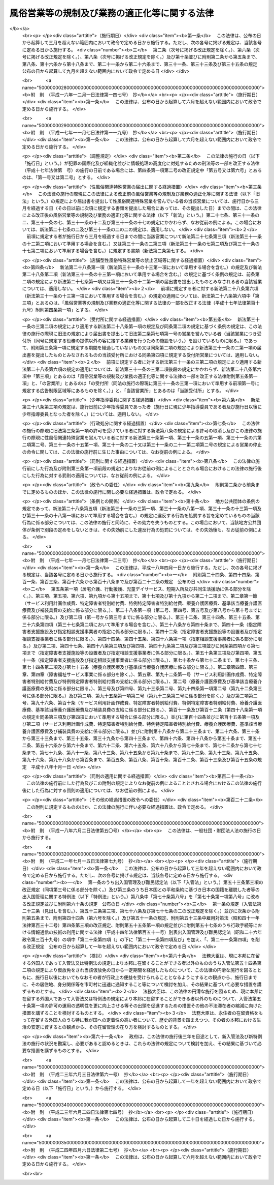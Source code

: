 .. _S23HO122:

==============================================
風俗営業等の規制及び業務の適正化等に関する法律
==============================================

.. raw:: html
    
    
    <b>風俗営業等の規制及び業務の適正化等に関する法律<br>
    （昭和二十三年七月十日法律第百二十二号）</b><br><br><div align="right">最終改正：平成二四年四月六日法律第二七号</div><br><a name="0000000000000000000000000000000000000000000000000000000000000000000000000000000"></a>
    <br>
    　<a href="#1000000000001000000000000000000000000000000000000000000000000000000000000000000" target="data">第一章　総則（第一条・第二条）</a>
    <br>
    　<a href="#1000000000002000000000000000000000000000000000000000000000000000000000000000000" target="data">第二章　風俗営業の許可等（第三条―第十一条）</a>
    <br>
    　<a href="#1000000000003000000000000000000000000000000000000000000000000000000000000000000" target="data">第三章　風俗営業者の遵守事項等（第十二条―第二十六条）</a>
    <br>
    　<a href="#1000000000004000000000000000000000000000000000000000000000000000000000000000000" target="data">第四章　性風俗関連特殊営業等の規制</a>
    <br>
    　　<a href="#1000000000004000000001000000000000000000000000000000000000000000000000000000000" target="data">第一節　性風俗関連特殊営業の規制</a>
    <br>
    　　　<a href="#1000000000004000000001000000001000000000000000000000000000000000000000000000000" target="data">第一款　店舗型性風俗特殊営業の規制（第二十七条―第三十一条）</a>
    <br>
    　　　<a href="#1000000000004000000001000000002000000000000000000000000000000000000000000000000" target="data">第二款　無店舗型性風俗特殊営業の規制（第三十一条の二―第三十一条の六）</a>
    <br>
    　　　<a href="#1000000000004000000001000000003000000000000000000000000000000000000000000000000" target="data">第三款　映像送信型性風俗特殊営業の規制等（第三十一条の七―第三十一条の十一）</a>
    <br>
    　　　<a href="#1000000000004000000001000000004000000000000000000000000000000000000000000000000" target="data">第四款　店舗型電話異性紹介営業の規制（第三十一条の十二―第三十一条の十六）</a>
    <br>
    　　　<a href="#1000000000004000000001000000005000000000000000000000000000000000000000000000000" target="data">第五款　無店舗型電話異性紹介営業の規制（第三十一条の十七―第三十一条の二十一）</a>
    <br>
    　　<a href="#1000000000004000000002000000000000000000000000000000000000000000000000000000000" target="data">第二節　深夜における飲食店営業の規制等（第三十二条―第三十四条）</a>
    <br>
    　　<a href="#1000000000004000000003000000000000000000000000000000000000000000000000000000000" target="data">第三節　興行場営業の規制（第三十五条）</a>
    <br>
    　　<a href="#1000000000004000000004000000000000000000000000000000000000000000000000000000000" target="data">第四節　特定性風俗物品販売等営業の規制（第三十五条の二）</a>
    <br>
    　　<a href="#1000000000004000000005000000000000000000000000000000000000000000000000000000000" target="data">第五節　接客業務受託営業の規制（第三十五条の三・第三十五条の四）</a>
    <br>
    　<a href="#1000000000005000000000000000000000000000000000000000000000000000000000000000000" target="data">第五章　監督（第三十六条―第三十七条）  </a>
    <br>
    　<a href="#1000000000006000000000000000000000000000000000000000000000000000000000000000000" target="data">第六章　雑則（第三十八条―第四十八条）</a>
    <br>
    　<a href="#1000000000007000000000000000000000000000000000000000000000000000000000000000000" target="data">第七章　罰則（第四十九条―第五十七条） </a>
    <br>
    　<a href="#5000000000000000000000000000000000000000000000000000000000000000000000000000000" target="data">附則</a>
    <br><p>　　　<b><a name="1000000000001000000000000000000000000000000000000000000000000000000000000000000">第一章　総則</a>
    </b>
    </p><p>
    </p><div class="arttitle"><a name="1000000000000000000000000000000000000000000000000100000000000000000000000000000">（目的）</a>
    </div><div class="item"><b>第一条</b>
    <a name="1000000000000000000000000000000000000000000000000100000000001000000000000000000"></a>
    　この法律は、善良の風俗と清浄な風俗環境を保持し、及び少年の健全な育成に障害を及ぼす行為を防止するため、風俗営業及び性風俗関連特殊営業等について、営業時間、営業区域等を制限し、及び年少者をこれらの営業所に立ち入らせること等を規制するとともに、風俗営業の健全化に資するため、その業務の適正化を促進する等の措置を講ずることを目的とする。
    </div>
    
    <p>
    </p><div class="arttitle"><a name="1000000000000000000000000000000000000000000000000200000000000000000000000000000">（用語の意義）</a>
    </div><div class="item"><b>第二条</b>
    <a name="1000000000000000000000000000000000000000000000000200000000001000000000000000000"></a>
    　この法律において「風俗営業」とは、次の各号のいずれかに該当する営業をいう。
    <div class="number"><b><a name="1000000000000000000000000000000000000000000000000200000000001000000001000000000">一</a>
    </b>
    　キヤバレーその他設備を設けて客にダンスをさせ、かつ、客の接待をして客に飲食をさせる営業
    </div>
    <div class="number"><b><a name="1000000000000000000000000000000000000000000000000200000000001000000002000000000">二</a>
    </b>
    　待合、料理店、カフエーその他設備を設けて客の接待をして客に遊興又は飲食をさせる営業（前号に該当する営業を除く。）
    </div>
    <div class="number"><b><a name="1000000000000000000000000000000000000000000000000200000000001000000003000000000">三</a>
    </b>
    　ナイトクラブその他設備を設けて客にダンスをさせ、かつ、客に飲食をさせる営業（第一号に該当する営業を除く。）
    </div>
    <div class="number"><b><a name="1000000000000000000000000000000000000000000000000200000000001000000004000000000">四</a>
    </b>
    　ダンスホールその他設備を設けて客にダンスをさせる営業（第一号若しくは前号に該当する営業又は客にダンスを教授するための営業のうちダンスを教授する者（政令で定めるダンスの教授に関する講習を受けその課程を修了した者その他ダンスを正規に教授する能力を有する者として政令で定める者に限る。）が客にダンスを教授する場合にのみ客にダンスをさせる営業を除く。）
    </div>
    <div class="number"><b><a name="1000000000000000000000000000000000000000000000000200000000001000000005000000000">五</a>
    </b>
    　喫茶店、バーその他設備を設けて客に飲食をさせる営業で、国家公安委員会規則で定めるところにより計つた客席における照度を十ルクス以下として営むもの（第一号から第三号までに掲げる営業として営むものを除く。）
    </div>
    <div class="number"><b><a name="1000000000000000000000000000000000000000000000000200000000001000000006000000000">六</a>
    </b>
    　喫茶店、バーその他設備を設けて客に飲食をさせる営業で、他から見通すことが困難であり、かつ、その広さが五平方メートル以下である客席を設けて営むもの
    </div>
    <div class="number"><b><a name="1000000000000000000000000000000000000000000000000200000000001000000007000000000">七</a>
    </b>
    　まあじやん屋、ぱちんこ屋その他設備を設けて客に射幸心をそそるおそれのある遊技をさせる営業
    </div>
    <div class="number"><b><a name="1000000000000000000000000000000000000000000000000200000000001000000008000000000">八</a>
    </b>
    　スロットマシン、テレビゲーム機その他の遊技設備で本来の用途以外の用途として射幸心をそそるおそれのある遊技に用いることができるもの（国家公安委員会規則で定めるものに限る。）を備える店舗その他これに類する区画された施設（旅館業その他の営業の用に供し、又はこれに随伴する施設で政令で定めるものを除く。）において当該遊技設備により客に遊技をさせる営業（前号に該当する営業を除く。）
    </div>
    </div>
    <div class="item"><b><a name="1000000000000000000000000000000000000000000000000200000000002000000000000000000">２</a>
    </b>
    　この法律において「風俗営業者」とは、次条第一項の許可又は第七条第一項、第七条の二第一項若しくは第七条の三第一項の承認を受けて風俗営業を営む者をいう。
    </div>
    <div class="item"><b><a name="1000000000000000000000000000000000000000000000000200000000003000000000000000000">３</a>
    </b>
    　この法律において「接待」とは、歓楽的雰囲気を醸し出す方法により客をもてなすことをいう。
    </div>
    <div class="item"><b><a name="1000000000000000000000000000000000000000000000000200000000004000000000000000000">４</a>
    </b>
    　この法律において「接待飲食等営業」とは、第一項第一号から第六号までのいずれかに該当する営業をいう。
    </div>
    <div class="item"><b><a name="1000000000000000000000000000000000000000000000000200000000005000000000000000000">５</a>
    </b>
    　この法律において「性風俗関連特殊営業」とは、店舗型性風俗特殊営業、無店舗型性風俗特殊営業、映像送信型性風俗特殊営業、店舗型電話異性紹介営業及び無店舗型電話異性紹介営業をいう。
    </div>
    <div class="item"><b><a name="1000000000000000000000000000000000000000000000000200000000006000000000000000000">６</a>
    </b>
    　この法律において「店舗型性風俗特殊営業」とは、次の各号のいずれかに該当する営業をいう。
    <div class="number"><b><a name="1000000000000000000000000000000000000000000000000200000000006000000001000000000">一</a>
    </b>
    　浴場業（<a href="/cgi-bin/idxrefer.cgi?H_FILE=%8f%ba%93%f1%8e%4f%96%40%88%ea%8e%4f%8b%e3&amp;REF_NAME=%8c%f6%8f%4f%97%81%8f%ea%96%40&amp;ANCHOR_F=&amp;ANCHOR_T=" target="inyo">公衆浴場法</a>
    （昭和二十三年法律第百三十九号）<a href="/cgi-bin/idxrefer.cgi?H_FILE=%8f%ba%93%f1%8e%4f%96%40%88%ea%8e%4f%8b%e3&amp;REF_NAME=%91%e6%88%ea%8f%f0%91%e6%88%ea%8d%80&amp;ANCHOR_F=1000000000000000000000000000000000000000000000000100000000001000000000000000000&amp;ANCHOR_T=1000000000000000000000000000000000000000000000000100000000001000000000000000000#1000000000000000000000000000000000000000000000000100000000001000000000000000000" target="inyo">第一条第一項</a>
    に規定する公衆浴場を業として経営することをいう。）の施設として個室を設け、当該個室において異性の客に接触する役務を提供する営業
    </div>
    <div class="number"><b><a name="1000000000000000000000000000000000000000000000000200000000006000000002000000000">二</a>
    </b>
    　個室を設け、当該個室において異性の客の性的好奇心に応じてその客に接触する役務を提供する営業（前号に該当する営業を除く。）
    </div>
    <div class="number"><b><a name="1000000000000000000000000000000000000000000000000200000000006000000003000000000">三</a>
    </b>
    　専ら、性的好奇心をそそるため衣服を脱いだ人の姿態を見せる興行その他の善良の風俗又は少年の健全な育成に与える影響が著しい興行の用に供する興行場（<a href="/cgi-bin/idxrefer.cgi?H_FILE=%8f%ba%93%f1%8e%4f%96%40%88%ea%8e%4f%8e%b5&amp;REF_NAME=%8b%bb%8d%73%8f%ea%96%40&amp;ANCHOR_F=&amp;ANCHOR_T=" target="inyo">興行場法</a>
    （昭和二十三年法律第百三十七号）<a href="/cgi-bin/idxrefer.cgi?H_FILE=%8f%ba%93%f1%8e%4f%96%40%88%ea%8e%4f%8e%b5&amp;REF_NAME=%91%e6%88%ea%8f%f0%91%e6%88%ea%8d%80&amp;ANCHOR_F=1000000000000000000000000000000000000000000000000100000000001000000000000000000&amp;ANCHOR_T=1000000000000000000000000000000000000000000000000100000000001000000000000000000#1000000000000000000000000000000000000000000000000100000000001000000000000000000" target="inyo">第一条第一項</a>
    に規定するものをいう。）として政令で定めるものを経営する営業
    </div>
    <div class="number"><b><a name="1000000000000000000000000000000000000000000000000200000000006000000004000000000">四</a>
    </b>
    　専ら異性を同伴する客の宿泊（休憩を含む。以下この条において同じ。）の用に供する政令で定める施設（政令で定める構造又は設備を有する個室を設けるものに限る。）を設け、当該施設を当該宿泊に利用させる営業
    </div>
    <div class="number"><b><a name="1000000000000000000000000000000000000000000000000200000000006000000005000000000">五</a>
    </b>
    　店舗を設けて、専ら、性的好奇心をそそる写真、ビデオテープその他の物品で政令で定めるものを販売し、又は貸し付ける営業
    </div>
    <div class="number"><b><a name="1000000000000000000000000000000000000000000000000200000000006000000006000000000">六</a>
    </b>
    　前各号に掲げるもののほか、店舗を設けて営む性風俗に関する営業で、善良の風俗、清浄な風俗環境又は少年の健全な育成に与える影響が著しい営業として政令で定めるもの
    </div>
    </div>
    <div class="item"><b><a name="1000000000000000000000000000000000000000000000000200000000007000000000000000000">７</a>
    </b>
    　この法律において「無店舗型性風俗特殊営業」とは、次の各号のいずれかに該当する営業をいう。
    <div class="number"><b><a name="1000000000000000000000000000000000000000000000000200000000007000000001000000000">一</a>
    </b>
    　人の住居又は人の宿泊の用に供する施設において異性の客の性的好奇心に応じてその客に接触する役務を提供する営業で、当該役務を行う者を、その客の依頼を受けて派遣することにより営むもの
    </div>
    <div class="number"><b><a name="1000000000000000000000000000000000000000000000000200000000007000000002000000000">二</a>
    </b>
    　電話その他の国家公安委員会規則で定める方法による客の依頼を受けて、専ら、前項第五号の政令で定める物品を販売し、又は貸し付ける営業で、当該物品を配達し、又は配達させることにより営むもの
    </div>
    </div>
    <div class="item"><b><a name="1000000000000000000000000000000000000000000000000200000000008000000000000000000">８</a>
    </b>
    　この法律において「映像送信型性風俗特殊営業」とは、専ら、性的好奇心をそそるため性的な行為を表す場面又は衣服を脱いだ人の姿態の映像を見せる営業で、電気通信設備を用いてその客に当該映像を伝達すること（放送又は有線放送に該当するものを除く。）により営むものをいう。
    </div>
    <div class="item"><b><a name="1000000000000000000000000000000000000000000000000200000000009000000000000000000">９</a>
    </b>
    　この法律において「店舗型電話異性紹介営業」とは、店舗を設けて、専ら、面識のない異性との一時の性的好奇心を満たすための交際（会話を含む。次項において同じ。）を希望する者に対し、会話（伝言のやり取りを含むものとし、音声によるものに限る。以下同じ。）の機会を提供することにより異性を紹介する営業で、その一方の者からの電話による会話の申込みを電気通信設備を用いて当該店舗内に立ち入らせた他の一方の者に取り次ぐことによつて営むもの（その一方の者が当該営業に従事する者である場合におけるものを含む。）をいう。
    </div>
    <div class="item"><b><a name="1000000000000000000000000000000000000000000000000200000000010000000000000000000">１０</a>
    </b>
    　この法律において「無店舗型電話異性紹介営業」とは、専ら、面識のない異性との一時の性的好奇心を満たすための交際を希望する者に対し、会話の機会を提供することにより異性を紹介する営業で、その一方の者からの電話による会話の申込みを電気通信設備を用いて他の一方の者に取り次ぐことによつて営むもの（その一方の者が当該営業に従事する者である場合におけるものを含むものとし、前項に該当するものを除く。）をいう。
    </div>
    <div class="item"><b><a name="1000000000000000000000000000000000000000000000000200000000011000000000000000000">１１</a>
    </b>
    　この法律において「接客業務受託営業」とは、専ら、次に掲げる営業を営む者から委託を受けて当該営業の営業所において客に接する業務の一部を行うこと（当該業務の一部に従事する者が委託を受けた者及び当該営業を営む者の指揮命令を受ける場合を含む。）を内容とする営業をいう。
    <div class="number"><b><a name="1000000000000000000000000000000000000000000000000200000000011000000001000000000">一</a>
    </b>
    　接待飲食等営業
    </div>
    <div class="number"><b><a name="1000000000000000000000000000000000000000000000000200000000011000000002000000000">二</a>
    </b>
    　店舗型性風俗特殊営業
    </div>
    <div class="number"><b><a name="1000000000000000000000000000000000000000000000000200000000011000000003000000000">三</a>
    </b>
    　飲食店営業（設備を設けて客に飲食をさせる営業で<a href="/cgi-bin/idxrefer.cgi?H_FILE=%8f%ba%93%f1%93%f1%96%40%93%f1%8e%4f%8e%4f&amp;REF_NAME=%90%48%95%69%89%71%90%b6%96%40&amp;ANCHOR_F=&amp;ANCHOR_T=" target="inyo">食品衛生法</a>
    （昭和二十二年法律第二百三十三号）<a href="/cgi-bin/idxrefer.cgi?H_FILE=%8f%ba%93%f1%93%f1%96%40%93%f1%8e%4f%8e%4f&amp;REF_NAME=%91%e6%8c%dc%8f%5c%93%f1%8f%f0%91%e6%88%ea%8d%80&amp;ANCHOR_F=1000000000000000000000000000000000000000000000005200000000001000000000000000000&amp;ANCHOR_T=1000000000000000000000000000000000000000000000005200000000001000000000000000000#1000000000000000000000000000000000000000000000005200000000001000000000000000000" target="inyo">第五十二条第一項</a>
    の許可を受けて営むものをいい、接待飲食等営業又は店舗型性風俗特殊営業に該当するものを除く。以下同じ。）のうち、バー、酒場その他客に酒類を提供して営む営業（営業の常態として、通常主食と認められる食事を提供して営むものを除く。以下「酒類提供飲食店営業」という。）で、日出時から午後十時までの時間においてのみ営むもの以外のもの
    </div>
    </div>
    
    
    <p>　　　<b><a name="1000000000002000000000000000000000000000000000000000000000000000000000000000000">第二章　風俗営業の許可等</a>
    </b>
    </p><p>
    </p><div class="arttitle"><a name="1000000000000000000000000000000000000000000000000300000000000000000000000000000">（営業の許可）</a>
    </div><div class="item"><b>第三条</b>
    <a name="1000000000000000000000000000000000000000000000000300000000001000000000000000000"></a>
    　風俗営業を営もうとする者は、風俗営業の種別（前条第一項各号に規定する風俗営業の種別をいう。以下同じ。）に応じて、営業所ごとに、当該営業所の所在地を管轄する都道府県公安委員会（以下「公安委員会」という。）の許可を受けなければならない。
    </div>
    <div class="item"><b><a name="1000000000000000000000000000000000000000000000000300000000002000000000000000000">２</a>
    </b>
    　公安委員会は、善良の風俗若しくは清浄な風俗環境を害する行為又は少年の健全な育成に障害を及ぼす行為を防止するため必要があると認めるときは、その必要の限度において、前項の許可に条件を付し、及びこれを変更することができる。
    </div>
    
    <p>
    </p><div class="arttitle"><a name="1000000000000000000000000000000000000000000000000400000000000000000000000000000">（許可の基準）</a>
    </div><div class="item"><b>第四条</b>
    <a name="1000000000000000000000000000000000000000000000000400000000001000000000000000000"></a>
    　公安委員会は、前条第一項の許可を受けようとする者が次の各号のいずれかに該当するときは、許可をしてはならない。
    <div class="number"><b><a name="1000000000000000000000000000000000000000000000000400000000001000000001000000000">一</a>
    </b>
    　成年被後見人若しくは被保佐人又は破産者で復権を得ないもの
    </div>
    <div class="number"><b><a name="1000000000000000000000000000000000000000000000000400000000001000000002000000000">二</a>
    </b>
    　一年以上の懲役若しくは禁錮の刑に処せられ、又は次に掲げる罪を犯して一年未満の懲役若しくは罰金の刑に処せられ、その執行を終わり、又は執行を受けることがなくなつた日から起算して五年を経過しない者<div class="para1"><b>イ</b>　第四十九条又は第五十条第一項の罪</div>
    <div class="para1"><b>ロ</b>　<a href="/cgi-bin/idxrefer.cgi?H_FILE=%96%be%8e%6c%81%5a%96%40%8e%6c%8c%dc&amp;REF_NAME=%8c%59%96%40&amp;ANCHOR_F=&amp;ANCHOR_T=" target="inyo">刑法</a>
    （明治四十年法律第四十五号）<a href="/cgi-bin/idxrefer.cgi?H_FILE=%96%be%8e%6c%81%5a%96%40%8e%6c%8c%dc&amp;REF_NAME=%91%e6%95%53%8e%b5%8f%5c%8e%6c%8f%f0&amp;ANCHOR_F=1000000000000000000000000000000000000000000000017400000000000000000000000000000&amp;ANCHOR_T=1000000000000000000000000000000000000000000000017400000000000000000000000000000#1000000000000000000000000000000000000000000000017400000000000000000000000000000" target="inyo">第百七十四条</a>
    、第百七十五条、第百八十二条、第百八十五条、第百八十六条、第二百二十四条、第二百二十五条（営利又はわいせつの目的に係る部分に限る。以下この号において同じ。）、第二百二十六条、第二百二十六条の二（第三項については、営利又はわいせつの目的に係る部分に限る。以下この号において同じ。）、第二百二十六条の三、第二百二十七条第一項（<a href="/cgi-bin/idxrefer.cgi?H_FILE=%96%be%8e%6c%81%5a%96%40%8e%6c%8c%dc&amp;REF_NAME=%93%af%96%40%91%e6%93%f1%95%53%93%f1%8f%5c%8e%6c%8f%f0&amp;ANCHOR_F=1000000000000000000000000000000000000000000000022400000000000000000000000000000&amp;ANCHOR_T=1000000000000000000000000000000000000000000000022400000000000000000000000000000#1000000000000000000000000000000000000000000000022400000000000000000000000000000" target="inyo">同法第二百二十四条</a>
    、第二百二十五条、第二百二十六条、第二百二十六条の二又は第二百二十六条の三の罪を犯した者を幇助する目的に係る部分に限る。以下この号において同じ。）若しくは第三項（営利又はわいせつの目的に係る部分に限る。以下この号において同じ。）又は第二百二十八条（<a href="/cgi-bin/idxrefer.cgi?H_FILE=%96%be%8e%6c%81%5a%96%40%8e%6c%8c%dc&amp;REF_NAME=%93%af%96%40%91%e6%93%f1%95%53%93%f1%8f%5c%8e%6c%8f%f0&amp;ANCHOR_F=1000000000000000000000000000000000000000000000022400000000000000000000000000000&amp;ANCHOR_T=1000000000000000000000000000000000000000000000022400000000000000000000000000000#1000000000000000000000000000000000000000000000022400000000000000000000000000000" target="inyo">同法第二百二十四条</a>
    、第二百二十五条、第二百二十六条、第二百二十六条の二、第二百二十六条の三又は第二百二十七条第一項若しくは第三項に係る部分に限る。）の罪</div>
    <div class="para1"><b>ハ</b>　<a href="/cgi-bin/idxrefer.cgi?H_FILE=%95%bd%88%ea%88%ea%96%40%88%ea%8e%4f%98%5a&amp;REF_NAME=%91%67%90%44%93%49%82%c8%94%c6%8d%df%82%cc%8f%88%94%b1%8b%79%82%d1%94%c6%8d%df%8e%fb%89%76%82%cc%8b%4b%90%a7%93%99%82%c9%8a%d6%82%b7%82%e9%96%40%97%a5&amp;ANCHOR_F=&amp;ANCHOR_T=" target="inyo">組織的な犯罪の処罰及び犯罪収益の規制等に関する法律</a>
    （平成十一年法律第百三十六号）<a href="/cgi-bin/idxrefer.cgi?H_FILE=%95%bd%88%ea%88%ea%96%40%88%ea%8e%4f%98%5a&amp;REF_NAME=%91%e6%8e%4f%8f%f0%91%e6%88%ea%8d%80&amp;ANCHOR_F=1000000000000000000000000000000000000000000000000300000000001000000000000000000&amp;ANCHOR_T=1000000000000000000000000000000000000000000000000300000000001000000000000000000#1000000000000000000000000000000000000000000000000300000000001000000000000000000" target="inyo">第三条第一項</a>
    （第五号又は第六号に係る部分に限る。）又は<a href="/cgi-bin/idxrefer.cgi?H_FILE=%95%bd%88%ea%88%ea%96%40%88%ea%8e%4f%98%5a&amp;REF_NAME=%91%e6%98%5a%8f%f0&amp;ANCHOR_F=1000000000000000000000000000000000000000000000000600000000000000000000000000000&amp;ANCHOR_T=1000000000000000000000000000000000000000000000000600000000000000000000000000000#1000000000000000000000000000000000000000000000000600000000000000000000000000000" target="inyo">第六条</a>
    （第一項第二号に係る部分に限る。）の罪</div>
    <div class="para1"><b>ニ</b>　<a href="/cgi-bin/idxrefer.cgi?H_FILE=%8f%ba%8e%4f%88%ea%96%40%88%ea%88%ea%94%aa&amp;REF_NAME=%94%84%8f%74%96%68%8e%7e%96%40&amp;ANCHOR_F=&amp;ANCHOR_T=" target="inyo">売春防止法</a>
    （昭和三十一年法律第百十八号）<a href="/cgi-bin/idxrefer.cgi?H_FILE=%8f%ba%8e%4f%88%ea%96%40%88%ea%88%ea%94%aa&amp;REF_NAME=%91%e6%93%f1%8f%cd&amp;ANCHOR_F=1000000000002000000000000000000000000000000000000000000000000000000000000000000&amp;ANCHOR_T=1000000000002000000000000000000000000000000000000000000000000000000000000000000#1000000000002000000000000000000000000000000000000000000000000000000000000000000" target="inyo">第二章</a>
    の罪</div>
    <div class="para1"><b>ホ</b>　<a href="/cgi-bin/idxrefer.cgi?H_FILE=%95%bd%88%ea%88%ea%96%40%8c%dc%93%f1&amp;REF_NAME=%8e%99%93%b6%94%83%8f%74%81%41%8e%99%93%b6%83%7c%83%8b%83%6d%82%c9%8c%57%82%e9%8d%73%88%d7%93%99%82%cc%8f%88%94%b1%8b%79%82%d1%8e%99%93%b6%82%cc%95%db%8c%ec%93%99%82%c9%8a%d6%82%b7%82%e9%96%40%97%a5&amp;ANCHOR_F=&amp;ANCHOR_T=" target="inyo">児童買春、児童ポルノに係る行為等の処罰及び児童の保護等に関する法律</a>
    （平成十一年法律第五十二号）<a href="/cgi-bin/idxrefer.cgi?H_FILE=%95%bd%88%ea%88%ea%96%40%8c%dc%93%f1&amp;REF_NAME=%91%e6%8e%6c%8f%f0&amp;ANCHOR_F=1000000000000000000000000000000000000000000000000400000000000000000000000000000&amp;ANCHOR_T=1000000000000000000000000000000000000000000000000400000000000000000000000000000#1000000000000000000000000000000000000000000000000400000000000000000000000000000" target="inyo">第四条</a>
    から<a href="/cgi-bin/idxrefer.cgi?H_FILE=%95%bd%88%ea%88%ea%96%40%8c%dc%93%f1&amp;REF_NAME=%91%e6%94%aa%8f%f0&amp;ANCHOR_F=1000000000000000000000000000000000000000000000000800000000000000000000000000000&amp;ANCHOR_T=1000000000000000000000000000000000000000000000000800000000000000000000000000000#1000000000000000000000000000000000000000000000000800000000000000000000000000000" target="inyo">第八条</a>
    までの罪</div>
    <div class="para1"><b>ヘ</b>　<a href="/cgi-bin/idxrefer.cgi?H_FILE=%8f%ba%93%f1%93%f1%96%40%8e%6c%8b%e3&amp;REF_NAME=%98%4a%93%ad%8a%ee%8f%80%96%40&amp;ANCHOR_F=&amp;ANCHOR_T=" target="inyo">労働基準法</a>
    （昭和二十二年法律第四十九号）<a href="/cgi-bin/idxrefer.cgi?H_FILE=%8f%ba%93%f1%93%f1%96%40%8e%6c%8b%e3&amp;REF_NAME=%91%e6%95%53%8f%5c%8e%b5%8f%f0&amp;ANCHOR_F=1000000000000000000000000000000000000000000000011700000000000000000000000000000&amp;ANCHOR_T=1000000000000000000000000000000000000000000000011700000000000000000000000000000#1000000000000000000000000000000000000000000000011700000000000000000000000000000" target="inyo">第百十七条</a>
    、第百十八条第一項（<a href="/cgi-bin/idxrefer.cgi?H_FILE=%8f%ba%93%f1%93%f1%96%40%8e%6c%8b%e3&amp;REF_NAME=%93%af%96%40%91%e6%98%5a%8f%f0&amp;ANCHOR_F=1000000000000000000000000000000000000000000000000600000000000000000000000000000&amp;ANCHOR_T=1000000000000000000000000000000000000000000000000600000000000000000000000000000#1000000000000000000000000000000000000000000000000600000000000000000000000000000" target="inyo">同法第六条</a>
    又は<a href="/cgi-bin/idxrefer.cgi?H_FILE=%8f%ba%93%f1%93%f1%96%40%8e%6c%8b%e3&amp;REF_NAME=%91%e6%8c%dc%8f%5c%98%5a%8f%f0&amp;ANCHOR_F=1000000000000000000000000000000000000000000000005600000000000000000000000000000&amp;ANCHOR_T=1000000000000000000000000000000000000000000000005600000000000000000000000000000#1000000000000000000000000000000000000000000000005600000000000000000000000000000" target="inyo">第五十六条</a>
    に係る部分に限る。）又は第百十九条第一号（<a href="/cgi-bin/idxrefer.cgi?H_FILE=%8f%ba%93%f1%93%f1%96%40%8e%6c%8b%e3&amp;REF_NAME=%93%af%96%40%91%e6%98%5a%8f%5c%88%ea%8f%f0&amp;ANCHOR_F=1000000000000000000000000000000000000000000000006100000000000000000000000000000&amp;ANCHOR_T=1000000000000000000000000000000000000000000000006100000000000000000000000000000#1000000000000000000000000000000000000000000000006100000000000000000000000000000" target="inyo">同法第六十一条</a>
    又は<a href="/cgi-bin/idxrefer.cgi?H_FILE=%8f%ba%93%f1%93%f1%96%40%8e%6c%8b%e3&amp;REF_NAME=%91%e6%98%5a%8f%5c%93%f1%8f%f0&amp;ANCHOR_F=1000000000000000000000000000000000000000000000006200000000000000000000000000000&amp;ANCHOR_T=1000000000000000000000000000000000000000000000006200000000000000000000000000000#1000000000000000000000000000000000000000000000006200000000000000000000000000000" target="inyo">第六十二条</a>
    に係る部分に限る。）（これらの規定を<a href="/cgi-bin/idxrefer.cgi?H_FILE=%8f%ba%93%f1%8e%4f%96%40%88%ea%8e%4f%81%5a&amp;REF_NAME=%91%44%88%f5%90%45%8b%c6%88%c0%92%e8%96%40&amp;ANCHOR_F=&amp;ANCHOR_T=" target="inyo">船員職業安定法</a>
    （昭和二十三年法律第百三十号）又は<a href="/cgi-bin/idxrefer.cgi?H_FILE=%8f%ba%98%5a%81%5a%96%40%94%aa%94%aa&amp;REF_NAME=%98%4a%93%ad%8e%d2%94%68%8c%ad%8e%96%8b%c6%82%cc%93%4b%90%b3%82%c8%89%5e%89%63%82%cc%8a%6d%95%db%8b%79%82%d1%94%68%8c%ad%98%4a%93%ad%8e%d2%82%cc%95%db%8c%ec%93%99%82%c9%8a%d6%82%b7%82%e9%96%40%97%a5&amp;ANCHOR_F=&amp;ANCHOR_T=" target="inyo">労働者派遣事業の適正な運営の確保及び派遣労働者の保護等に関する法律</a>
    （昭和六十年法律第八十八号）の規定により適用する場合を含む。）の罪</div>
    <div class="para1"><b>ト</b>　<a href="/cgi-bin/idxrefer.cgi?H_FILE=%8f%ba%93%f1%93%f1%96%40%88%ea%81%5a%81%5a&amp;REF_NAME=%91%44%88%f5%96%40&amp;ANCHOR_F=&amp;ANCHOR_T=" target="inyo">船員法</a>
    （昭和二十二年法律第百号）<a href="/cgi-bin/idxrefer.cgi?H_FILE=%8f%ba%93%f1%93%f1%96%40%88%ea%81%5a%81%5a&amp;REF_NAME=%91%e6%95%53%93%f1%8f%5c%8b%e3%8f%f0&amp;ANCHOR_F=1000000000000000000000000000000000000000000000012900000000000000000000000000000&amp;ANCHOR_T=1000000000000000000000000000000000000000000000012900000000000000000000000000000#1000000000000000000000000000000000000000000000012900000000000000000000000000000" target="inyo">第百二十九条</a>
    （<a href="/cgi-bin/idxrefer.cgi?H_FILE=%8f%ba%93%f1%93%f1%96%40%88%ea%81%5a%81%5a&amp;REF_NAME=%93%af%96%40%91%e6%94%aa%8f%5c%8c%dc%8f%f0%91%e6%88%ea%8d%80&amp;ANCHOR_F=1000000000000000000000000000000000000000000000008500000000001000000000000000000&amp;ANCHOR_T=1000000000000000000000000000000000000000000000008500000000001000000000000000000#1000000000000000000000000000000000000000000000008500000000001000000000000000000" target="inyo">同法第八十五条第一項</a>
    又は<a href="/cgi-bin/idxrefer.cgi?H_FILE=%8f%ba%93%f1%93%f1%96%40%88%ea%81%5a%81%5a&amp;REF_NAME=%91%e6%93%f1%8d%80&amp;ANCHOR_F=1000000000000000000000000000000000000000000000008500000000002000000000000000000&amp;ANCHOR_T=1000000000000000000000000000000000000000000000008500000000002000000000000000000#1000000000000000000000000000000000000000000000008500000000002000000000000000000" target="inyo">第二項</a>
    に係る部分に限る。）又は<a href="/cgi-bin/idxrefer.cgi?H_FILE=%8f%ba%93%f1%93%f1%96%40%88%ea%81%5a%81%5a&amp;REF_NAME=%91%e6%95%53%8e%4f%8f%5c%8f%f0&amp;ANCHOR_F=1000000000000000000000000000000000000000000000013000000000000000000000000000000&amp;ANCHOR_T=1000000000000000000000000000000000000000000000013000000000000000000000000000000#1000000000000000000000000000000000000000000000013000000000000000000000000000000" target="inyo">第百三十条</a>
    （<a href="/cgi-bin/idxrefer.cgi?H_FILE=%8f%ba%93%f1%93%f1%96%40%88%ea%81%5a%81%5a&amp;REF_NAME=%93%af%96%40%91%e6%94%aa%8f%5c%98%5a%8f%f0%91%e6%88%ea%8d%80&amp;ANCHOR_F=1000000000000000000000000000000000000000000000008600000000001000000000000000000&amp;ANCHOR_T=1000000000000000000000000000000000000000000000008600000000001000000000000000000#1000000000000000000000000000000000000000000000008600000000001000000000000000000" target="inyo">同法第八十六条第一項</a>
    に係る部分に限る。）（これらの規定を<a href="/cgi-bin/idxrefer.cgi?H_FILE=%8f%ba%93%f1%8e%4f%96%40%88%ea%8e%4f%81%5a&amp;REF_NAME=%91%44%88%f5%90%45%8b%c6%88%c0%92%e8%96%40&amp;ANCHOR_F=&amp;ANCHOR_T=" target="inyo">船員職業安定法</a>
    の規定により適用する場合を含む。）の罪</div>
    <div class="para1"><b>チ</b>　<a href="/cgi-bin/idxrefer.cgi?H_FILE=%8f%ba%93%f1%93%f1%96%40%88%ea%8e%6c%88%ea&amp;REF_NAME=%90%45%8b%c6%88%c0%92%e8%96%40&amp;ANCHOR_F=&amp;ANCHOR_T=" target="inyo">職業安定法</a>
    （昭和二十二年法律第百四十一号）<a href="/cgi-bin/idxrefer.cgi?H_FILE=%8f%ba%93%f1%93%f1%96%40%88%ea%8e%6c%88%ea&amp;REF_NAME=%91%e6%98%5a%8f%5c%8e%4f%8f%f0&amp;ANCHOR_F=1000000000000000000000000000000000000000000000006300000000000000000000000000000&amp;ANCHOR_T=1000000000000000000000000000000000000000000000006300000000000000000000000000000#1000000000000000000000000000000000000000000000006300000000000000000000000000000" target="inyo">第六十三条</a>
    の罪</div>
    <div class="para1"><b>リ</b>　<a href="/cgi-bin/idxrefer.cgi?H_FILE=%8f%ba%93%f1%93%f1%96%40%88%ea%98%5a%8e%6c&amp;REF_NAME=%8e%99%93%b6%95%9f%8e%83%96%40&amp;ANCHOR_F=&amp;ANCHOR_T=" target="inyo">児童福祉法</a>
    （昭和二十二年法律第百六十四号）<a href="/cgi-bin/idxrefer.cgi?H_FILE=%8f%ba%93%f1%93%f1%96%40%88%ea%98%5a%8e%6c&amp;REF_NAME=%91%e6%98%5a%8f%5c%8f%f0%91%e6%88%ea%8d%80&amp;ANCHOR_F=1000000000000000000000000000000000000000000000006000000000001000000000000000000&amp;ANCHOR_T=1000000000000000000000000000000000000000000000006000000000001000000000000000000#1000000000000000000000000000000000000000000000006000000000001000000000000000000" target="inyo">第六十条第一項</a>
    又は<a href="/cgi-bin/idxrefer.cgi?H_FILE=%8f%ba%93%f1%93%f1%96%40%88%ea%98%5a%8e%6c&amp;REF_NAME=%91%e6%93%f1%8d%80&amp;ANCHOR_F=1000000000000000000000000000000000000000000000006000000000002000000000000000000&amp;ANCHOR_T=1000000000000000000000000000000000000000000000006000000000002000000000000000000#1000000000000000000000000000000000000000000000006000000000002000000000000000000" target="inyo">第二項</a>
    （<a href="/cgi-bin/idxrefer.cgi?H_FILE=%8f%ba%93%f1%93%f1%96%40%88%ea%98%5a%8e%6c&amp;REF_NAME=%93%af%96%40%91%e6%8e%4f%8f%5c%8e%6c%8f%f0%91%e6%88%ea%8d%80%91%e6%8e%6c%8d%86%82%cc%8e%4f&amp;ANCHOR_F=1000000000000000000000000000000000000000000000003400000000001000000004003000000&amp;ANCHOR_T=1000000000000000000000000000000000000000000000003400000000001000000004003000000#1000000000000000000000000000000000000000000000003400000000001000000004003000000" target="inyo">同法第三十四条第一項第四号の三</a>
    、第五号、第七号又は第九号に係る部分に限る。）の罪</div>
    <div class="para1"><b>ヌ</b>　<a href="/cgi-bin/idxrefer.cgi?H_FILE=%8f%ba%93%f1%8e%4f%96%40%88%ea%8e%4f%81%5a&amp;REF_NAME=%91%44%88%f5%90%45%8b%c6%88%c0%92%e8%96%40%91%e6%95%53%8f%5c%88%ea%8f%f0&amp;ANCHOR_F=1000000000000000000000000000000000000000000000011100000000000000000000000000000&amp;ANCHOR_T=1000000000000000000000000000000000000000000000011100000000000000000000000000000#1000000000000000000000000000000000000000000000011100000000000000000000000000000" target="inyo">船員職業安定法第百十一条</a>
    の罪</div>
    <div class="para1"><b>ル</b>　<a href="/cgi-bin/idxrefer.cgi?H_FILE=%8f%ba%93%f1%98%5a%90%ad%8e%4f%88%ea%8b%e3&amp;REF_NAME=%8f%6f%93%fc%8d%91%8a%c7%97%9d%8b%79%82%d1%93%ef%96%af%94%46%92%e8%96%40&amp;ANCHOR_F=&amp;ANCHOR_T=" target="inyo">出入国管理及び難民認定法</a>
    （昭和二十六年政令第三百十九号）<a href="/cgi-bin/idxrefer.cgi?H_FILE=%8f%ba%93%f1%98%5a%90%ad%8e%4f%88%ea%8b%e3&amp;REF_NAME=%91%e6%8e%b5%8f%5c%8e%4f%8f%f0%82%cc%93%f1%91%e6%88%ea%8d%80&amp;ANCHOR_F=1000000000000000000000000000000000000000000000007300200000001000000000000000000&amp;ANCHOR_T=1000000000000000000000000000000000000000000000007300200000001000000000000000000#1000000000000000000000000000000000000000000000007300200000001000000000000000000" target="inyo">第七十三条の二第一項</a>
    の罪</div>
    <div class="para1"><b>ヲ</b>　<a href="/cgi-bin/idxrefer.cgi?H_FILE=%8f%ba%98%5a%81%5a%96%40%94%aa%94%aa&amp;REF_NAME=%98%4a%93%ad%8e%d2%94%68%8c%ad%8e%96%8b%c6%82%cc%93%4b%90%b3%82%c8%89%5e%89%63%82%cc%8a%6d%95%db%8b%79%82%d1%94%68%8c%ad%98%4a%93%ad%8e%d2%82%cc%95%db%8c%ec%93%99%82%c9%8a%d6%82%b7%82%e9%96%40%97%a5%91%e6%8c%dc%8f%5c%94%aa%8f%f0&amp;ANCHOR_F=1000000000000000000000000000000000000000000000005800000000000000000000000000000&amp;ANCHOR_T=1000000000000000000000000000000000000000000000005800000000000000000000000000000#1000000000000000000000000000000000000000000000005800000000000000000000000000000" target="inyo">労働者派遣事業の適正な運営の確保及び派遣労働者の保護等に関する法律第五十八条</a>
    の罪</div>
    
    </div>
    <div class="number"><b><a name="1000000000000000000000000000000000000000000000000400000000001000000003000000000">三</a>
    </b>
    　集団的に、又は常習的に暴力的不法行為その他の罪に当たる違法な行為で国家公安委員会規則で定めるものを行うおそれがあると認めるに足りる相当な理由がある者
    </div>
    <div class="number"><b><a name="1000000000000000000000000000000000000000000000000400000000001000000004000000000">四</a>
    </b>
    　アルコール、麻薬、大麻、あへん又は覚醒剤の中毒者
    </div>
    <div class="number"><b><a name="1000000000000000000000000000000000000000000000000400000000001000000005000000000">五</a>
    </b>
    　第二十六条第一項の規定により風俗営業の許可を取り消され、当該取消しの日から起算して五年を経過しない者（当該許可を取り消された者が法人である場合においては、当該取消しに係る聴聞の期日及び場所が公示された日前六十日以内に当該法人の役員（業務を執行する社員、取締役、執行役又はこれらに準ずる者をいい、相談役、顧問その他いかなる名称を有する者であるかを問わず、法人に対し業務を執行する社員、取締役、執行役又はこれらに準ずる者と同等以上の支配力を有するものと認められる者を含む。以下この項において同じ。）であつた者で当該取消しの日から起算して五年を経過しないものを含む。）
    </div>
    <div class="number"><b><a name="1000000000000000000000000000000000000000000000000400000000001000000006000000000">六</a>
    </b>
    　第二十六条第一項の規定による風俗営業の許可の取消処分に係る聴聞の期日及び場所が公示された日から当該処分をする日又は当該処分をしないことを決定する日までの間に第十条第一項第一号の規定による許可証の返納をした者（風俗営業の廃止について相当な理由がある者を除く。）で当該返納の日から起算して五年を経過しないもの
    </div>
    <div class="number"><b><a name="1000000000000000000000000000000000000000000000000400000000001000000007000000000">七</a>
    </b>
    　前号に規定する期間内に合併により消滅した法人又は第十条第一項第一号の規定による許可証の返納をした法人（合併又は風俗営業の廃止について相当な理由がある者を除く。）の前号の公示の日前六十日以内に役員であつた者で当該消滅又は返納の日から起算して五年を経過しないもの
    </div>
    <div class="number"><b><a name="1000000000000000000000000000000000000000000000000400000000001000000007002000000">七の二</a>
    </b>
    　第六号に規定する期間内に分割により同号の聴聞に係る風俗営業を承継させ、若しくは分割により当該風俗営業以外の風俗営業を承継した法人（分割あつた者で当該分割の日から起算して五年を経過しないもの
    </div>
    <div class="number"><b><a name="1000000000000000000000000000000000000000000000000400000000001000000008000000000">八</a>
    </b>
    　営業に関し成年者と同一の行為能力を有しない未成年者。ただし、その者が風俗営業者の相続人であつて、その法定代理人が前各号及び次号のいずれにも該当しない場合を除くものとする。
    </div>
    <div class="number"><b><a name="1000000000000000000000000000000000000000000000000400000000001000000009000000000">九</a>
    </b>
    　法人でその役員のうちに第一号から第七号の二までのいずれかに該当する者があるもの
    </div>
    </div>
    <div class="item"><b><a name="1000000000000000000000000000000000000000000000000400000000002000000000000000000">２</a>
    </b>
    　公安委員会は、前条第一項の許可の申請に係る営業所につき次の各号のいずれかに該当する事由があるときは、許可をしてはならない。
    <div class="number"><b><a name="1000000000000000000000000000000000000000000000000400000000002000000001000000000">一</a>
    </b>
    　営業所の構造又は設備（第四項に規定する遊技機を除く。第九条、第十条の二第二項第三号、第十二条及び第三十九条第二項第七号において同じ。）が風俗営業の種別に応じて国家公安委員会規則で定める技術上の基準に適合しないとき。
    </div>
    <div class="number"><b><a name="1000000000000000000000000000000000000000000000000400000000002000000002000000000">二</a>
    </b>
    　営業所が、良好な風俗環境を保全するため特にその設置を制限する必要があるものとして政令で定める基準に従い都道府県の条例で定める地域内にあるとき。
    </div>
    <div class="number"><b><a name="1000000000000000000000000000000000000000000000000400000000002000000003000000000">三</a>
    </b>
    　営業所に第二十四条第一項の管理者を選任すると認められないことについて相当な理由があるとき。
    </div>
    </div>
    <div class="item"><b><a name="1000000000000000000000000000000000000000000000000400000000003000000000000000000">３</a>
    </b>
    　公安委員会は、前条第一項の許可又は第七条第一項、第七条の二第一項若しくは第七条の三第一項の承認を受けて営んでいた風俗営業の営業所が火災、震災その他その者の責めに帰することができない事由で政令で定めるものにより滅失したために当該風俗営業を廃止した者が、当該廃止した風俗営業と同一の風俗営業の種別の風俗営業で営業所が前項第二号の地域内にあるものにつき、前条第一項の許可を受けようとする場合において、当該許可の申請が次の各号のいずれにも該当するときは、前項第二号の規定にかかわらず、許可をすることができる。
    <div class="number"><b><a name="1000000000000000000000000000000000000000000000000400000000003000000001000000000">一</a>
    </b>
    　当該風俗営業を廃止した日から起算して五年以内にされたものであること。
    </div>
    <div class="number"><b><a name="1000000000000000000000000000000000000000000000000400000000003000000002000000000">二</a>
    </b>
    　次のいずれかに該当すること。<div class="para1"><b>イ</b>　当該滅失した営業所の所在地が、当該滅失前から前項第二号の地域に含まれていたこと。</div>
    <div class="para1"><b>ロ</b>　当該滅失した営業所の所在地が、当該滅失以降に前項第二号の地域に含まれることとなつたこと。</div>
    
    </div>
    <div class="number"><b><a name="1000000000000000000000000000000000000000000000000400000000003000000003000000000">三</a>
    </b>
    　当該滅失した営業所とおおむね同一の場所にある営業所につきされたものであること。
    </div>
    <div class="number"><b><a name="1000000000000000000000000000000000000000000000000400000000003000000004000000000">四</a>
    </b>
    　当該滅失した営業所とおおむね等しい面積の営業所につきされたものであること。
    </div>
    </div>
    <div class="item"><b><a name="1000000000000000000000000000000000000000000000000400000000004000000000000000000">４</a>
    </b>
    　第二条第一項第七号の営業（ぱちんこ屋その他政令で定めるものに限る。）については、公安委員会は、当該営業に係る営業所に設置される遊技機が著しく客の射幸心をそそるおそれがあるものとして国家公安委員会規則で定める基準に該当するものであるときは、当該営業を許可しないことができる。
    </div>
    
    <p>
    </p><div class="arttitle"><a name="1000000000000000000000000000000000000000000000000500000000000000000000000000000">（許可の手続及び許可証）</a>
    </div><div class="item"><b>第五条</b>
    <a name="1000000000000000000000000000000000000000000000000500000000001000000000000000000"></a>
    　第三条第一項の許可を受けようとする者は、公安委員会に、次の事項を記載した許可申請書を提出しなければならない。この場合において、当該許可申請書には、営業の方法を記載した書類その他の内閣府令で定める書類を添付しなければならない。
    <div class="number"><b><a name="1000000000000000000000000000000000000000000000000500000000001000000001000000000">一</a>
    </b>
    　氏名又は名称及び住所並びに法人にあつては、その代表者の氏名
    </div>
    <div class="number"><b><a name="1000000000000000000000000000000000000000000000000500000000001000000002000000000">二</a>
    </b>
    　営業所の名称及び所在地
    </div>
    <div class="number"><b><a name="1000000000000000000000000000000000000000000000000500000000001000000003000000000">三</a>
    </b>
    　風俗営業の種別
    </div>
    <div class="number"><b><a name="1000000000000000000000000000000000000000000000000500000000001000000004000000000">四</a>
    </b>
    　営業所の構造及び設備の概要
    </div>
    <div class="number"><b><a name="1000000000000000000000000000000000000000000000000500000000001000000005000000000">五</a>
    </b>
    　第二十四条第一項の管理者の氏名及び住所
    </div>
    <div class="number"><b><a name="1000000000000000000000000000000000000000000000000500000000001000000006000000000">六</a>
    </b>
    　法人にあつては、その役員の氏名及び住所
    </div>
    </div>
    <div class="item"><b><a name="1000000000000000000000000000000000000000000000000500000000002000000000000000000">２</a>
    </b>
    　公安委員会は、第三条第一項の許可をしたときは、国家公安委員会規則で定めるところにより、許可証を交付しなければならない。
    </div>
    <div class="item"><b><a name="1000000000000000000000000000000000000000000000000500000000003000000000000000000">３</a>
    </b>
    　公安委員会は、第三条第一項の許可をしないときは、国家公安委員会規則で定めるところにより、申請者にその旨を通知しなければならない。
    </div>
    <div class="item"><b><a name="1000000000000000000000000000000000000000000000000500000000004000000000000000000">４</a>
    </b>
    　許可証の交付を受けた者は、当該許可証を亡失し、又は当該許可証が滅失したときは、速やかにその旨を公安委員会に届け出て、許可証の再交付を受けなければならない。
    </div>
    
    <p>
    </p><div class="arttitle"><a name="1000000000000000000000000000000000000000000000000600000000000000000000000000000">（許可証等の掲示義務）</a>
    </div><div class="item"><b>第六条</b>
    <a name="1000000000000000000000000000000000000000000000000600000000001000000000000000000"></a>
    　風俗営業者は、許可証（第十条の二第一項の認定を受けた風俗営業者にあつては、同条第三項の認定証）を営業所の見やすい場所に掲示しなければならない。
    </div>
    
    <p>
    </p><div class="arttitle"><a name="1000000000000000000000000000000000000000000000000700000000000000000000000000000">（相続）</a>
    </div><div class="item"><b>第七条</b>
    <a name="1000000000000000000000000000000000000000000000000700000000001000000000000000000"></a>
    　風俗営業者が死亡した場合において、相続人（相続人が二人以上ある場合においてその協議により当該風俗営業を承継すべき相続人を定めたときは、その者。以下同じ。）が被相続人の営んでいた風俗営業を引き続き営もうとするときは、その相続人は、国家公安委員会規則で定めるところにより、被相続人の死亡後六十日以内に公安委員会に申請して、その承認を受けなければならない。
    </div>
    <div class="item"><b><a name="1000000000000000000000000000000000000000000000000700000000002000000000000000000">２</a>
    </b>
    　相続人が前項の承認の申請をした場合においては、被相続人の死亡の日からその承認を受ける日又は承認をしない旨の通知を受ける日までは、被相続人に対してした風俗営業の許可は、その相続人に対してしたものとみなす。
    </div>
    <div class="item"><b><a name="1000000000000000000000000000000000000000000000000700000000003000000000000000000">３</a>
    </b>
    　第四条第一項の規定は、第一項の承認の申請をした相続人について準用する。
    </div>
    <div class="item"><b><a name="1000000000000000000000000000000000000000000000000700000000004000000000000000000">４</a>
    </b>
    　第一項の承認を受けた相続人は、被相続人に係る風俗営業者の地位を承継する。
    </div>
    <div class="item"><b><a name="1000000000000000000000000000000000000000000000000700000000005000000000000000000">５</a>
    </b>
    　第一項の承認の申請をした相続人は、その承認を受けたときは、遅滞なく、被相続人が交付を受けた許可証を公安委員会に提出して、その書換えを受けなければならない。
    </div>
    <div class="item"><b><a name="1000000000000000000000000000000000000000000000000700000000006000000000000000000">６</a>
    </b>
    　前項に規定する者は、第一項の承認をしない旨の通知を受けたときは、遅滞なく、被相続人が交付を受けた許可証を公安委員会に返納しなければならない。
    </div>
    
    <p>
    </p><div class="arttitle"><a name="1000000000000000000000000000000000000000000000000700200000000000000000000000000">（法人の合併）</a>
    </div><div class="item"><b>第七条の二</b>
    <a name="1000000000000000000000000000000000000000000000000700200000001000000000000000000"></a>
    　風俗営業者たる法人がその合併により消滅することとなる場合において、あらかじめ合併について国家公安委員会規則で定めるところにより公安委員会の承認を受けたときは、合併後存続し、又は合併により設立された法人は、風俗営業者の地位を承継する。
    </div>
    <div class="item"><b><a name="1000000000000000000000000000000000000000000000000700200000002000000000000000000">２</a>
    </b>
    　第四条第一項の規定は、前項の承認について準用する。この場合において、同条第一項中「前条第一項の許可を受けようとする者」とあるのは、「第七条の二第一項の承認を受けようとする法人」と読み替えるものとする。
    </div>
    <div class="item"><b><a name="1000000000000000000000000000000000000000000000000700200000003000000000000000000">３</a>
    </b>
    　前条第五項の規定は、第一項の承認を受けようとした法人について準用する。この場合において、同条第五項中「被相続人」とあるのは、「合併により消滅した法人」と読み替えるものとする。
    </div>
    
    <p>
    </p><div class="arttitle"><a name="1000000000000000000000000000000000000000000000000700300000000000000000000000000">（法人の分割）</a>
    </div><div class="item"><b>第七条の三</b>
    <a name="1000000000000000000000000000000000000000000000000700300000001000000000000000000"></a>
    　風俗営業者たる法人が分割により風俗営業を承継させる場合において、あらかじめ当該分割について国家公安委員会規則で定めるところにより公安委員会の承認を受けたときは、分割により当該風俗営業を承継した法人は、当該風俗営業についての風俗営業者の地位を承継する。
    </div>
    <div class="item"><b><a name="1000000000000000000000000000000000000000000000000700300000002000000000000000000">２</a>
    </b>
    　第四条第一項の規定は、前項の承認について準用する。この場合において、同条第一項中「前条第一項の許可を受けようとする者」とあるのは、「第七条の三第一項の承認を受けようとする法人」と読み替えるものとする。
    </div>
    <div class="item"><b><a name="1000000000000000000000000000000000000000000000000700300000003000000000000000000">３</a>
    </b>
    　第七条第五項の規定は、第一項の承認を受けようとした法人について準用する。この場合において、同条第五項中「被相続人」とあるのは、「分割をした法人」と読み替えるものとする。
    </div>
    
    <p>
    </p><div class="arttitle"><a name="1000000000000000000000000000000000000000000000000800000000000000000000000000000">（許可の取消し）</a>
    </div><div class="item"><b>第八条</b>
    <a name="1000000000000000000000000000000000000000000000000800000000001000000000000000000"></a>
    　公安委員会は、第三条第一項の許可を受けた者（第七条第一項、第七条の二第一項又は前条第一項の承認を受けた者を含む。第十一条において同じ。）について、次の各号に掲げるいずれかの事実が判明したときは、その許可を取り消すことができる。
    <div class="number"><b><a name="1000000000000000000000000000000000000000000000000800000000001000000001000000000">一</a>
    </b>
    　偽りその他不正の手段により当該許可又は承認を受けたこと。
    </div>
    <div class="number"><b><a name="1000000000000000000000000000000000000000000000000800000000001000000002000000000">二</a>
    </b>
    　第四条第一項各号に掲げる者のいずれかに該当していること。
    </div>
    <div class="number"><b><a name="1000000000000000000000000000000000000000000000000800000000001000000003000000000">三</a>
    </b>
    　正当な事由がないのに、当該許可を受けてから六月以内に営業を開始せず、又は引き続き六月以上営業を休止し、現に営業を営んでいないこと。
    </div>
    <div class="number"><b><a name="1000000000000000000000000000000000000000000000000800000000001000000004000000000">四</a>
    </b>
    　三月以上所在不明であること。
    </div>
    </div>
    
    <p>
    </p><div class="arttitle"><a name="1000000000000000000000000000000000000000000000000900000000000000000000000000000">（構造及び設備の変更等）</a>
    </div><div class="item"><b>第九条</b>
    <a name="1000000000000000000000000000000000000000000000000900000000001000000000000000000"></a>
    　風俗営業者は、増築、改築その他の行為による営業所の構造又は設備の変更（内閣府令で定める軽微な変更を除く。第五項において同じ。）をしようとするときは、国家公安委員会規則で定めるところにより、あらかじめ公安委員会の承認を受けなければならない。
    </div>
    <div class="item"><b><a name="1000000000000000000000000000000000000000000000000900000000002000000000000000000">２</a>
    </b>
    　公安委員会は、前項の承認の申請に係る営業所の構造及び設備が第四条第二項第一号の技術上の基準及び第三条第二項の規定により公安委員会が付した条件に適合していると認めるときは、前項の承認をしなければならない。
    </div>
    <div class="item"><b><a name="1000000000000000000000000000000000000000000000000900000000003000000000000000000">３</a>
    </b>
    　風俗営業者は、次の各号のいずれかに該当するときは、公安委員会に、内閣府令で定める事項を記載した届出書を提出しなければならない。この場合において、当該届出書には、内閣府令で定める書類を添付しなければならない。
    <div class="number"><b><a name="1000000000000000000000000000000000000000000000000900000000003000000001000000000">一</a>
    </b>
    　第五条第一項各号（第三号及び第四号を除く。）に掲げる事項（同項第二号に掲げる事項にあつては、営業所の名称に限る。）に変更があつたとき。
    </div>
    <div class="number"><b><a name="1000000000000000000000000000000000000000000000000900000000003000000002000000000">二</a>
    </b>
    　営業所の構造又は設備につき第一項の軽微な変更をしたとき。
    </div>
    </div>
    <div class="item"><b><a name="1000000000000000000000000000000000000000000000000900000000004000000000000000000">４</a>
    </b>
    　前項第一号の規定により届出書を提出する場合において、当該届出書に係る事項が許可証の記載事項に該当するときは、その書換えを受けなければならない。
    </div>
    <div class="item"><b><a name="1000000000000000000000000000000000000000000000000900000000005000000000000000000">５</a>
    </b>
    　第一項の規定は、第十条の二第一項の認定を受けた風俗営業者が営業所の構造又は設備の変更をしようとする場合については、適用しない。この場合において、当該風俗営業者は、当該変更をしたときは、公安委員会に、内閣府令で定める事項を記載した届出書を内閣府令で定める添付書類とともに提出しなければならない。
    </div>
    
    <p>
    </p><div class="arttitle"><a name="1000000000000000000000000000000000000000000000001000000000000000000000000000000">（許可証の返納等）</a>
    </div><div class="item"><b>第十条</b>
    <a name="1000000000000000000000000000000000000000000000001000000000001000000000000000000"></a>
    　許可証の交付を受けた者は、次の各号のいずれかに該当することとなつたときは、遅滞なく、許可証（第三号の場合にあつては、発見し、又は回復した許可証）を公安委員会に返納しなければならない。
    <div class="number"><b><a name="1000000000000000000000000000000000000000000000001000000000001000000001000000000">一</a>
    </b>
    　風俗営業を廃止したとき（当該風俗営業につき第七条の三第一項の承認を受けたときを除く。）。
    </div>
    <div class="number"><b><a name="1000000000000000000000000000000000000000000000001000000000001000000002000000000">二</a>
    </b>
    　許可が取り消されたとき。
    </div>
    <div class="number"><b><a name="1000000000000000000000000000000000000000000000001000000000001000000003000000000">三</a>
    </b>
    　許可証の再交付を受けた場合において、亡失した許可証を発見し、又は回復したとき。
    </div>
    </div>
    <div class="item"><b><a name="1000000000000000000000000000000000000000000000001000000000002000000000000000000">２</a>
    </b>
    　前項第一号の規定による許可証の返納があつたときは、許可は、その効力を失う。
    </div>
    <div class="item"><b><a name="1000000000000000000000000000000000000000000000001000000000003000000000000000000">３</a>
    </b>
    　許可証の交付を受けた者が次の各号に掲げる場合のいずれかに該当することとなつたときは、当該各号に掲げる者は、遅滞なく、許可証を公安委員会に返納しなければならない。
    <div class="number"><b><a name="1000000000000000000000000000000000000000000000001000000000003000000001000000000">一</a>
    </b>
    　死亡した場合（相続人が第七条第一項の承認の申請をしなかつた場合に限る。）　同居の親族又は法定代理人
    </div>
    <div class="number"><b><a name="1000000000000000000000000000000000000000000000001000000000003000000002000000000">二</a>
    </b>
    　法人が合併以外の事由により解散した場合清算人又は破産管財人
    </div>
    <div class="number"><b><a name="1000000000000000000000000000000000000000000000001000000000003000000003000000000">三</a>
    </b>
    　法人が合併により消滅した場合（その消滅までに、合併後存続し、又は合併により設立される法人につき第七条の二第一項の承認がされなかつた場合に限る。）　合併後存続し、又は合併により設立された法人の代表者
    </div>
    </div>
    
    <p>
    </p><div class="arttitle"><a name="1000000000000000000000000000000000000000000000001000200000000000000000000000000">（特例風俗営業者の認定）</a>
    </div><div class="item"><b>第十条の二</b>
    <a name="1000000000000000000000000000000000000000000000001000200000001000000000000000000"></a>
    　公安委員会は、次の各号のいずれにも該当する風俗営業者を、その申請により、第六条及び第九条第一項の規定の適用につき特例を設けるべき風俗営業者として認定することができる。
    <div class="number"><b><a name="1000000000000000000000000000000000000000000000001000200000001000000001000000000">一</a>
    </b>
    　当該風俗営業の許可（第七条第一項、第七条の二第一項又は第七条の三第一項の承認を受けて営んでいる風俗営業にあつては、当該承認）を受けてから十年以上経過していること。
    </div>
    <div class="number"><b><a name="1000000000000000000000000000000000000000000000001000200000001000000002000000000">二</a>
    </b>
    　過去十年以内にこの法律に基づく処分（指示を含む。以下同じ。）を受けたことがなく、かつ、受けるべき事由が現にないこと。
    </div>
    <div class="number"><b><a name="1000000000000000000000000000000000000000000000001000200000001000000003000000000">三</a>
    </b>
    　前二号に掲げるもののほか、当該風俗営業に関し法令及びこの法律に基づく条例の遵守の状況が優良な者として国家公安委員会規則で定める基準に適合する者であること。
    </div>
    </div>
    <div class="item"><b><a name="1000000000000000000000000000000000000000000000001000200000002000000000000000000">２</a>
    </b>
    　前項の認定を受けようとする者は、公安委員会に、次の事項を記載した認定申請書を提出しなければならない。この場合において、当該認定申請書には、内閣府令で定める書類を添付しなければならない。
    <div class="number"><b><a name="1000000000000000000000000000000000000000000000001000200000002000000001000000000">一</a>
    </b>
    　氏名又は名称及び住所並びに法人にあつては、その代表者の氏名
    </div>
    <div class="number"><b><a name="1000000000000000000000000000000000000000000000001000200000002000000002000000000">二</a>
    </b>
    　営業所の名称及び所在地
    </div>
    <div class="number"><b><a name="1000000000000000000000000000000000000000000000001000200000002000000003000000000">三</a>
    </b>
    　営業所の構造及び設備の概要
    </div>
    </div>
    <div class="item"><b><a name="1000000000000000000000000000000000000000000000001000200000003000000000000000000">３</a>
    </b>
    　公安委員会は、第一項の認定をしたときは、国家公安委員会規則で定めるところにより、認定証を交付しなければならない。
    </div>
    <div class="item"><b><a name="1000000000000000000000000000000000000000000000001000200000004000000000000000000">４</a>
    </b>
    　公安委員会は、第一項の認定をしないときは、国家公安委員会規則で定めるところにより、申請者にその旨を通知しなければならない。
    </div>
    <div class="item"><b><a name="1000000000000000000000000000000000000000000000001000200000005000000000000000000">５</a>
    </b>
    　認定証の交付を受けた者は、当該認定証を亡失し、又は当該認定証が滅失したときは、速やかにその旨を公安委員会に届け出て、認定証の再交付を受けなければならない。
    </div>
    <div class="item"><b><a name="1000000000000000000000000000000000000000000000001000200000006000000000000000000">６</a>
    </b>
    　公安委員会は、第一項の認定を受けた者につき次の各号のいずれかに該当する事由があつたときは、当該認定を取り消さなければならない。
    <div class="number"><b><a name="1000000000000000000000000000000000000000000000001000200000006000000001000000000">一</a>
    </b>
    　偽りその他不正の手段により当該認定を受けたことが判明したこと。
    </div>
    <div class="number"><b><a name="1000000000000000000000000000000000000000000000001000200000006000000002000000000">二</a>
    </b>
    　当該風俗営業の許可が取り消されたこと。
    </div>
    <div class="number"><b><a name="1000000000000000000000000000000000000000000000001000200000006000000003000000000">三</a>
    </b>
    　この法律に基づく処分を受けたこと。
    </div>
    <div class="number"><b><a name="1000000000000000000000000000000000000000000000001000200000006000000004000000000">四</a>
    </b>
    　第一項第三号に該当しなくなつたこと。
    </div>
    </div>
    <div class="item"><b><a name="1000000000000000000000000000000000000000000000001000200000007000000000000000000">７</a>
    </b>
    　認定証の交付を受けた者は、次の各号のいずれかに該当することとなつたときは、遅滞なく、認定証（第三号の場合にあつては、発見し、又は回復した認定証）を公安委員会に返納しなければならない。
    <div class="number"><b><a name="1000000000000000000000000000000000000000000000001000200000007000000001000000000">一</a>
    </b>
    　当該風俗営業を廃止したとき。
    </div>
    <div class="number"><b><a name="1000000000000000000000000000000000000000000000001000200000007000000002000000000">二</a>
    </b>
    　認定が取り消されたとき。
    </div>
    <div class="number"><b><a name="1000000000000000000000000000000000000000000000001000200000007000000003000000000">三</a>
    </b>
    　認定証の再交付を受けた場合において、亡失した認定証を発見し、又は回復したとき。
    </div>
    </div>
    <div class="item"><b><a name="1000000000000000000000000000000000000000000000001000200000008000000000000000000">８</a>
    </b>
    　前項第一号の規定による認定証の返納があつたときは、認定は、その効力を失う。
    </div>
    <div class="item"><b><a name="1000000000000000000000000000000000000000000000001000200000009000000000000000000">９</a>
    </b>
    　認定証の交付を受けた者が次の各号に掲げる場合のいずれかに該当することとなつたときは、当該各号に掲げる者は、遅滞なく、認定証を公安委員会に返納しなければならない。
    <div class="number"><b><a name="1000000000000000000000000000000000000000000000001000200000009000000001000000000">一</a>
    </b>
    　死亡した場合　同居の親族又は法定代理人
    </div>
    <div class="number"><b><a name="1000000000000000000000000000000000000000000000001000200000009000000002000000000">二</a>
    </b>
    　法人が合併以外の事由により解散した場合　清算人又は破産管財人
    </div>
    <div class="number"><b><a name="1000000000000000000000000000000000000000000000001000200000009000000003000000000">三</a>
    </b>
    　法人が合併により消滅した場合　合併後存続し、又は合併により設立された法人の代表者
    </div>
    </div>
    
    <p>
    </p><div class="arttitle"><a name="1000000000000000000000000000000000000000000000001100000000000000000000000000000">（名義貸しの禁止）</a>
    </div><div class="item"><b>第十一条</b>
    <a name="1000000000000000000000000000000000000000000000001100000000001000000000000000000"></a>
    　第三条第一項の許可を受けた者は、自己の名義をもつて、他人に風俗営業を営ませてはならない。
    </div>
    
    
    <p>　　　<b><a name="1000000000003000000000000000000000000000000000000000000000000000000000000000000">第三章　風俗営業者の遵守事項等</a>
    </b>
    </p><p>
    </p><div class="arttitle"><a name="1000000000000000000000000000000000000000000000001200000000000000000000000000000">（構造及び設備の維持）</a>
    </div><div class="item"><b>第十二条</b>
    <a name="1000000000000000000000000000000000000000000000001200000000001000000000000000000"></a>
    　風俗営業者は、営業所の構造及び設備を、第四条第二項第一号の技術上の基準に適合するように維持しなければならない。
    </div>
    
    <p>
    </p><div class="arttitle"><a name="1000000000000000000000000000000000000000000000001300000000000000000000000000000">（営業時間の制限）</a>
    </div><div class="item"><b>第十三条</b>
    <a name="10000000000000000000000000000000000000%E3%82%92%E5%96%B6%E3%82%80%E3%81%93%E3%81%A8%E3%81%8C%E8%A8%B1%E5%AE%B9%E3%81%95%E3%82%8C%E3%82%8B%E7%89%B9%E5%88%A5%E3%81%AA%E4%BA%8B%E6%83%85%E3%81%AE%E3%81%82%E3%82%8B%E5%9C%B0%E5%9F%9F%E3%81%A8%E3%81%97%E3%81%A6%E6%94%BF%E4%BB%A4%E3%81%A7%E5%AE%9A%E3%82%81%E3%82%8B%E5%9F%BA%E6%BA%96%E3%81%AB%E5%BE%93%E3%81%84%E9%83%BD%E9%81%93%E5%BA%9C%E7%9C%8C%E3%81%AE%E6%9D%A1%E4%BE%8B%E3%81%A7%E5%AE%9A%E3%82%81%E3%82%8B%E5%9C%B0%E5%9F%9F%E5%86%85%E3%81%AB%E9%99%90%E3%82%8A%E5%8D%88%E5%89%8D%E4%B8%80%E6%99%82%EF%BC%89%E3%81%8B%E3%82%89%E6%97%A5%E5%87%BA%E6%99%82%E3%81%BE%E3%81%A7%E3%81%AE%E6%99%82%E9%96%93%E3%81%AB%E3%81%8A%E3%81%84%E3%81%A6%E3%81%AF%E3%80%81%E3%81%9D%E3%81%AE%E5%96%B6%E6%A5%AD%E3%82%92%E5%96%B6%E3%82%93%E3%81%A7%E3%81%AF%E3%81%AA%E3%82%89%E3%81%AA%E3%81%84%E3%80%82%0A&lt;/DIV&gt;%0A&lt;DIV%20class=" item><b><a name="1000000000000000000000000000000000000000000000001300000000002000000000000000000">２</a>
    </b>
    　都道府県は、善良の風俗若しくは清浄な風俗環境を害する行為又は少年の健全な育成に障害を及ぼす行為を防止するため必要があるときは、前項の規定によるほか、政令で定める基準に従い条例で定めるところにより、地域を定めて、風俗営業の営業時間を制限することができる。
    </a></div>
    
    <p>
    </p><div class="arttitle"><a name="1000000000000000000000000000000000000000000000001400000000000000000000000000000">（照度の規制）</a>
    </div><div class="item"><b>第十四条</b>
    <a name="1000000000000000000000000000000000000000000000001400000000001000000000000000000"></a>
    　風俗営業者は、国家公安委員会規則で定めるところにより計つた営業所内の照度を、風俗営業の種別に応じて国家公安委員会規則で定める数値以下としてその営業を営んではならない。
    </div>
    
    <p>
    </p><div class="arttitle"><a name="1000000000000000000000000000000000000000000000001500000000000000000000000000000">（騒音及び振動の規制）</a>
    </div><div class="item"><b>第十五条</b>
    <a name="1000000000000000000000000000000000000000000000001500000000001000000000000000000"></a>
    　風俗営業者は、営業所周辺において、政令で定めるところにより、都道府県の条例で定める数値以上の騒音又は振動（人声その他その営業活動に伴う騒音又は振動に限る。）が生じないように、その営業を営まなければならない。
    </div>
    
    <p>
    </p><div class="arttitle"><a name="1000000000000000000000000000000000000000000000001600000000000000000000000000000">（広告及び宣伝の規制）</a>
    </div><div class="item"><b>第十六条</b>
    <a name="1000000000000000000000000000000000000000000000001600000000001000000000000000000"></a>
    　風俗営業者は、その営業につき、営業所周辺における清浄な風俗環境を害するおそれのある方法で広告又は宣伝をしてはならない。
    </div>
    
    <p>
    </p><div class="arttitle"><a name="1000000000000000000000000000000000000000000000001700000000000000000000000000000">（料金の表示）</a>
    </div><div class="item"><b>第十七条</b>
    <a name="1000000000000000000000000000000000000000000000001700000000001000000000000000000"></a>
    　風俗営業者は、国家公安委員会規則で定めるところにより、その営業に係る料金で国家公安委員会規則で定める種類のものを、営業所において客に見やすいように表示しなければならない。
    </div>
    
    <p>
    </p><div class="arttitle"><a name="1000000000000000000000000000000000000000000000001800000000000000000000000000000">（年少者の立入禁止の表示）</a>
    </div><div class="item"><b>第十八条</b>
    <a name="1000000000000000000000000000000000000000000000001800000000001000000000000000000"></a>
    　風俗営業者は、国家公安委員会規の法令の規定によりその全部又は一部が無効とされるものを含む。以下同じ。）を負担させること。
    </div>
    <div class="number"><b><a name="1000000000000000000000000000000000000000000000001800200000001000000002000000000">二</a>
    </b>
    　その支払能力に照らし不相当に高額の債務を負担させた接客従業者の旅券等（<a href="/cgi-bin/idxrefer.cgi?H_FILE=%8f%ba%93%f1%98%5a%90%ad%8e%4f%88%ea%8b%e3&amp;REF_NAME=%8f%6f%93%fc%8d%91%8a%c7%97%9d%8b%79%82%d1%93%ef%96%af%94%46%92%e8%96%40%91%e6%93%f1%8f%f0%91%e6%8c%dc%8d%86&amp;ANCHOR_F=1000000000000000000000000000000000000000000000000200000000001000000005000000000&amp;ANCHOR_T=1000000000000000000000000000000000000000000000000200000000001000000005000000000#1000000000000000000000000000000000000000000000000200000000001000000005000000000" target="inyo">出入国管理及び難民認定法第二条第五号</a>
    の旅券、<a href="/cgi-bin/idxrefer.cgi?H_FILE=%8f%ba%8e%4f%8c%dc%96%40%88%ea%81%5a%8c%dc&amp;REF_NAME=%93%b9%98%48%8c%f0%92%ca%96%40&amp;ANCHOR_F=&amp;ANCHOR_T=" target="inyo">道路交通法</a>
    （昭和三十五年法律第百五号）<a href="/cgi-bin/idxrefer.cgi?H_FILE=%8f%ba%8e%4f%8c%dc%96%40%88%ea%81%5a%8c%dc&amp;REF_NAME=%91%e6%8b%e3%8f%5c%93%f1%8f%f0%91%e6%88%ea%8d%80&amp;ANCHOR_F=1000000000000000000000000000000000000000000000009200000000001000000000000000000&amp;ANCHOR_T=1000000000000000000000000000000000000000000000009200000000001000000000000000000#1000000000000000000000000000000000000000000000009200000000001000000000000000000" target="inyo">第九十二条第一項</a>
    の運転免許証その他求人者が求職者の本人確認のため通常提示を求める書類として政令で定めるものをいう。以下同じ。）を保管し、又は第三者に保管させること。
    </div>
    
    <div class="item"><b><a name="1000000000000000000000000000000000000000000000001800200000002000000000000000000">２</a>
    </b>
    　接待飲食等営業を営む風俗営業者は、接客業務受託営業を営む者が当該接客業務受託営業に関し第三十五条の三の規定に違反する行為又は<a href="/cgi-bin/idxrefer.cgi?H_FILE=%8f%ba%8e%4f%88%ea%96%40%88%ea%88%ea%94%aa&amp;REF_NAME=%94%84%8f%74%96%68%8e%7e%96%40%91%e6%8b%e3%8f%f0&amp;ANCHOR_F=1000000000000000000000000000000000000000000000000900000000000000000000000000000&amp;ANCHOR_T=1000000000000000000000000000000000000000000000000900000000000000000000000000000#1000000000000000000000000000000000000000000000000900000000000000000000000000000" target="inyo">売春防止法第九条</a>
    、第十条若しくは第十二条の罪に当たる違法な行為をしている疑いがあると認められるときは、当該接客業務受託営業を営む者の使用人その他の従業者で当該違反行為の相手方となつているものが営業所で客に接する業務に従事することを防止するため必要な措置をとらなければならない。
    </div>
    
    <p>
    </p><div class="arttitle"><a name="1000000000000000000000000000000000000000000000001900000000000000000000000000000">（遊技料金等の規制）</a>
    </div><div class="item"><b>第十九条</b>
    <a name="1000000000000000000000000000000000000000000000001900000000001000000000000000000"></a>
    　第二条第一項第七号の営業を営む風俗営業者は、国家公安委員会規則で定める遊技料金、賞品の提供方法及び賞品の価格の最高限度（まあじやん屋を営む風俗営業者にあつては、遊技料金）に関する基準に従い、その営業を営まなければならない。
    </div>
    
    <p>
    </p><div class="arttitle"><a name="1000000000000000000000000000000000000000000000002000000000000000000000000000000">（遊技機の規制及び認定等）</a>
    </div><div class="item"><b>第二十条</b>
    <a name="1000000000000000000000000000000000000000000000002000000000001000000000000000000"></a>
    　第四条第四項に規定する営業を営む風俗営業者は、その営業所に、著しく客の射幸心をそそるおそれがあるものとして同項の国家公安委員会規則で定める基準に該当する遊技機を設置してその営業を営んではならない。
    </div>
    <div class="item"><b><a name="1000000000000000000000000000000000000000000000002000000000002000000000000000000">２</a>
    </b>
    　前項の風俗営業者は、国家公安委員会規則で定めるところにより、当該営業所における遊技機につき同項に規定する基準に該当しない旨の公安委員会の認定を受けることができる。
    </div>
    <div class="item"><b><a name="1000000000000000000000000000000000000000000000002000000000003000000000000000000">３</a>
    </b>
    　国家公安委員会は、政令で定める種類の遊技機の型式に関し、国家公安委員会規則で、前項の公安委員会の認定につき必要な技術上の規格を定めることができる。
    </div>
    <div class="item"><b><a name="1000000000000000000000000000000000000000000000002000000000004000000000000000000">４</a>
    </b>
    　前項の規格が定められた場合においては、遊技機の製造業者（外国において本邦に輸出する遊技機を製造する者を含む。）又は輸入業者は、その製造し、又は輸入する遊技機の型式が同項の規定による技術上の規格に適合しているか否かについて公安委員会の検定を受けることができる。
    </div>
    <div class="item"><b><a name="1000000000000000000000000000000000000000000000002000000000005000000000000000000">５</a>
    </b>
    　公安委員会は、国家公安委員会規則で定めるところにより、第二項の認定又は前項の検定に必要な試験の実施に関する事務（以下「試験事務」という。）の全部又は一部を、一般社団法人又は一般財団法人であつて、当該事務を適正かつ確実に実施することができると認められるものとして国家公安委員会があらかじめ指定する者（以下「指定試験機関」という。）に行わせることができる。
    </div>
    <div class="item"><b><a name="1000000000000000000000000000000000000000000000002000000000006000000000000000000">６</a>
    </b>
    　指定試験機関の役員若しくは職員又はこれらの職にあつた者は、試験事務に関して知り得た秘密を漏らしてはならない。
    </div>
    <div class="item"><b><a name="1000000000000000000000000000000000000000000000002000000000007000000000000000000">７</a>
    </b>
    　試験事務に従事する指定試験機関の役員又は職員は、<a href="/cgi-bin/idxrefer.cgi?H_FILE=%96%be%8e%6c%81%5a%96%40%8e%6c%8c%dc&amp;REF_NAME=%8c%59%96%40&amp;ANCHOR_F=&amp;ANCHOR_T=" target="inyo">刑法</a>
    その他の罰則の適用に関しては、法令により公務に従事する職員とみなす。
    </div>
    <div class="item"><b><a name="1000000000000000000000000000000000000000000000002000000000008000000000000000000">８</a>
    </b>
    　都道府県は、第二項の認定、第四項の検定又は第五項の試験に係る手数料の徴収については、政令で定める者から、実費の範囲内において、遊技機の種類、構造等に応じ、当該認定、検定又は試験の事務の特性を勘案して政令で定める額を徴収することを標準として条例を定めなければならない。
    </div>
    <div class="item"><b><a name="1000000000000000000000000000000000000000000000002000000000009000000000000000000">９</a>
    </b>
    　前項の場合においては、都道府県は、条例で定めるところにより、第五項の指定試験機関が行う試験に係る手数料を当該指定試験機関へ納めさせ、その収入とすることができる。
    </div>
    <div class="item"><b><a name="1000000000000000000000000000000000000000000000002000000000010000000000000000000">１０</a>
    </b>
    　第九条第一項、第二項及び第三項第二号の規定は、第一項の風俗営業者が設置する遊技機の増設、交替その他の変更について準用する。この場合において、同条第二項中「第四条第二項第一号の技術上の基準及び」とあるのは、「第四条第四項の基準に該当せず、かつ、」と読み替えるものとする。
    </div>
    <div class="item"><b><a name="1000000000000000000000000000000000000000000000002000000000011000000000000000000">１１</a>
    </b>
    　第四項の型式の検定、第五項の指定試験機関その他第二項の規定による認該営業に関し客引きをすること。
    </div>
    <div class="number"><b><a name="1000000000000000000000000000000000000000000000002200000000001000000002000000000">二</a>
    </b>
    　当該営業に関し客引きをするため、道路その他公共の場所で、人の身辺に立ちふさがり、又はつきまとうこと。
    </div>
    <div class="number"><b><a name="1000000000000000000000000000000000000000000000002200000000001000000003000000000">三</a>
    </b>
    　営業所で、十八歳未満の者に客の接待をさせ、又は客の相手となつてダンスをさせること。
    </div>
    <div class="number"><b><a name="1000000000000000000000000000000000000000000000002200000000001000000004000000000">四</a>
    </b>
    　営業所で午後十時から翌日の日出時までの時間において十八歳未満の者を客に接する業務に従事させること。
    </div>
    <div class="number"><b><a name="1000000000000000000000000000000000000000000000002200000000001000000005000000000">五</a>
    </b>
    　十八歳未満の者を営業所に客として立ち入らせること（第二条第一項第八号の営業に係る営業所にあつては、午後十時（同号の営業に係る営業所に関し、都道府県の条例で、十八歳以下の条例で定める年齢に満たない者につき、午後十時前の時を定めたときは、その者についてはその時）から翌日の日出時までの時間において客として立ち入らせること。）。
    </div>
    <div class="number"><b><a name="1000000000000000000000000000000000000000000000002200000000001000000006000000000">六</a>
    </b>
    　営業所で二十歳未満の者に酒類又はたばこを提供すること。
    </div>
    
    
    <p>
    </p><div class="arttitle"><a name="1000000000000000000000000000000000000000000000002300000000000000000000000000000">（遊技場営業者の禁止行為）</a>
    </div><div class="item"><b>第二十三条</b>
    <a name="1000000000000000000000000000000000000000000000002300000000001000000000000000000"></a>
    　第二条第一項第七号の営業（ぱちんこ屋その他政令で定めるものに限る。）を営む者は、前条の規定によるほか、その営業に関し、次に掲げる行為をしてはならない。
    <div class="number"><b><a name="1000000000000000000000000000000000000000000000002300000000001000000001000000000">一</a>
    </b>
    　現金又は有価証券を賞品として提供すること。
    </div>
    <div class="number"><b><a name="1000000000000000000000000000000000000000000000002300000000001000000002000000000">二</a>
    </b>
    　客に提供した賞品を買い取ること。
    </div>
    <div class="number"><b><a name="1000000000000000000000000000000000000000000000002300000000001000000003000000000">三</a>
    </b>
    　遊技の用に供する玉、メダルその他これらに類する物（次号において「遊技球等」という。）を客に営業所外に持ち出させること。
    </div>
    <div class="number"><b><a name="1000000000000000000000000000000000000000000000002300000000001000000004000000000">四</a>
    </b>
    　遊技球等を客のために保管したことを表示する書面を客に発行すること。
    </div>
    </div>
    <div class="item"><b><a name="1000000000000000000000000000000000000000000000002300000000002000000000000000000">２</a>
    </b>
    　第二条第一項第七号のまあじやん屋又は同項第八号の営業を営む者は、前条の規定によるほか、その営業に関し、遊技の結果に応じて賞品を提供してはならない。
    </div>
    <div class="item"><b><a name="1000000000000000000000000000000000000000000000002300000000003000000000000000000">３</a>
    </b>
    　第一項第三号及び第四号の規定は、第二条第一項第八号の営業を営む者について準用する。
    </div>
    
    <p>
    </p><div class="arttitle"><a name="1000000000000000000000000000000000000000000000002400000000000000000000000000000">（営業所の管理者）</a>
    </div><div class="item"><b>第二十四条</b>
    <a name="1000000000000000000000000000000000000000000000002400000000001000000000000000000"></a>
    　風俗営業者は、営業所ごとに、当該営業所における業務の実施を統括管理する者のうちから、第三項に規定する業務を行う者として、管理者一人を選任しなければならない。ただし、管理者として選任した者が欠けるに至つたときは、その日から十四日間は、管理者を選任しておかなくてもよい。
    </div>
    <div class="item"><b><a name="1000000000000000000000000000000000000000000000002400000000002000000000000000000">２</a>
    </b>
    　次の各号のいずれかに該当する者は、管理者となることができない。
    <div class="number"><b><a name="1000000000000000000000000000000000000000000000002400000000002000000001000000000">一</a>
    </b>
    　未成年者
    </div>
    <div class="number"><b><a name="1000000000000000000000000000000000000000000000002400000000002000000002000000000">二</a>
    </b>
    　第四条第一項第一号から第七号の二までのいずれかに該当する者
    </div>
    </div>
    <div class="item"><b><a name="1000000000000000000000000000000000000000000000002400000000003000000000000000000">３</a>
    </b>
    　管理者は、当該営業所における業務の実施に関し、風俗営業者又はその代理人、使用人その他の従業者（以下「代理人等」という。）に対し、これらの者が法令の規定を遵守してその業務を実施するため必要な助言又は指導を行い、その他当該営業所における業務の適正な実施を確保するため必要な業務で国家公安委員会規則で定めるものを行うものとする。
    </div>
    <div class="item"><b><a name="1000000000000000000000000000000000000000000000002400000000004000000000000000000">４</a>
    </b>
    　風俗営業者又はその代理人は、管理者が前項に規定する業務として行う助言を尊重しなければならず、風俗営業者の使用人その他の従業者は、管理者がその業務として行う指導に従わなければならない。
    </div>
    <div class="item"><b><a name="1000000000000000000000000000000000000000000000002400000000005000000000000000000">５</a>
    </b>
    　公安委員会は、管理者が第二項第二号に該当すると認めたとき、又はその者がその職務に関し法令若しくはこの法律に基づく条例の規定に違反した場合において、その情状により管理者として不適当であると認めたときは、風俗営業者に対し、当該管理者の解任を勧告することができる。
    </div>
    <div class="item"><b><a name="1000000000000000000000000000000000000000000000002400000000006000000000000000000">６</a>
    </b>
    　公安委員会は、第三項に規定する管理者の業務を適正に実施させるため必要があると認めるときは、国家公安委員会規則で定めるところにより、管理者に対する講習を行うことができる。
    </div>
    <div class="item"><b><a name="1000000000000000000000000000000000000000000000002400000000007000000000000000000">７</a>
    </b>
    　風俗営業者は、公安委員会からその選任に係る管理者について前項の講習を行う旨の通知を受けたときは、当該管理者に講習を受けさせなければならない。
    </div>
    
    <p>
    </p><div class="arttitle"><a name="1000000000000000000000000000000000000000000000002500000000000000000000000000000">（指示）</a>
    </div><div class="item"><b>第二十五条</b>
    <a name="1000000000000000000000000000000000000000000000002500000000001000000000000000000"></a>
    　公安委員会は、風俗営業者又はその代理人等が、当該営業に関し、法令又はこの法律に基づく条例の規定に違反した場合において、善良の風俗若しくは清浄な風俗環境を害し、又は少年の健全な育成に障害を及ぼすおそれがあると認めるときは、当該風俗営業者に対し、善良の風俗若しくは清浄な風俗環境を害する行為又は少年の健全な育成に障害を及ぼす行為を防止するため必要な指示をすることができる。
    </div>
    
    <p>
    </p><div class="arttitle"><a name="1000000000000000000000000000000000000000000000002600000000000000000000000000000">（営業の停止等）</a>
    </div><div class="item"><b>第二十六条</b>
    <a name="1000000000000000000000000000000000000000000000002600000000001000000000000000000"></a>
    　公安委員会は、風俗営業者若しくはその代理人等が当該営業に関し法令若しくはこの法律に基づく条例の規定に違反した場合において著しく善良の風俗若しくは清浄な風俗環境を害し若しくは少年の健全な育成に障害を及ぼすおそれがあると認めるとき、又は風俗営業者がこの法律に基づく処分若しくは第三条第二項の規定に基づき付された条件に違反したときは、当該風俗営業者に対し、当該風俗営業の許可を取り消し、又は六月を超えない範囲内で期間を定めて当該風俗営業の全部若しくは一部の停止を命ずることができる。
    </div>
    <div class="item"><b><a name="1000000000000000000000000000000000000000000000002600000000002000000000000000000">２</a>
    </b>
    　公安委員会は、前項の規定により風俗営業（第二条第一項第四号、第七号及び第八号の営業を除く。以下この項において同じ。）の許可を取り消し、又は風俗営業の停止を命ずるときは、当該風俗営業を営む者に対し、当該施設を用いて営む飲食店営業について、六月（前項の規定により風俗営業の停止を命ずるときは、その停止の期間）を超えない範囲内で期間を定めて営業の全部又は一部の停止を命ずることができる。
    </div>
    
    
    <p>　　　<b><a name="1000000000004000000000000000000000000000000000000000000000000000000000000000000">第四章　性風俗関連特殊営業等の規制</a>
    </b>
    </p><p>　　　　<b><a name="1000000000004000000001000000000000000000000000000000000000000000000000000000000">第一節　性風俗関連特殊営業の規制</a>
    </b>
    </p><p>　　　　　<b><a name="1000000000004000000001000000001000000000000000000000000000000000000000000000000">第一款　店舗型性風俗特殊営業の規制</a>
    </b>
    </p><p>
    </p><div class="arttitle"><a name="1000000000000000000000000000000000000000000000002700000000000000000000000000000">（営業等の届出）</a>
    </div><div class="item"><b>第二十七条</b>
    <a name="1000000000000000000000000000000000000000000000002700000000001000000000000000000"></a>
    　店舗型性風俗特殊営業を営もうとする者は、店舗型性風俗特殊営業の種別（第二条第六項各号に規定する店舗型性風俗特殊営業の種別をいう。以下同じ。）に応じて、営業所ごとに、当該営業所の所在地を管轄する公安委員会に、次の事項を記載した届出書を提出しなければならない。
    <div class="number"><b><a name="1000000000000000000000000000000000000000000000002700000000001000000001000000000">一</a>
    </b>
    　氏名又は名称及び住所並びに法人にあつては、その代表者の氏名
    </div>
    <div class="number"><b><a name="1000000000000000000000000000000000000000000000002700000000001000000002000000000">二</a>
    </b>
    　営業所の名称及び所在地
    </div>
    <div class="number"><b><a name="1000000000000000000000000000000000000000000000002700000000001000000003000000000">三</a>
    </b>
    　店舗型性風俗特殊営業の種別
    </div>
    <div class="number"><b><a name="1000000000000000000000000000000000000000000000002700000000001000000004000000000">四</a>
    </b>
    　営業所の構造及び設備の概要
    </div>
    <div class="number"><b><a name="1000000000000000000000000000000000000000000000002700000000001000000005000000000">五</a>
    </b>
    　営業所における業務の実施を統括管理する者の氏名及び住所
    </div>
    </div>
    <div class="item"><b><a name="1000000000000000000000000000000000000000000000002700000000002000000000000000000">２</a>
    </b>
    　前項の届出書を提出した者は、当該店舗型性風俗特殊営業を廃止したとき、又は同項各号（第三号を除く。）に掲げる事項（同項第二号に掲げる事項にあつては、営業所の名称に限る。）に変更があつたときは、公安委員会に、廃止又は変更に係る事項その他の内閣府令で定める事項を記載した届出書を提出しなければならない。
    </div>
    <div class="item"><b><a name="1000000000000000000000000000000000000000000000002700000000003000000000000000000">３</a>
    </b>
    　前二項の届出書には、営業の方法を記載した書類その他の内閣府令で定める書類を添付しなければならない。
    </div>
    <div class="item"><b><a name="1000000000000000000000000000000000000000000000002700000000004000000000000000000">４</a>
    </b>
    　公安委員会は、第一項又は第二項の届出書（同項の届出書にあつては、店舗型性風俗特殊営業を廃止した場合におけるものを除く。）の提出があつたときは、その旨を記載した書面を当該届出書を提出した者に交付しなければならない。ただし、当該届出書に係る営業所が第二十八条第一項の規定又は同条第二項の規定に基づく条例の規定により店舗型性風俗特殊営業を営んではならないこととされる区域又は地域にあるときは、この限りでない。
    </div>
    <div class="item"><b><a name="1000000000000000000000000000000000000000000000002700000000005000000000000000000">５</a>
    </b>
    　店舗型性風俗特殊営業を営む者は、前項の規定により交付された書面を営業所に備え付けるとともに、関係者から請求があつたときは、これを提示しなければならない。
    </div>
    
    <p>
    </p><div class="arttitle"><a name="1000000000000000000000000000000000000000000000002700200000000000000000000000000">（広告宣伝の禁止）</a>
    </div><div class="item"><b>第二十七条の二</b>
    <a name="1000000000000000000000000000000000000000000000002700200000001000000000000000000"></a>
    　前条第一項の届出書を提出した者（同条第四項ただし書の規定により同項の書面の交付がされなかつた者を除く。）は、当該店舗型性風俗特殊営業以外の店舗型性風俗特殊営業を営む目的をもつて、広告又は宣伝をしてはならない。
    </div>
    <div class="item"><b><a name="1000000000000000000000000000000000000000000000002700200000002000000000000000000">２</a>
    </b>
    　前項に規定する者以外の者は、店舗型性風俗特殊営業を営む目的をもつて、広告又は宣伝をしてはならない。
    </div>
    
    <p>
    </p><div class="arttitle"><a name="1000000000000000000000000000000000000000000000002800000000000000000000000000000">（店舗型性風俗特殊営業の禁止区域等）</a>
    </div><div class="item"><b>第二十八条</b>
    <a name="1000000000000000000000000000000000000000000000002800000000001000000000000000000"></a>
    　店舗型性風俗特殊営業は、一団地の官公庁施設（<a href="/cgi-bin/idxrefer.cgi?H_FILE=%8f%ba%93%f1%98%5a%96%40%88%ea%94%aa%88%ea&amp;REF_NAME=%8a%af%8c%f6%92%a1%8e%7b%90%dd%82%cc%8c%9a%90%dd%93%99%82%c9%8a%d6%82%b7%82%e9%96%40%97%a5&amp;ANCHOR_F=&amp;ANCHOR_T=" target="inyo">官公庁施設の建設等に関する法律</a>
    （昭和二十六年法律第百八十一号）<a href="/cgi-bin/idxrefer.cgi?H_FILE=%8f%ba%93%f1%98%5a%96%40%88%ea%94%aa%88%ea&amp;REF_NAME=%91%e6%93%f1%8f%f0%91%e6%8e%6c%8d%80&amp;ANCHOR_F=1000000000000000000000000000000000000000000000000200000000004000000000000000000&amp;ANCHOR_T=1000000000000000000000000000000000000000000000000200000000004000000000000000000#1000000000000000000000000000000000000000000000000200000000004000000000000000000" target="inyo">第二条第四項</a>
    に規定するものをいう。）、学校（<a href="/cgi-bin/idxrefer.cgi?H_FILE=%8f%ba%93%f1%93%f1%96%40%93%f1%98%5a&amp;REF_NAME=%8a%77%8d%5a%8b%b3%88%e7%96%40&amp;ANCHOR_F=&amp;ANCHOR_T=" target="inyo">学校教育法</a>
    （昭和二十二年法律第二十六号）<a href="/cgi-bin/idxrefer.cgi?H_FILE=%8f%ba%93%f1%93%f1%96%40%93%f1%98%5a&amp;REF_NAME=%91%e6%88%ea%8f%f0&amp;ANCHOR_F=1000000000000000000000000000000000000000000000000100000000000000000000000000000&amp;ANCHOR_T=1000000000000000000000000000000000000000000000000100000000000000000000000000000#1000000000000000000000000000000000000000000000000100000000000000000000000000000" target="inyo">第一条</a>
    に規定するものをいう。）、図書館（<a href="/cgi-bin/idxrefer.cgi?H_FILE=%8f%ba%93%f1%8c%dc%96%40%88%ea%88%ea%94%aa&amp;REF_NAME=%90%7d%8f%91%8a%d9%96%40&amp;ANCHOR_F=&amp;ANCHOR_T=" target="inyo">図書館法</a>
    （昭和二十五年法律第百十八号）<a href="/cgi-bin/idxrefer.cgi?H_FILE=%8f%ba%93%f1%8c%dc%96%40%88%ea%88%ea%94%aa&amp;REF_NAME=%91%e6%93%f1%8f%f0%91%e6%88%ea%8d%80&amp;ANCHOR_F=1000000000000000000000000000000000000000000000000200000000001000000000000000000&amp;ANCHOR_T=1000000000000000000000000000000000000000000000000200000000001000000000000000000#1000000000000000000000000000000000000000000000000200000000001000000000000000000" target="inyo">第二条第一項</a>
    に規定するものをいう。）若しくは児童福祉施設（<a href="/cgi-bin/idxrefer.cgi?H_FILE=%8f%ba%93%f1%93%f1%96%40%88%ea%98%5a%8e%6c&amp;REF_NAME=%8e%99%93%b6%95%9f%8e%83%96%40%91%e6%8e%b5%8f%f0%91%e6%88%ea%8d%80&amp;ANCHOR_F=1000000000000000000000000000000000000000000000000700000000001000000000000000000&amp;ANCHOR_T=1000000000000000000000000000000000000000000000000700000000001000000000000000000#1000000000000000000000000000000000000000000000000700000000001000000000000000000" target="inyo">児童福祉法第七条第一項</a>
    に規定するものをいう。）又はその他の施設でその周辺における善良の風俗若しくは清浄な風俗環境を害する行為若しくは少年の健全な育成に障害を及ぼす行為を防止する必要のあるものとして都道府県の条例で定めるものの敷地（これらの用に供するものと決定した土地を含む。）の周囲二百メートルの区域内においては、これを営んではならない。
    </div>
    <div class="item"><b><a name="1000000000000000000000000000000000000000000000002800000000002000000000000000000">２</a>
    </b>
    　前項に定めるもののほか、都道府県は、善良の風俗若しくは清浄な風俗環境を害する行為又は少年の健全な育成に障害を及ぼす行為を防止するため必要があるときは、条例により、地域を定めて、店舗型性風俗特殊営業を営むことを禁止することができる。
    </div>
    <div class="item"><b><a name="1000000000000000000000000000000000000000000000002800000000003000000000000000000">３</a>
    </b>
    　第一項の規定又は前項の規定に基づく条例の規定は、これらの規定の施行又は適用の際現に第二十七条第一項の届出書を提出して店舗型性風俗特殊営業を営んでいる者の当該店舗型性風俗特殊営業については、適用しない。
    </div>
    <div class="item"><b><a name="1000000000000000000000000000000000000000000000002800000000004000000000000000000">４</a>
    </b>
    　都道府県は、善良の風俗を害する行為を防止するため必要があるときは、政令で定める基準に従い条例で定めるところにより、店舗型性風俗特殊営業（第二条第六項第四号の営業その他国家公安委員会規則で定める店舗型性風俗特殊営業を除く。）の深夜（午前零時から日出時までの時間をいう。以下同じ。）における営業時間を制限することができる。
    </div>
    <div class="item"><b><a name="1000000000000000000000000000000000000000000000002800000000005000000000000000000">５</a>
    </b>
    　店舗型性風俗特殊営業を営む者は、前条に規定するもののほか、その営業につき、次に掲げる方法で広告又は宣伝をしてはならない。
    <div class="number"><b><a name="1000000000000000000000000000000000000000000000002800000000005000000001000000000">一</a>
    </b>
    　次に掲げる区域又は地域（第三号において「広告制限区域等」という。）において、広告物（常時又は一定の期間継続して公衆に表示されるものであつて、看板、立看板、はり紙及びはり札並びに広告塔、広告板、建物その他の工作物等に掲出され、又は表示されたもの並びにこれらに類するものをいう。以下同じ。）を表示すること。<div class="para1"><b>イ</b>　第一項に規定する敷地（同項に規定する施設の用に供するものと決定した土地を除く。）の周囲二百メートルの区域</div>
    <div class="para1"><b>ロ</b>　第二項の規定に基づく条例で定める地域のうち当該店舗型性風俗特殊営業の広告又は宣伝を制限すべき地域として条例で定める地域</div>
    
    </div>
    <div class="number"><b><a name="1000000000000000000000000000000000000000000000002800000000005000000002000000000">二</a>
    </b>
    　人の住居にビラ等（ビラ、パンフレット又はこれらに類する広告若しくは宣伝の用に供される文書図画をいう。以下同じ。）を配り、又は差し入れること。
    </div>
    <div class="number"><b><a name="1000000000000000000000000000000000000000000000002800000000005000000003000000000">三</a>
    </b>
    　前号に掲げるもののほか、広告制限区域等においてビラ等を頒布し、又は広告制限区域等以外の地域において十八歳未満の者に対してビラ等を頒布すること。
    </div>
    </div>
    <div class="item"><b><a name="1000000000000000000000000000000000000000000000002800000000006000000000000000000">６</a>
    </b>
    　前項の規定は、第三項の規定により第一項の規定又は第二項の規定に基づく条例の規定を適用しないこととされる店舗型性風俗特殊営業を営む者が当該店舗型性風俗特殊営業の営業所の外周又は内部に広告物を表示する場合及び当該営業所の内部においてビラ等を頒布する場合については、適用しない。
    </div>
    <div class="item"><b><a name="1000000000000000000000000000000000000000000000002800000000007000000000000000000">７</a>
    </b>
    　第五項第一号の規定は、同号の規定の適用に関する第一項の規定又は同号ロの規定に基づく条例の規定の施行又は適用の際店舗型性風俗特殊営業を営む者が現に表示している広告物（当該施行又は適用の際現に第二十七条第一項の届出書を提出して店舗型性風俗特殊営業を営んでいる者が表示するものに限る。）については、当該施行又は適用の日から一月を経過する日までの間は、適用しない。
    </div>
    <div class="item"><b><a name="1000000000000000000000000000000000000000000000002800000000008000000000000000000">８</a>
    </b>
    　前条及び第五項に規定するもののほか、店舗型性風俗特殊営業を営む者は、その営業につき、清浄な風俗環境を害するおそれのある方法で広告又は宣伝をしてはならない。
    </div>
    <div class="item"><b><a name="1000000000000000000000000000000000000000000000002800000000009000000000000000000">９</a>
    </b>
    　店舗型性風俗特殊営業を営む者は、その営業につき広告又は宣伝をするときは、国家公安委員会規則で定めるところにより、十八歳未満の者がその営業所に立ち入つてはならない旨を明らかにしなければならない。
    </div>
    <div class="item"><b><a name="1000000000000000000000000000000000000000000000002800000000010000000000000000000">１０</a>
    </b>
    　店舗型性風俗特殊営業を営む者は、国家公安委員会規則で定めるところにより、十八歳未満の者がその営業所に立ち入つてはならない旨を営業所の入り口に表示しなければならない。
    </div>
    <div class="item"><b><a name="1000000000000000000000000000000000000000000000002800000000011000000000000000000">１１</a>
    </b>
    　第十八条の二の規定は、店舗型性風俗特殊営業を営む者について準用する。
    </div>
    <div class="item"><b><a name="1000000000000000000000000000000000000000000000002800000000012000000000000000000">１２</a>
    </b>
    　店舗型性風俗特殊営業を営む者は、次に掲げる行為をしてはならない。
    <div class="number"><b><a name="1000000000000000000000000000000000000000000000002800000000012000000001000000000">一</a>
    </b>
    　当該営業に関し客引きをすること。
    </div>
    <div class="number"><b><a name="1000000000000000000000000000000000000000000000002800000000012000000002000000000">二</a>
    </b>
    　当該営業に関し客引きをするため、道路その他公共の場所で、人の身辺に立ちふさがり、又はつきまとうこと。
    </div>
    <div class="number"><b><a name="1000000000000000000000000000000000000000000000002800000000012000000003000000000">三</a>
    </b>
    　営業所で十八歳未満の者を客に接する業務に従事させること。
    </div>
    <div class="number"><b><a name="1000000000000000000000000000000000000000000000002800000000012000000004000000000">四</a>
    </b>
    　十八歳未満の者を営業所に客として立ち入らせること。
    </div>
    <div class="number"><b><a name="1000000000000000000000000000000000000000000000002800000000012000000005000000000">五</a>
    </b>
    　営業所で二十歳未満の者に酒類又はたばこを提供すること。
    </div>
    </div>
    
    <p>
    </p><div class="arttitle"><a name="1000000000000000000000000000000000000000000000002900000000000000000000000000000">（指示）</a>
    </div><div class="item"><b>第二十九条</b>
    <a name="1000000000000000000000000000000000000000000000002900000000001000000000000000000"></a>
    　公安委員会は、店舗型性風俗特殊営業を営む者又はその代理人等が、当該営業に関し、この法律又はこの法律に基づく命令若しくは条例の規定（前条第一項の規定又は同条第二項の規定に基づく条例の規定を除く。）に違反したときは、当該店舗型性風俗特殊営業を営む者に対し、善良の風俗若しくは清浄な風俗環境を害する行為又は少年の健全な育成に障害を及ぼす行為を防止するため必要な指示をすることができる。
    </div>
    
    <p>
    </p><div class="arttitle"><a name="1000000000000000000000000000000000000000000000003000000000000000000000000000000">（営業の停止等）</a>
    </div><div class="item"><b>第三十条</b>
    <a name="1000000000000000000000000000000000000000000000003000000000001000000000000000000"></a>
    　公安委員会は、店舗型性風俗特殊営業を営む者若しくはその代理人等が当該営業に関しこの法律に規定する罪（第四十九条第五号及び第六号の罪を除く。）若しくは第四条第一項第二号ロからヘまで、チ、リ、ル若しくはヲに掲げる罪に当たる違法な行為その他善良の風俗を害し若しくは少年の健全な育成に障害を及ぼす重大な不正行為で政令で定めるものをしたとき、又は店舗型性風俗特殊営業を営む者がこの法律に基づく処分に違反したときは、当該店舗型性風俗特殊営業を営む者に対し、当該施設を用いて営む店舗型性風俗特殊営業について、八月を超えない範囲内で期間を定めて当該店舗型性風俗特殊営業の全部又は一部の停止を命ずることができる。
    </div>
    <div class="item"><b><a name="1000000000000000000000000000000000000000000000003000000000002000000000000000000">２</a>
    </b>
    　公安委員会は、前項の場合において、当該店舗型性風俗特殊営業を営む者が第二十八条第一項の規定又は同条第二項の規定に基づく条例の規定により店舗型性風俗特殊営業を営んではならないこととされる区域又は地域において店舗型性風俗特殊営業を営む者であるときは、その者に対し、前項の規定による停止の命令に代えて、当該施設を用いて営む店舗型性風俗特殊営業の廃止を命ずることができる。
    </div>
    <div class="item"><b><a name="1000000000000000000000000000000000000000000000003000000000003000000000000000000">３</a>
    </b>
    　公安委員会は、前二項の規定により店舗型性風俗特殊営業（第二条第六項第一号、第三号又は第四号の営業に限る。以下この項において同じ。）の停止又は廃止を命ずるときは、当該店舗型性風俗特殊営業を営む者に対し、当該施設を用いて営む浴場業営業（<a href="/cgi-bin/idxrefer.cgi?H_FILE=%8f%ba%93%f1%8e%4f%96%40%88%ea%8e%4f%8b%e3&amp;REF_NAME=%8c%f6%8f%4f%97%81%8f%ea%96%40%91%e6%93%f1%8f%f0%91%e6%88%ea%8d%80&amp;ANCHOR_F=1000000000000000000000000000000000000000000000000200000000001000000000000000000&amp;ANCHOR_T=1000000000000000000000000000000000000000000000000200000000001000000000000000000#1000000000000000000000000000000000000000000000000200000000001000000000000000000" target="inyo">公衆浴場法第二条第一項</a>
    の許可を受けて営む営業をいう。以下同じ。）、興行場営業（<a href="/cgi-bin/idxrefer.cgi?H_FILE=%8f%ba%93%f1%8e%4f%96%40%88%ea%8e%4f%8e%b5&amp;REF_NAME=%8b%bb%8d%73%8f%ea%96%40%91%e6%93%f1%8f%f0%91%e6%88%ea%8d%80&amp;ANCHOR_F=1000000000000000000000000000000000000000000000000200000000001000000000000000000&amp;ANCHOR_T=1000000000000000000000000000000000000000000000000200000000001000000000000000000#1000000000000000000000000000000000000000000000000200000000001000000000000000000" target="inyo">興行場法第二条第一項</a>
    の許可を受けて営む営業をいう。以下同じ。）又は旅館業（<a href="/cgi-bin/idxrefer.cgi?H_FILE=%8f%ba%93%f1%8e%4f%96%40%88%ea%8e%4f%94%aa&amp;REF_NAME=%97%b7%8a%d9%8b%c6%96%40&amp;ANCHOR_F=&amp;ANCHOR_T=" target="inyo">旅館業法</a>
    （昭和二十三年法律第百三十八号）<a href="/cgi-bin/idxrefer.cgi?H_FILE=%8f%ba%93%f1%8e%4f%96%40%88%ea%8e%4f%94%aa&amp;REF_NAME=%91%e6%8e%4f%8f%f0%91%e6%88%ea%8d%80&amp;ANCHOR_F=1000000000000000000000000000000000000000000000000300000000001000000000000000000&amp;ANCHOR_T=1000000000000000000000000000000000000000000000000300000000001000000000000000000#1000000000000000000000000000000000000000000000000300000000001000000000000000000" target="inyo">第三条第一項</a>
    の許可を受けて営む営業をいう。以下同じ。）について、八月（第一項の規定により店舗型性風俗特殊営業の停止を命ずるときは、その停止の期間）を超えない範囲内で期間を定めて営業の全部又は一部の停止を命ずることができる。
    </div>
    
    <p>
    </p><div class="arttitle"><a name="1000000000000000000000000000000000000000000000003100000000000000000000000000000">（標章のはり付け）</a>
    </div><div class="item"><b>第三十一条</b>
    <a name="1000000000000000000000000000000000000000000000003100000000001000000000000000000"></a>
    　公安委員会は、前条第一項の規定により店舗型性風俗特殊営業の停止を命じたときは、国家公安委員会規則で定めるところにより、当該命令に係る施設の出入口の見やすい場所に、内閣府令で定める様式の標章をはり付けるものとする。
    </div>
    <div class="item"><b><a name="1000000000000000000000000000000000000000000000003100000000002000000000000000000">２</a>
    </b>
    　前条第一項の規定による命令を受けた者は、次の各号に掲げる事由のいずれかがあるときは、国家公安委員会規則で定めるところにより、前項の規定により標章をはり付けられた施設について、標章を取り除くべきことを申請することができる。この場合において、公安委員会は、標章を取り除かなければならない。
    <div class="number"><b><a name="1000000000000000000000000000000000000000000000003100000000002000000001000000000">一</a>
    </b>
    　当該施設を当該店舗型性風俗特殊営業（前条第三項の規定による停止の命令に係る営業を含む。）の用以外の用に供しようとするとき。
    </div>
    <div class="number"><b><a name="1000000000000000000000000000000000000000000000003100000000002000000002000000000">二</a>
    </b>
    　当該施設を取り壊そうとするとき。
    </div>
    <div class="number"><b><a name="1000000000000000000000000000000000000000000000003100000000002000000003000000000">三</a>
    </b>
    　当該施設を増築し、又は改築しようとする場合であつて、やむを得ないと認められる理由があるとき。
    </div>
    </div>
    <div class="item"><b><a name="1000000000000000000000000000000000000000000000003100000000003000000000000000000">３</a>
    </b>
    　第一項の規定により標章をはり付けられた施設について、当該命令に係る店舗型性風俗特殊営業を営む者から当該施設を買い受けた者その他当該施設の使用について権原を有する第三者は、国家公安委員会規則で定めるところにより、標章を取り除くべきことを申請することができる。この場合において、公安委員会は、標章を取り除かなければならない。
    </div>
    <div class="item"><b><a name="1000000000000000000000000000000000000000000000003100000000004000000000000000000">４</a>
    </b>
    　何人も、第一項の規定によりはり付けられた標章を破壊し、又は汚損してはならず、また、当該施設に係る前条第一項の命令の期間を経過した後でなければ、これを取り除いてはならない。
    </div>
    
    
    <p>　　　　　<b><a name="1000000000004000000001000000002000000000000000000000000000000000000000000000000">第二款　無店舗型性風俗特殊営業の規制</a>
    </b>
    </p><p>
    </p><div class="arttitle"><a name="1000000000000000000000000000000000000000000000003100200000000000000000000000000">（営業等の届出）</a>
    </div><div class="item"><b>第三十一条の二</b>
    <a name="1000000000000000000000000000000000000000000000003100200000001000000000000000000"></a>
    　無店舗型性風俗特殊営業を営もうとする者は、無店舗型性風俗特殊営業の種別（第二条第七項各の種別をいう。以下同じ。）に応じて、営業の本拠となる事務所（事務所のない者にあつては、住所。以下単に「事務所」という。）の所在地を管轄する公安委員会に、次の事項を記載した届出書を提出しなければならない。
    <div class="number"><b><a name="1000000000000000000000000000000000000000000000003100200000001000000001000000000">一</a>
    </b>
    　氏名又は名称及び住所並びに法人にあつては、その代表者の氏名
    </div>
    <div class="number"><b><a name="1000000000000000000000000000000000000000000000003100200000001000000002000000000">二</a>
    </b>
    　当該営業につき広告又は宣伝をする場合に当該営業を示すものとして使用する呼称（当該呼称が二以上ある場合にあつては、それら全部の呼称）
    </div>
    <div class="number"><b><a name="1000000000000000000000000000000000000000000000003100200000001000000003000000000">三</a>
    </b>
    　事務所の所在地
    </div>
    <div class="number"><b><a name="1000000000000000000000000000000000000000000000003100200000001000000004000000000">四</a>
    </b>
    　無店舗型性風俗特殊営業の種別
    </div>
    <div class="number"><b><a name="1000000000000000000000000000000000000000000000003100200000001000000005000000000">五</a>
    </b>
    　客の依頼を受ける方法
    </div>
    <div class="number"><b><a name="1000000000000000000000000000000000000000000000003100200000001000000006000000000">六</a>
    </b>
    　客の依頼を受けるための電話番号その他の連絡先
    </div>
    <div class="number"><b><a name="1000000000000000000000000000000000000000000000003100200000001000000007000000000">七</a>
    </b>
    　第二条第七項第一号の営業につき、受付所（同号に規定する役務の提供以外の客に接する業務を行うための施設をいう。以下同じ。）又は待機所（客の依頼を受けて派遣される同号に規定する役務を行う者を待機させるための施設をいう。第三十七条第二項第三号において同じ。）を設ける場合にあつては、その旨及びこれらの所在地
    </div>
    </div>
    <div class="item"><b><a name="1000000000000000000000000000000000000000000000003100200000002000000000000000000">２</a>
    </b>
    　前項の届出書を提出した者は、当該無店舗型性風俗特殊営業を廃止したとき、又は同項各号（第四号を除く。）に掲げる事項に変更があつたときは、公安委員会（公安委員会の管轄区域を異にして事務所を変更したときは、変更した後の事務所の所在地を管轄する公安委員会）に、廃止又は変更に係る事項その他の内閣府令で定める事項を記載した届出書を提出しなければならない。
    </div>
    <div class="item"><b><a name="1000000000000000000000000000000000000000000000003100200000003000000000000000000">３</a>
    </b>
    　前二項の届出書には、営業の方法を記載した書類その他の内閣府令で定める書類を添付しなければならない。
    </div>
    <div class="item"><b><a name="1000000000000000000000000000000000000000000000003100200000004000000000000000000">４</a>
    </b>
    　公安委員会は、第一項又は第二項の届出書（同項の届出書にあつては、無店舗型性風俗特殊営業を廃止した場合におけるものを除く。）の提出があつたときは、その旨を記載した書面を当該届出書を提出した者に交付しなければならない。ただし、当該届出書に受付所を設ける旨が記載されている場合において、当該届出書に係る受付所が、第三十一条の三第二項の規定により適用する第二十八条第一項の規定又は同条第二項の規定に基づく条例の規定により、受付所を設けて営む第二条第七項第一号の営業（受付所における業務に係る部分に限る。以下この款において「受付所営業」という。）を営んではならないこととされる区域又は地域にあるときは、この限りでない。
    </div>
    <div class="item"><b><a name="1000000000000000000000000000000000000000000000003100200000005000000000000000000">５</a>
    </b>
    　無店舗型性風俗特殊営業を営む者は、前項の規定により交付された書面を事務所に備え付けるとともに、関係者から請求があつたときは、これを提示しなければならない。
    </div>
    
    <p>
    </p><div class="arttitle"><a name="1000000000000000000000000000000000000000000000003100200200000000000000000000000">（広告宣伝の禁止）</a>
    </div><div class="item"><b>第三十一条の二の二</b>
    <a name="1000000000000000000000000000000000000000000000003100200200001000000000000000000"></a>
    　前条第一項の届出書を提出した者（同条第四項ただし書の規定により同項の書面の交付がされなかつた者を除く。）は、当該無店舗型性風俗特殊営業以外の無店舗型性風俗特殊営業を営む目的をもつて、広告又は宣伝をしてはならない。
    </div>
    <div class="item"><b><a name="1000000000000000000000000000000000000000000000003100200200002000000000000000000">２</a>
    </b>
    　前項に規定する者以外の者は、無店舗型性風俗特殊営業を営む目的をもつて、広告又は宣伝をしてはならない。
    </div>
    
    <p>
    </p><div class="arttitle"><a name="1000000000000000000000000000000000000000000000003100300000000000000000000000000">（接客従業者に対する拘束的行為の規制等）</a>
    </div><div class="item"><b>第三十一条の三</b>
    <a name="1000000000000000000000000000000000000000000000003100300000001000000000000000000"></a>
    　第十八条の二第一項並びに第二十八条第五項及び第七項から第九項までの規定は、無店舗型性風俗特殊営業を営む者について準用する。この場合において、第十八条の二第一項第一号中「営業所で客に」とあるのは「客に」と、第二十八条第五項中「前条」とあるのは「第三十一条の二の二」と、同項第一号ロ中「地域のうち」とあるのは「地域（第二条第七項第一号の営業にあつては同条第六項第二号の営業について、同条第七項第二号の営業にあつては同条第六項第五号の営業について、それぞれ当該条例で定める地域をいう。）のうち」と、同条第七項中「第五項第一号」とあるのは「第三十一条の三第一項において準用する第五項第一号」と、「第二十七条第一項」とあるのは「第三十一条の二第一項」と、同条第八項中「前条及び第五項」とあるのは「第三十一条の二の二及び第三十一条の三第一項において準用する第五項」と、同条第九項中「その営業所に立ち入つて」とあるのは「客となつて」と読み替えるものとする。
    </div>
    <div class="item"><b><a name="1000000000000000000000000000000000000000000000003100300000002000000000000000000">２</a>
    </b>
    　受付所営業は、第二条第六項第二号の営業とみなして、第二十八条第一項から第四項まで、第六項、第十項及び第十二項（第三号を除く。）の規定を適用する。この場合において、同条第三項中「第二十七条第一項の届出書」とあるのは「第三十一条の二第一項又は第二項の届出書で受付所を設ける旨が記載されたもの」と、同条第六項中「前項」とあるのは「第三十一条の三第一項において準用する前項」と、同項、同条第十項並びに第十二項第四号及び第五号中「営業所」とあるのは「受付所」とする。
    </div>
    <div class="item"><b><a name="1000000000000000000000000000000000000000000000003100300000003000000000000000000">３</a>
    </b>
    　無店舗型性風俗特殊営業を営む者は、その営業に関し、次に掲げる行為をしてはならない。
    <div class="number"><b><a name="1000000000000000000000000000000000000000000000003100300000003000000001000000000">一</a>
    </b>
    　十八歳未満の者を客に接する業務に従事させること。
    </div>
    <div class="number"><b><a name="1000000000000000000000000000000000000000000000003100300000003000000002000000000">二</a>
    </b>
    　十八歳未満の者を客とすること。
    </div>
    </div>
    
    <p>
    </p><div class="arttitle"><a name="1000000000000000000000000000000000000000000000003100400000000000000000000000000">（指示等）</a>
    </div><div class="item"><b>第三十一条の四</b>
    <a name="1000000000000000000000000000000000000000000000003100400000001000000000000000000"></a>
    　無店舗型性風俗特殊営業を営む者又はその代理人等が、当該営業に関し、この法律又はこの法律に基づく命令若しくは条例の規定に違反したときは、当該違反行する同号イに掲げる区域において表示することであるときは、当該違反行為が行われた場所を管轄する公安委員会は、当該違反行為に係るはり紙、はり札又は立看板を警察職員に除却させることができる。
    </div>
    
    <p>
    </p><div class="arttitle"><a name="1000000000000000000000000000000000000000000000003100500000000000000000000000000">（営業の停止等）</a>
    </div><div class="item"><b>第三十一条の五</b>
    <a name="1000000000000000000000000000000000000000000000003100500000001000000000000000000"></a>
    　無店舗型性風俗特殊営業を営む者若しくはその代理人等が当該営業に関しこの法律に規定する罪若しくは第四条第一項第二号ロからヘまで、チ、リ、ル若しくはヲに掲げる罪に当たる違法な行為その他善良の風俗を害し若しくは少年の健全な育成に障害を及ぼす重大な不正行為で政令で定めるものをしたとき、又は無店舗型性風俗特殊営業を営む者がこの法律に基づく処分に違反したときは、当該行為又は当該違反行為が行われた時における事務所の所在地を管轄する公安委員会は、当該無店舗型性風俗特殊営業を営む者に対し、八月を超えない範囲内で期間を定めて、当該営業の全部又は一部の停止を命ずることができる。
    </div>
    <div class="item"><b><a name="1000000000000000000000000000000000000000000000003100500000002000000000000000000">２</a>
    </b>
    　公安委員会は、前項の場合において、当該無店舗型性風俗特殊営業を営む者が第三十一条の三第二項の規定により適用する第二十八条第一項の規定又は同条第二項の規定に基づく条例の規定により受付所営業を営んではならないこととされる区域又は地域において受付所営業を営む者であるときは、その者に対し、前項の規定による当該受付所営業の停止の命令に代えて、当該受付所営業の廃止を命ずることができる。
    </div>
    <div class="item"><b><a name="1000000000000000000000000000000000000000000000003100500000003000000000000000000">３</a>
    </b>
    　第三十一条の規定は、第一項の規定により受付所営業の停止を命じた場合について準用する。
    </div>
    
    <p>
    </p><div class="arttitle"><a name="1000000000000000000000000000000000000000000000003100600000000000000000000000000">（処分移送通知書の送付等）</a>
    </div><div class="item"><b>第三十一条の六</b>
    <a name="1000000000000000000000000000000000000000000000003100600000001000000000000000000"></a>
    　公安委員会は、無店舗型性風俗特殊営業を営む者に対し、第三十一条の四第一項の規定による指示又は前条第一項若しくは第二項の規定による命令をしようとする場合において、当該処分に係る無店舗型性風俗特殊営業を営む者が事務所を他の公安委員会の管轄区域内に変更していたときは、当該処分に係る事案に関する弁明の機会の付与又は聴聞を終了している場合を除き、速やかに現に事務所の所在地を管轄する公安委員会に国家公安委員会規則で定める処分移送通知書を送付しなければならない。
    </div>
    <div class="item"><b><a name="1000000000000000000000000000000000000000000000003100600000002000000000000000000">２</a>
    </b>
    　前項の規定により処分移送通知書が送付されたときは、当該処分移送通知書の送付を受けた公安委員会は、次の各号に掲げる場合の区分に従い、それぞれ当該各号に定める処分をすることができるものとし、当該処分移送通知書を送付した公安委員会は、第三十一条の四第一項並びに前条第一項及び第二項の規定にかかわらず、当該事案について、これらの規定による処分をすることができないものとする。
    <div class="number"><b><a name="1000000000000000000000000000000000000000000000003100600000002000000001000000000">一</a>
    </b>
    　当該無店舗型性風俗特殊営業を営む者又はその代理人等が、当該営業に関し、この法律又はこの法律に基づく命令若しくは条例の規定に違反した場合　善良の風俗若しくは清浄な風俗環境を害する行為又は少年の健全な育成に障害を及ぼす行為を防止するため必要な指示をすること。
    </div>
    <div class="number"><b><a name="1000000000000000000000000000000000000000000000003100600000002000000002000000000">二</a>
    </b>
    　当該無店舗型性風俗特殊営業を営む者若しくはその代理人等が当該営業に関しこの法律に規定する罪若しくは第四条第一項第二号ロからヘまで、チ、リ、ル若しくはヲに掲げる罪に当たる違法な行為若しくは前条第一項の政令で定める重大な不正行為をした場合又は当該無店舗型性風俗特殊営業を営む者がこの法律に基づく処分に違反した場合　八月を超えない範囲内で期間を定めて、当該営業の全部又は一部の停止を命ずること。
    </div>
    <div class="number"><b><a name="1000000000000000000000000000000000000000000000003100600000002000000003000000000">三</a>
    </b>
    　前号に掲げる場合において、当該無店舗型性風俗特殊営業を営む者が第三十一条の三第二項の規定により適用する第二十八条第一項の規定又は同条第二項の規定に基づく条例の規定により受付所営業を営んではならないこととされる区域又は地域において受付所営業を営む者であるとき　当該受付所営業に係る同号に定める命令に代えて、当該受付所営業の廃止を命ずること。
    </div>
    </div>
    <div class="item"><b><a name="1000000000000000000000000000000000000000000000003100600000003000000000000000000">３</a>
    </b>
    　第一項の規定は公安委員会が前項の規定により処分をしようとする場合について、第三十一条の規定は公安委員会が同項第二号の規定により受付所営業の停止を命じた場合について準用する。
    </div>
    
    
    <p>　　　　　<b><a name="1000000000004000000001000000003000000000000000000000000000000000000000000000000">第三款　映像送信型性風俗特殊営業の規制等</a>
    </b>
    </p><p>
    </p><div class="arttitle"><a name="1000000000000000000000000000000000000000000000003100700000000000000000000000000">（営業等の届出）</a>
    </div><div class="item"><b>第三十一条の七</b>
    <a name="1000000000000000000000000000000000000000000000003100700000001000000000000000000"></a>
    　映像送信型性風俗特殊営業を営もうとする者は、事務所の所在地を管轄する公安委員会に、次の事項を記載した届出書を提出しなければならない。
    <div class="number"><b><a name="1000000000000000000000000000000000000000000000003100700000001000000001000000000">一</a>
    </b>
    　氏名又は名称及び住所並びに法人にあつては、その代表者の氏名
    </div>
    <div class="number"><b><a name="1000000000000000000000000000000000000000000000003100700000001000000002000000000">二</a>
    </b>
    　当該営業につき広告又は宣伝をする場合に当該営業を示すものとして使用する呼称
    </div>
    <div class="number"><b><a name="1000000000000000000000000000000000000000000000003100700000001000000003000000000">三</a>
    </b>
    　事務所の所在地
    </div>
    <div class="number"><b><a name="1000000000000000000000000000000000000000000000003100700000001000000004000000000">四</a>
    </b>
    　第二条第八項に規定する映像の伝達の用に供する電気通信設備（自動公衆送信装置（<a href="/cgi-bin/idxrefer.cgi?H_FILE=%8f%ba%8e%6c%8c%dc%96%40%8e%6c%94%aa&amp;REF_NAME=%92%98%8d%ec%8c%a0%96%40&amp;ANCHOR_F=&amp;ANCHOR_T=" target="inyo">著作権法</a>
    （昭和四十五年法律第四十八号）<a href="/cgi-bin/idxrefer.cgi?H_FILE=%8f%ba%8e%6c%8c%dc%96%40%8e%6c%94%aa&amp;REF_NAME=%91%e6%93%f1%8f%f0%91%e6%88%ea%8d%80%91%e6%8b%e3%8d%86%82%cc%8c%dc&amp;ANCHOR_F=1000000000000000000000000000000000000000000000000200000000001000000009005000000&amp;ANCHOR_T=1000000000000000000000000000000000000000000000000200000000001000000009005000000#100%E4%B8%89%E5%8D%81%E4%B8%80%E6%9D%A1%E3%81%AE%E5%85%AB&lt;/B&gt;%0A&lt;A%20NAME="></a>
    　第二十八条第五項及び第七項から第九項までの規定は、映像送信型性風俗特殊営業を営む者について準用する。この場合において、同条第五項中「前条に規定するもののほか、その」とあるのは「その」と、同項第一号ロ中「第二項」とあるのは「第二条第六項第五号の営業について第二項」と、同条第七項中「第五項第一号」とあるのは「第三十一条の八第一項において準用する第五項第一号」と、「第二十七条第一項」とあるのは「第三十一条の七第一項」と、同条第八項中「前条及び第五項」とあるのは「第三十一条の八第一項において準用する第五項」と、同条第九項中「その営業所に立ち入つて」とあるのは「客となつて」と読み替えるものとする。
    </div>
    <div class="item"><b><a name="1000000000000000000000000000000000000000000000003100800000002000000000000000000">２</a>
    </b>
    　映像送信型性風俗特殊営業を営む者は、十八歳未満の者を客としてはならない。
    </div>
    <div class="item"><b><a name="1000000000000000000000000000000000000000000000003100800000003000000000000000000">３</a>
    </b>
    　映像送信型性風俗特殊営業（電気通信設備を用いた客の依頼を受けて、客の本人確認をしないで第二条第八項に規定する映像を伝達するものに限る。）を営む者は、十八歳未満の者が通常利用できない方法による客の依頼のみを受けることとしている場合を除き、電気通信事業者に対し、当該映像の料金の徴収を委託してはならない。
    </div>
    <div class="item"><b><a name="1000000000000000000000000000000000000000000000003100800000004000000000000000000">４</a>
    </b>
    　映像送信型性風俗特殊営業（前項に規定するものを除く。）を営む者は、客が十八歳以上である旨の証明又は十八歳未満の者が通常利用できない方法により料金を支払う旨の同意を客から受けた後でなければ、その客に第二条第八項に規定する映像を伝達してはならない。
    </div>
    <div class="item"><b><a name="1000000000000000000000000000000000000000000000003100800000005000000000000000000">５</a>
    </b>
    　その自動公衆送信装置の全部又は一部を映像伝達用設備として映像送信型性風俗特殊営業を営む者に提供している当該自動公衆送信装置の設置者（次条において「自動公衆送信装置設置者」という。）は、その自動公衆送信装置の記録媒体に映像送信型性風俗特殊営業を営む者がわいせつな映像又は児童ポルノ映像（<a href="/cgi-bin/idxrefer.cgi?H_FILE=%95%bd%88%ea%88%ea%96%40%8c%dc%93%f1&amp;REF_NAME=%8e%99%93%b6%94%83%8f%74%81%41%8e%99%93%b6%83%7c%83%8b%83%6d%82%c9%8c%57%82%e9%8d%73%88%d7%93%99%82%cc%8f%88%94%b1%8b%79%82%d1%8e%99%93%b6%82%cc%95%db%8c%ec%93%99%82%c9%8a%d6%82%b7%82%e9%96%40%97%a5%91%e6%93%f1%8f%f0%91%e6%8e%4f%8d%80&amp;ANCHOR_F=1000000000000000000000000000000000000000000000000200000000003000000000000000000&amp;ANCHOR_T=1000000000000000000000000000000000000000000000000200000000003000000000000000000#1000000000000000000000000000000000000000000000000200000000003000000000000000000" target="inyo">児童買春、児童ポルノに係る行為等の処罰及び児童の保護等に関する法律第二条第三項</a>
    各号に規定する児童の姿態に該当するものの映像をいう。次条第二項において同じ。）を記録したことを知つたときは、当該映像の送信を防止するため必要な措置を講ずるよう努めなければならない。
    </div>
    
    <p>
    </p><div class="arttitle"><a name="1000000000000000000000000000000000000000000000003100900000000000000000000000000">（指示等）</a>
    </div><div class="item"><b>第三十一条の九</b>
    <a name="1000000000000000000000000000000000000000000000003100900000001000000000000000000"></a>
    　映像送信型性風俗特殊営業を営む者又はその代理人等が、当該営業に関し、この法律又はこの法律に基づく命令若しくは条例の規定に違反したときは、当該違反行為が行われた時における事務所の所在地を管轄する公安委員会は、当該映像送信型性風俗特殊営業を営む者に対し、善良の風俗若しくは清浄な風俗環境を害する行為又は少年の健全な育成に障害を及ぼす行為を防止するため必要な指示をすることができる。
    </div>
    <div class="item"><b><a name="1000000000000000000000000000000000000000000000003100900000002000000000000000000">２</a>
    </b>
    　映像送信型性風俗特殊営業を営む者が客にわいせつな映像又は児童ポルノ映像を見せた場合において、当該映像送信型性風俗特殊営業を営む者に係る自動公衆送信装置設置者が前条第五項の規定を遵守していないと認めるときは、当該自動公衆送信装置設置者の事務所の所在地を管轄する公安委員会は、当該自動公衆送信装置設置者に対し、同項の規定が遵守されることを確保するため必要な措置をとるべきことを勧告することができる。
    </div>
    <div class="item"><b><a name="1000000000000000000000000000000000000000000000003100900000003000000000000000000">３</a>
    </b>
    　公安委員会は、電気通信事業者たる自動公衆送信装置設置者に対して前項の規定による勧告をしようとするときは、あらかじめ総務大臣と協議しなければならない。
    </div>
    
    <p>
    </p><div class="arttitle"><a name="1000000000000000000000000000000000000000000000003101000000000000000000000000000">（年少者の利用防止のための命令）</a>
    </div><div class="item"><b>第三十一条の十</b>
    <a name="1000000000000000000000000000000000000000000000003101000000001000000000000000000"></a>
    　映像送信型性風俗特殊営業を営む者又はその代理人等が、当該営業に関し、第三十一条の八第三項又は第四項の規定に違反したときは、当該違反行為が行われた時における事務所の所在地を管轄する公安委員会は、当該映像送信型性風俗特殊営業を営む者に対し、当該営業を営む方法について、十八歳未満の者を客としないため必要な措置をとるべきことを命ずることができる。
    </div>
    
    <p>
    </p><div class="arttitle"><a name="1000000000000000000000000000000000000000000000003101100000000000000000000000000">（処分移送通知書の送付等）</a>
    </div><div class="item"><b>第三十一条の十一</b>
    <a name="1000000000000000000000000000000000000000000000003101100000001000000000000000000"></a>
    　公安委員会は、映像送信型性風俗特殊営業を営む者に対し、第三十一条の九第一項の規定による指示又は前条の規定による命令をしようとする場合において、当該処分に係る映像送信型性風俗特殊営業を営む者が事務所を他の公安委員会の管轄区域内に変更していたときは、当該処分に係る事案に関する弁明の機会の付与を終了している場合を除き、速やかに現に事務所の所在地を管轄する公安委員会に国家公安委員会規則で定める処分移送通知書を送付しなければならない。
    </div>
    <div class="item"><b><a name="1000000000000000000000000000000000000000000000003101100000002000000000000000000">２</a>
    </b>
    　前項の規定により処分移送通知書が送付されたときは、当該処分移送通知書の送付を受けた公安委員会は、次の各号に掲げる場合の区分に従い、それぞれ当該各号に定める処分をすることができるものとし、当該処分移送通知書を送付した公安委員会は、第三十一条の九第一項及び前条の規定にかかわらず、当該事案について、これらの規定による処分をすることができないものとする。
    <div class="number"><b><a name="1000000000000000000000000000000000000000000000003101100000002000000001000000000">一</a>
    </b>
    　当該映像送信型性風俗特殊営業を営む者又はその代理人等が、当該営業に関し、この法律又はこの法律に基づく命令若しくは条例の規定に違反した場合　善良の風俗若しくは清浄な風俗環境を害する行為又は少年の健全な育成に障害を及ぼす行為を防止するため必要な指示をすること。
    </div>
    <div class="number"><b><a name="1000000000000000000000000000000000000000000000003101100000002000000002000000000">二</a>
    </b>
    　当該映像送信型性風俗特殊営業を営む者又はその代理人等が、当該営業に関し、第三十一条の八第三項又は第四項の規定に違反した場合　当該営業を営む方法について、十八歳未満の者を客としないため必要な措置をとるべきことを命ずること。
    </div>氏名又は名称及び住所並びに法人にあつては、その代表者の氏名
    </div>
    <div class="number"><b><a name="1000000000000000000000000000000000000000000000003101200000001000000002000000000">二</a>
    </b>
    　営業所の名称及び所在地
    </div>
    <div class="number"><b><a name="1000000000000000000000000000000000000000000000003101200000001000000003000000000">三</a>
    </b>
    　第二条第九項に規定する電気通信設備を識別するための電話番号
    </div>
    <div class="number"><b><a name="1000000000000000000000000000000000000000000000003101200000001000000004000000000">四</a>
    </b>
    　営業所の構造及び設備（第二条第九項に規定する電気通信設備を含む。）の概要
    </div>
    <div class="number"><b><a name="1000000000000000000000000000000000000000000000003101200000001000000005000000000">五</a>
    </b>
    　営業所における業務の実施を統括管理する者の氏名及び住所
    </div>
    </div>
    <div class="item"><b><a name="1000000000000000000000000000000000000000000000003101200000002000000000000000000">２</a>
    </b>
    　第二十七条第二項から第五項までの規定は、前項の規定による届出書の提出について準用する。この場合において、同条第二項中「同項各号（第三号を除く。）」とあるのは「第三十一条の十二第一項各号」と、同条第三項中「前二項」とあるのは「第三十一条の十二第一項又は同条第二項において準用する前項」と、同条第四項中「第一項又は第二項」とあるのは「第三十一条の十二第一項又は同条第二項において準用する第二項」と、同項ただし書中「第二十八条第一項」とあるのは「第三十一条の十三第一項において準用する第二十八条第一項」と読み替えるものとする。
    </div>
    
    <p>
    </p><div class="arttitle"><a name="1000000000000000000000000000000000000000000000003101300000000000000000000000000">（店舗型電話異性紹介営業の禁止区域等）</a>
    </div><div class="item"><b>第三十一条の十三</b>
    <a name="1000000000000000000000000000000000000000000000003101300000001000000000000000000"></a>
    　第二十八条第一項から第十項までの規定は、店舗型電話異性紹介営業について準用する。この場合において、同条第三項及び第七項中「第二十七条第一項」とあるのは「第三十一条の十二第一項」と、同条第五項中「前条に規定するもののほか、その」とあるのは「その」と、同条第八項中「前条及び第五項」とあるのは「第三十一条の十三第一項において準用する第五項」と、同条第九項中「ならない旨」とあるのは「ならない旨及び十八歳未満の者が第三十一条の十二第一項第三号に掲げる電話番号に電話をかけてはならない旨」と読み替えるものとする。
    </div>
    <div class="item"><b><a name="1000000000000000000000000000000000000000000000003101300000002000000000000000000">２</a>
    </b>
    　店舗型電話異性紹介営業を営む者は、次に掲げる行為をしてはならない。
    <div class="number"><b><a name="1000000000000000000000000000000000000000000000003101300000002000000001000000000">一</a>
    </b>
    　当該営業に関し客引きをすること。
    </div>
    <div class="number"><b><a name="1000000000000000000000000000000000000000000000003101300000002000000002000000000">二</a>
    </b>
    　当該営業に関し客引きをするため、道路その他公共の場所で、人の身辺に立ちふさがり、又はつきまとうこと。
    </div>
    <div class="number"><b><a name="1000000000000000000000000000000000000000000000003101300000002000000003000000000">三</a>
    </b>
    　営業所で十八歳未満の者を客に接する業務に従事させること。
    </div>
    <div class="number"><b><a name="1000000000000000000000000000000000000000000000003101300000002000000004000000000">四</a>
    </b>
    　十八歳未満の従業者を第二条第九項の規定によりその機会を提供する会話の当事者にすること。
    </div>
    <div class="number"><b><a name="1000000000000000000000000000000000000000000000003101300000002000000005000000000">五</a>
    </b>
    　十八歳未満の者を営業所に客として立ち入らせること。
    </div>
    <div class="number"><b><a name="1000000000000000000000000000000000000000000000003101300000002000000006000000000">六</a>
    </b>
    　営業所で二十歳未満の者に酒類又はたばこを提供すること。
    </div>
    <div class="number"><b><a name="1000000000000000000000000000000000000000000000003101300000002000000007000000000">七</a>
    </b>
    　十八歳未満の者からの第二条第九項に規定する会話の申込みを取り次ぐこと。
    </div>
    </div>
    <div class="item"><b><a name="1000000000000000000000000000000000000000000000003101300000003000000000000000000">３</a>
    </b>
    　店舗型電話異性紹介営業を営む者は、第二条第九項に規定する会話の申込みをした者が十八歳以上であることを確認するための措置であつて国家公安委員会規則で定めるものを講じておかなければならない。
    </div>
    
    <p>
    </p><div class="arttitle"><a name="1000000000000000000000000000000000000000000000003101400000000000000000000000000">（指示）</a>
    </div><div class="item"><b>第三十一条の十四</b>
    <a name="1000000000000000000000000000000000000000000000003101400000001000000000000000000"></a>
    　公安委員会は、店舗型電話異性紹介営業を営む者又はその代理人等が、当該営業に関し、この法律又はこの法律に基づく命令若しくは条例の規定（前条第一項において準用する第二十八条第一項の規定又は前条第一項において準用する第二十八条第二項の規定に基づく条例の規定を除く。）に違反したときは、当該店舗型電話異性紹介営業を営む者に対し、善良の風俗若しくは清浄な風俗環境を害する行為又は少年の健全な育成に障害を及ぼす行為を防止するため必要な指示をすることができる。
    </div>
    
    <p>
    </p><div class="arttitle"><a name="1000000000000000000000000000000000000000000000003101500000000000000000000000000">（営業の停止等）</a>
    </div><div class="item"><b>第三十一条の十五</b>
    <a name="1000000000000000000000000000000000000000000000003101500000001000000000000000000"></a>
    　公安委員会は、店舗型電話異性紹介営業を営む者若しくはその代理人等が当該営業に関しこの法律に規定する罪（第四十九条第五号及び第六号の罪を除く。）若しくは第四条第一項第二号ロからヘまで、チ、リ、ル若しくはヲに掲げる罪に当たる違法な行為その他善良の風俗を害し若しくは少年の健全な育成に障害を及ぼす重大な不正行為で政令で定めるものをしたとき、又は店舗型電話異性紹介営業を営む者がこの法律に基づく処分に違反したときは、当該店舗型電話異性紹介営業を営む者に対し、当該施設を用いて営む店舗型電話異性紹介営業について、八月を超えない範囲内で期間を定めて当該店舗型電話異性紹介営業の全部又は一部の停止を命ずることができる。
    </div>
    <div class="item"><b><a name="1000000000000000000000000000000000000000000000003101500000002000000000000000000">２</a>
    </b>
    　公安委員会は、前項の場合において、当該店舗型電話異性紹介営業を営む者が第三十一条の十三第一項において準用する第二十八条第一項の規定又は第三十一条の十三第一項において準用する第二十八条第二項の規定に基づく条例の規定により店舗型電話異性紹介営業を営んではならないこととされる区域又は地域において店舗型電話異性紹介営業を営む者であるときは、その者に対し、前項の規定による停止の命令に代えて、当該施設を用いて営む店舗型電話異性紹介営業の廃止を命ずることができる。
    </div>
    
    <p>
    </p><div class="arttitle"><a name="1000000000000000000000000000000000000000000000003101600000000000000000000000000">（標章のはり付け）</a>
    </div><div class="item"><b>第三十一条の十六</b>
    <a name="1000000000000000000000000000000000000000000000003101600000001000000000000000000"></a>
    　公安委員会は、前条第一項の規定により店舗型電話異性紹介営業の停止を命じたときは、国家公安委員会規則で定めるところにより、当該命令に係る施設の出入口の見やすい場所に、内閣府令で定める様式の標章をはり付けるものとする。
    </div>
    <div class="item"><b><a name="1000000000000000000000000000000000000000000000003101600000002000000000000000000">２</a>
    </b>
    　前条第一項の規定による命令を受けた者は、次の各号に掲げる事由のいずれかがあるときは、国家公安委員会規則で定めるところにより、前項の規定により標章をはり付けられた施設について、標章を取り除くべきことを申請することができる。この場合において、公安委員会は、標章を取り除かなければならない。
    <div class="number"><b><a name="1000000000000000000000000000000000000000000000003101600000002000000001000000000">一</a>
    </b>
    　当該施設を当該店舗型電話異性紹介営業の用以外の用に供しようとするとき。
    </div>
    <div class="number"><b><a name="1000000000000000000000000000000000000000000000003101600000002000000002000000000">二</a>
    </b>
    　当該施設を取り壊そうとするとき。
    </div>
    <div class="number"><b><a name="1000000000000000000000000000000000000000000000003101600000002000000003000000000">三</a>
    </b>
    　当該施設を増築し、又は改築しようとする場合であつて、やむを得ないと認められる理由があるとき。
    </div>
    </div>
    <div class="item"><b><a name="1000000000000000000000000000000000000000000000003101600000003000000000000000000">３</a>
    </b>
    　第一項の規定により標章をはり付けられた施設について、当該命令に係る店舗型電話異性紹介営業を営む者から当該施設を買い受けた者その他当該施設の使用について権原を有する第三者は、国家公安委員会規則で定めるところにより、標章を取り除くべきことを申請することができる。この場合において、公安委員会は、標章を取り除かなければならない。
    </div>
    <div class="item"><b><a name="1000000000000000000000000000000000000000000000003101600000004000000000000000000">４</a>
    </b>
    　何人も、第一項の規定によりはり付けられた標章を破壊し、又は汚損してはならず、また、当該施設に係る前条第一項の命令の期間を経過した後でなければ、これを取り除いてはならない。
    </div>
    
    
    <p>　　　　　<b><a name="1000000000004000000001000000005000000000000000000000000000000000000000000000000">第五款　無店舗型電話異性紹介営業の規制</a>
    </b>
    </p><p>
    </p><div class="arttitle"><a name="1000000000000000000000000000000000000000000000003101700000000000000000000000000">（営業等の届出）</a>
    </div><div class="item"><b>第三十一条の十七</b>
    <a name="1000000000000000000000000000000000000000000000003101700000001000000000000000000"></a>
    　無店舗型電話異性紹介営業を営もうとする者は、事務所の所在地を管轄する公安委員会に、次の事項を記載した届出書を提出しなければならない。
    <div class="number"><b><a name="1000000000000000000000000000000000000000000000003101700000001000000001000000000">一</a>
    </b>
    　氏名又は名称及び住所並びに法人にあつては、その代表者の氏名
    </div>
    <div class="number"><b><a name="1000000000000000000000000000000000000000000000003101700000001000000002000000000">二</a>
    </b>
    　当該営業につき広告又は宣伝をする場合に当該営業を示すものとして使用する呼称（当該呼称が二以上ある場合にあつては、それら全部の呼称）
    </div>
    <div class="number"><b><a name="1000000000000000000000000000000000000000000000003101700000001000000003000000000">三</a>
    </b>
    　事務所の所在地
    </div>
    <div class="number"><b><a name="1000000000000000000000000000000000000000000000003101700000001000000004000000000">四</a>
    </b>
    　第二条第十項に規定する電気通信設備を識別するための電話番号
    </div>
    <div class="number"><b><a name="1000000000000000000000000000000000000000000000003101700000001000000005000000000">五</a>
    </b>
    　第二条第十項に規定する電気通信設備の概要
    </div>
    </div>
    <div class="item"><b><a name="1000000000000000000000000000000000000000000000003101700000002000000000000000000">２</a>
    </b>
    　第三十一条の二第二項から第五項まで（第四項ただし書を除く。）の規定は、前項の規定による届出書の提出について準用する。この場合において、同条第二項中「同項各号（第四号を除く。）」とあるのは「第三十一条の十七第一項各号」と、同条第三項中「前二項」とあるのは「第三十一条の十七第一項又は同条第二項において準用する前項」と、同条第四項中「第一項又は第二項」とあるのは「第三十一条の十七第一項又は同条第二項において準用する第二項」と読み替えるものとする。
    </div>
    
    <p>
    </p><div class="arttitle"><a name="1000000000000000000000000000000000000000000000003101800000000000000000000000000">（街頭における広告及び宣伝の規制等）</a>
    </div><div class="item"><b>第三十一条の十八</b>
    <a name="1000000000000000000000000000000000000000000000003101800000001000000000000000000"></a>
    　第二十八条第五項及び第七項から第九項までの規定は、無店舗型電話異性紹介営業を営む者について準用する。この場合において、同条第五項中「前条に規定するもののほか、その」とあるのは「その」と、同項第一号ロ中「第二項」とあるのは「第三十一条の十三第一項において準用する第二項」と、同条第七項中「第五項第一号」とあるのは「第三十一条の十八第一項において準用する第五項第一号」と、「第二十七条第一項」とあるのは「第三十一条の十七第一項」と、同条第八項中「前条及び第五項」とあるのは「第三十一条の十八第一項において準用する第五項」と、同条第九項中「その営業所に立ち入つて」とあるのは「第三十一条の十七第一項第四号に掲げる電話番号に電話をかけて」と読み替えるものとする。
    
    </div>
    <div class="item"><b><a name="1000000000000000000000000000000000000000000000003101800000002000000000000000000">２</a>
    </b>
    　無店舗型電話異性紹介営業を営む者は、次に掲げる行為をしてはならない。
    <div class="number"><b><a name="1000000000000000000000000000000000000000000000003101800000002000000001000000000">一</a>
    </b>
    　十八歳未満の従業者を第二条第十項の規定によりその機会を提供する会話の当事者にすること。
    </div>
    <div class="number"><b><a name="1000000000000000000000000000000000000000000000003101800000002000000002000000000">二</a>
    </b>
    　十八歳未満の者からの第二条第十項に規定する会話の申込みを取り次ぎ、又は同項に規定する会話の申込みを十八歳未満の者に取り次ぐこと。
    </div>
    </div>
    <div class="item"><b><a name="1000000000000000000000000000000000000000000000003101800000003000000000000000000">３</a>
    </b>
    　無店舗型電話異性紹介営業を営む者は、第二条第十項に規定する会話の申込みをした者及び同項に規定する会話の申込みを受けようとする者が十八歳以上であることを確認するための措置であつて国家公安委員会規則で定めるものを講じておかなければならない。
    </div>
    
    <p>
    </p><div class="arttitle"><a name="1000000000000000000000000000000000000000000000003101900000000000000000000000000">（指示等）</a>
    </div><div class="item"><b>第三十一条の十九</b>
    <a name="1000000000000000000000000000000000000000000000003101900000001000000000000000000"></a>
    　無店舗型電話異性紹介営業を営む者又はその代理人等が、当該営業に関し、この法律又はこの法律に基づく命令若しくは条例の規定に違反したときは、当該違反行為が行われた時における事務所の所在地を管轄する公安委員会は、当該無店舗型電話異性紹介営業を営む者に対し、善良の風俗若しくは清浄な風俗環境を害する行為又は少年の健全な育成に障害を及ぼす行為を防止するため必要な指示をすることができる。
    </div>
    <div class="item"><b><a name="1000000000000000000000000000000000000000000000003101900000002000000000000000000">２</a>
    </b>
    　無店舗型電話異性紹介営業を営む者又はその代理人等が、当該営業に関し、前条第一項において準用する第二十八条第五項第一号の規定に違反した場合において、当該違反行為が行われた時における事務所を知ることができず、かつ、当該違反行為がはり紙、はり札又は立看板を前条第一項において準用する同号イに掲げる区域において表示することであるときは、当該違反行為が行われた場所を管轄する公安委員会は、当該違反行為に係るはり紙、はり札又は立看板を警察職員に除却させることができる。
    </div>
    
    <p>
    </p><div class="arttitle"><a name="1000000000000000000000000000000000000000000000003102000000000000000000000000000">（営業の停止）</a>
    </div><div class="item"><b>第三十一条の二十</b>
    <a name="1000000000000000000000000000000000000000000000003102000000001000000000000000000"></a>
    　無店舗型電話異性紹介営業を営む者若しくはその代理人等が当該営業に関しこの法律に規定する罪若しくは第四条第一項第二号ロからヘまで、チ、リ、ル若しくはヲに掲げる罪に当たる違法な行為その他善良の風俗を害し若しくは少年の健全な育成に障害を及ぼす重大な不正行為で政令で定めるものをしたとき、又は無店舗型電話異性紹介営業を営む者がこの法律に基づく処分に違反したときは、当該行為又は当該違反行為が行われた時における事務所の所在地を管轄する公安委員会は、当該無店舗型電話異性紹介営業を営む者に対し、八月を超えない範囲内で期間を定めて、当該営業の全部又は一部の停止を命ずることができる。
    </div>
    
    <p>
    </p><div class="arttitle"><a name="10000000000000000000000000%E3%80%81%E5%BD%93%E8%A9%B2%E5%87%A6%E5%88%86%E7%A7%BB%E9%80%81%E9%80%9A%E7%9F%A5%E6%9B%B8%E3%82%92%E9%80%81%E4%BB%98%E3%81%97%E3%81%9F%E5%85%AC%E5%AE%89%E5%A7%94%E5%93%A1%E4%BC%9A%E3%81%AF%E3%80%81%E7%AC%AC%E4%B8%89%E5%8D%81%E4%B8%80%E6%9D%A1%E3%81%AE%E5%8D%81%E4%B9%9D%E7%AC%AC%E4%B8%80%E9%A0%85%E5%8F%8A%E3%81%B3%E5%89%8D%E6%9D%A1%E3%81%AE%E8%A6%8F%E5%AE%9A%E3%81%AB%E3%81%8B%E3%81%8B%E3%82%8F%E3%82%89%E3%81%9A%E3%80%81%E5%BD%93%E8%A9%B2%E4%BA%8B%E6%A1%88%E3%81%AB%E3%81%A4%E3%81%84%E3%81%A6%E3%80%81%E3%81%93%E3%82%8C%E3%82%89%E3%81%AE%E8%A6%8F%E5%AE%9A%E3%81%AB%E3%82%88%E3%82%8B%E5%87%A6%E5%88%86%E3%82%92%E3%81%99%E3%82%8B%E3%81%93%E3%81%A8%E3%81%8C%E3%81%A7%E3%81%8D%E3%81%AA%E3%81%84%E3%82%82%E3%81%AE%E3%81%A8%E3%81%99%E3%82%8B%E3%80%82%0A&lt;DIV%20class=" number><b><a name="1000000000000000000000000000000000000000000000003102100000002000000001000000000">一</a>
    </b>
    　当該無店舗型電話異性紹介営業を営む者又はその代理人等が、当該営業に関し、この法律又はこの法律に基づく命令若しくは条例の規定に違反した場合　善良の風俗若しくは清浄な風俗環境を害する行為又は少年の健全な育成に障害を及ぼす行為を防止するため必要な指示をすること。
    </a></div>
    <div class="number"><b><a name="1000000000000000000000000000000000000000000000003102100000002000000002000000000">二</a>
    </b>
    　当該無店舗型電話異性紹介営業を営む者若しくはその代理人等が当該営業に関しこの法律に規定する罪若しくは第四条第一項第二号ロからヘまで、チ、リ、ル若しくはヲに掲げる罪に当たる違法な行為若しくは前条の政令で定める重大な不正行為をした場合又は当該無店舗型電話異性紹介営業を営む者がこの法律に基づく処分に違反した場合　八月を超えない範囲内で期間を定めて、当該営業の全部又は一部の停止を命ずること。
    </div>
    
    <div class="item"><b><a name="1000000000000000000000000000000000000000000000003102100000003000000000000000000">３</a>
    </b>
    　第一項の規定は、公安委員会が前項の規定により処分をしようとする場合について準用する。
    </div>
    
    
    
    <p>　　　　<b><a name="1000000000004000000002000000000000000000000000000000000000000000000000000000000">第二節　深夜における飲食店営業の規制等</a>
    </b>
    </p><p>
    </p><div class="arttitle"><a name="1000000000000000000000000000000000000000000000003200000000000000000000000000000">（深夜における飲食店営業の規制等）</a>
    </div><div class="item"><b>第三十二条</b>
    <a name="1000000000000000000000000000000000000000000000003200000000001000000000000000000"></a>
    　深夜において飲食店営業を営む者は、次に掲げる事項を遵守しなければならない。
    <div class="number"><b><a name="1000000000000000000000000000000000000000000000003200000000001000000001000000000">一</a>
    </b>
    　営業所の構造及び設備を、国家公安委員会規則で定める技術上の基準に適合するように維持すること。
    </div>
    <div class="number"><b><a name="1000000000000000000000000000000000000000000000003200000000001000000002000000000">二</a>
    </b>
    　深夜において客に遊興をさせないこと。
    </div>
    </div>
    <div class="item"><b><a name="1000000000000000000000000000000000000000000000003200000000002000000000000000000">２</a>
    </b>
    　第十四条及び第十五条の規定は、深夜において飲食店営業を営む者について準用する。この場合において、これらの規定中「その営業」とあるのは、「その深夜における営業」と読み替えるものとする。
    </div>
    <div class="item"><b><a name="1000000000000000000000000000000000000000000000003200000000003000000000000000000">３</a>
    </b>
    　第二十二条（第三号を除く。）の規定は、飲食店営業を営む者について準用する。この場合において、同条第一号及び第二号中「当該営業」とあるのは「当該営業（深夜における営業に限る。）」と、同条第四号中「業務」とあるのは「業務（少年の健全な育成に及ぼす影響が少ないものとして国家公安委員会規則で定める営業に係るものを除く。）」と、同条第五号中「十八歳未満」とあるのは「午後十時から翌日の日出時までの時間において十八歳未満」と、「を営業所」とあるのは「を営業所（少年の健全な育成に及ぼす影響が少ないものとして国家公安委員会規則で定める営業に係るものを除く。）」と、「第二条第一項第八号の営業に係る営業所にあつては、午後十時（同号の営業に係る営業所に関し、都道府県の条例で、十八歳以下の条例で定める年齢に満たない者につき、午後十時前の時を定めたときは、その者についてはその時）から翌日の日出時までの時間において客として立ち入らせること」とあるのは「保護者が同伴する十八歳未満の者を客として立ち入らせる場合を除く」と読み替えるものとする。
    </div>
    
    <p>
    </p><div class="arttitle"><a name="1000000000000000000000000000000000000000000000003300000000000000000000000000000">（深夜における酒類提供飲食店営業の届出等）</a>
    </div><div class="item"><b>第三十三条</b>
    <a name="1000000000000000000000000000000000000000000000003300000000001000000000000000000"></a>
    　酒類提供飲食店営業を深夜において営もうとする者は、営業所ごとに、当該営業所の所在地を管轄する公安委員会に、次の事項を記載した届出書を提出しなければならない。
    <div class="number"><b><a name="1000000000000000000000000000000000000000000000003300000000001000000001000000000">一</a>
    </b>
    　氏名又は名称及び住所並びに法人にあつては、その代表者の氏名
    </div>
    <div class="number"><b><a name="1000000000000000000000000000000000000000000000003300000000001000000002000000000">二</a>
    </b>
    　営業所の名称及び所在地
    </div>
    <div class="number"><b><a name="1000000000000000000000000000000000000000000000003300000000001000000003000000000">三</a>
    </b>
    　営業所の構造及び設備の概要
    </div>
    </div>
    <div class="item"><b><a name="1000000000000000000000000000000000000000000000003300000000002000000000000000000">２</a>
    </b>
    　前項の届出書を提出した者は、当該営業を廃止したとき、又は同項各号（同項第二号に掲げる事項にあつては、営業所の名称に限る。）に掲げる事項に変更（内閣府令で定める軽微な変更を除く。）があつたときは、公安委員会に、廃止又は変更に係る事項その他の内閣府令で定める事項を記載した届出書を提出しなければならない。
    </div>
    <div class="item"><b><a name="1000000000000000000000000000000000000000000000003300000000003000000000000000000">３</a>
    </b>
    　前二項の届出書には、営業の方法を記載した書類その他の内閣府令で定める書類を添付しなければならない。
    </div>
    <div class="item"><b><a name="1000000000000000000000000000000000000000000000003300000000004000000000000000000">４</a>
    </b>
    　都道府県は、善良の風俗若しくは清浄な風俗環境を害する行為又は少年の健全な育成に障害を及ぼす行為を防止するため必要があるときは、政令で定める基準に従い条例で定めるところにより、地域を定めて、深夜において酒類提供飲食店営業を営むことを禁止することができる。
    </div>
    <div class="item"><b><a name="1000000000000000000000000000000000000000000000003300000000005000000000000000000">５</a>
    </b>
    　前項の規定に基づく条例の規定は、その規定の施行又は適用の際現に第一項の届出書を提出して深夜において酒類提供飲食店営業を営んでいる者の当該営業については、適用しない。
    </div>
    <div class="item"><b><a name="1000000000000000000000000000000000000000000000003300000000006000000000000000000">６</a>
    </b>
    　第十八条の二の規定は、酒類提供飲食店営業（日出時から午後十時までの時間においてのみ営むものを除く。）を営む者について準用する。
    </div>
    
    <p>
    </p><div class="arttitle"><a name="1000000000000000000000000000000000000000000000003400000000000000000000000000000">（指示等）</a>
    </div><div class="item"><b>第三十四条</b>
    <a name="1000000000000000000000000000000000000000000000003400000000001000000000000000000"></a>
    　公安委員会は、飲食店営業を営む者（以下この条において「飲食店営業者」という。）又はその代理人等が、当該営業に関し、法令又はこの法律に基づく条例の規定に違反した場合において、善良の風俗若しくは清浄な風俗環境を害し、又は少年の健全な育成に障害を及ぼすおそれがあると認めるときは、当該飲食店営業者に対し、善良の風俗若しくは清浄な風俗環境を害する行為又は少年の健全な育成に障害を及ぼす行為を防止するため必要な指示をすることができる。
    </div>
    <div class="item"><b><a name="1000000000000000000000000000000000000000000000003400000000002000000000000000000">２</a>
    </b>
    　公安委員会は、飲食店営業者若しくはその代理人等が当該営業に関し法令若しくはこの法律に基づく条例の規定に違反した場合において著しく善良の風俗若しくは清浄な風俗環境を害し若しくは少年の健全な育成に障害を及ぼすおそれがあると認めるとき、又は飲食店営業者がこの法律に基づく処分に違反したときは、当該飲食店営業者に対し、当該施設を用いて営む飲食店営業について、六月を超えない範囲内で期間を定めて営業の全部又は一部の停止を命ずることができる。
    </div>
    
    
    <p>　　　　<b><a name="1000000000004000000003000000000000000000000000000000000000000000000000000000000">第三節　興行場営業の規制</a>
    </b>
    </p><p>
    </p><div class="arttitle"><a name="1000000000000000000000000000000000000000000000003500000000000000000000000000000">（興行場営業の規制）</a>
    </div><div class="item"><b>第三十五条</b>
    <a name="1000000000000000000000000000000000000000000000003500000000001000000000000000000"></a>
    　公安委員会は、興行場営業（第二条第六項第三号の営業を除く。第三十八条第二項において同じ。）を営む者又はその代理人等が、当該営業に関し、<a href="/cgi-bin/idxrefer.cgi?H_FILE=%96%be%8e%6c%81%5a%96%40%8e%6c%8c%dc&amp;REF_NAME=%8c%59%96%40%91%e6%95%53%8e%b5%8f%5c%8e%6c%8f%f0&amp;ANCHOR_F=1000000000000000000000000000000000000000000000017400000000000000000000000000000&amp;ANCHOR_T=1000000000000000000000000000000000000000000000017400000000000000000000000000000#1000000000000000000000000000000000000000000000017400000000000000000000000000000" target="inyo">刑法第百七十四条</a>
    若しくは<a href="/cgi-bin/idxrefer.cgi?H_FILE=%96%be%8e%6c%81%5a%96%40%8e%6c%8c%dc&amp;REF_NAME=%91%e6%95%53%8e%b5%8f%5c%8c%dc%8f%f0&amp;ANCHOR_F=1000000000000000000000000000000000000000000000017500000000000000000000000000000&amp;ANCHOR_T=1000000000000000000000000000000000000000000000017500000000000000000000000000000#1000000000000000000000000000000000000000000000017500000000000000000000000000000" target="inyo">第百七十五条</a>
    の罪又は<a href="/cgi-bin/idxrefer.cgi?H_FILE=%95%bd%88%ea%88%ea%96%40%8c%dc%93%f1&amp;REF_NAME=%8e%99%93%b6%94%83%8f%74%81%41%8e%99%93%b6%83%7c%83%8b%83%6d%82%c9%8c%57%82%e9%8d%73%88%d7%93%99%82%cc%8f%88%94%b1%8b%79%82%d1%8e%99%93%b6%82%cc%95%db%8c%ec%93%99%82%c9%8a%d6%82%b7%82%e9%96%40%97%a5%91%e6%8e%b5%8f%f0&amp;ANCHOR_F=1000000000000000000000000000000000000000000000000700000000000000000000000000000&amp;ANCHOR_T=1000000000000000000000000000000000000000000000000700000000000000000000000000000#1000000000000000000000000000000000000000000000000700000000000000000000000000000" target="inyo">児童買春、児童ポルノに係る行為等の処罰及び児童の保護等に関する法律第七条</a>
    の罪を犯した場合においては、当該営業を営む者に対し、当該施設を用いて営む興行場営業について、六月を超えない範囲内で期間を定めて営業の全部又は一部の停止を命ずることができる。
    </div>
    
    
    <p>　　　　<b><a name="1000000000004000000004000000000000000000000000000000000000000000000000000000000">第四節　特定性風俗物品販売等営業の規制</a>
    </b>
    </p><p>
    </p><div class="arttitle"><a name="1000000000000000000000000000000000000000000000003500200000000000000000000000000">（特定性風俗物品販売等営業の規制）</a>
    </div><div class="item"><b>第三十五条の二</b>
    <a name="1000000000000000000000000000000000000000000000003500200000001000000000000000000"></a>
    　公安委員会は、店舗を設けて物品を販売し、若しくは貸し付ける営業（その販売し、又は貸し付ける物品が第二条第六項第五号の政令で定める物品を含むものに限るものとし、同号の営業に該当するものを除く。以下「特定性風俗物品販売等営業」という。）を営む者又はその代理人等が、当該特定性風俗物品販売等営業に関し、<a href="/cgi-bin/idxrefer.cgi?H_FILE=%96%be%8e%6c%81%5a%96%40%8e%6c%8c%dc&amp;REF_NAME=%8c%59%96%40%91%e6%95%53%8e%b5%8f%5c%8c%dc%8f%f0&amp;ANCHOR_F=1000000000000000000000000000000000000000000000017500000000000000000000000000000&amp;ANCHOR_T=1000000000000000000000000000000000000000000000017500000000000000000000000000000#1000000000000000000000000000000000000000000000017500000000000000000000000000000" target="inyo">刑法第百七十五条</a>
    の罪又は<a href="/cgi-bin/idxrefer.cgi?H_FILE=%95%bd%88%ea%88%ea%96%40%8c%dc%93%f1&amp;REF_NAME=%8e%99%93%b6%94%83%8f%74%81%41%8e%99%93%b6%83%7c%83%8b%83%6d%82%c9%8c%57%82%e9%8d%73%88%d7%93%99%82%cc%8f%88%94%b1%8b%79%82%d1%8e%99%93%b6%82%cc%95%db%8c%ec%93%99%82%c9%8a%d6%82%b7%82%e9%96%40%97%a5%91%e6%8e%b5%8f%f0&amp;ANCHOR_F=1000000000000000000000000000000000000000000000000700000000000000000000000000000&amp;ANCHOR_T=1000000000000000000000000000000000000000000000000700000000000000000000000000000#1000000000000000000000000000000000000000000000000700000000000000000000000000000" target="inyo">児童買春、児童ポルノに係る行為等の処罰及び児童の保護等に関する法律第七条</a>
    の罪を犯した場合においては、当該特定性風俗物品販売等営業を営む者に対し、当該施設を用いて営む特定性風俗物品販売等営業（第二条第六項第五号の政令で定める物品を販売し、又は貸し付ける部分に限る。）について、六月を超えない範囲内で期間を定めて営業の全部又は一部の停止を命ずることができる。
    </div>
    
    
    <p>　　　　<b><a name="1000000000004000000005000000000000000000000000000000000000000000000000000000000">第五節　接客業務受託営業の規制</a>
    </b>
    </p><p>
    </p><div class="arttitle"><a name="1000000000000000000000000000000000000000000000003500300000000000000000000000000">（受託接客従業者に対する拘束的行為の規制等）</a>
    </div><div class="item"><b>第三十五条の三</b>
    <a name="1000000000000000000000000000000000000000000000003500300000001000000000000000000"></a>
    　接客業務受託営業を営む者は、その営業に関し、次に掲げる行為をしてはならない。
    <div class="number"><b><a name="1000000000000000000000000000000000000000000000003500300000001000000001000000000">一</a>
    </b>
    　当該接客業務受託営業を営む者の使用人その他の従業者で第二条第十一項に規定する業務の一部に従事するもの（以下この節において「受託接客従業者」という。）に対し、受託接客従業者でなくなつた場合には直ちに残存する債務を完済することを条件として、その支払能力に照らし不相当に高額の債務を負担させること。
    </div>
    <div class="number"><b><a name="1000000000000000000000000000000000000000000000003500300000001000000002000000000">二</a>
    </b>
    　その支払能力に照らし不相当に高額の債務を負担させた受託接客従業者の旅券等を保管し、又は第三者に保管させること。
    </div>
    </div>
    
    <p>
    </p><div class="arttitle"><a name="1000000000000000000000000000000000000000000000003500400000000000000000000000000">（指示等）</a>
    </div><div class="item"><b>第三十五条の四</b>
    <a name="1000000000000000000000000000000000000000000000003500400000001000000000000000000"></a>
    　接客業務受託営業を営む者又はその代理人等が、当該営業に関し、前条の規定に違反する行為をした場合において、善良の風俗若しくは清浄な風俗環境を害し、又は少年の健全な育成に障害を及ぼすおそれがあると認めるときは、当該違反行為が行われた時における事務所の所在地を管轄する公安委員会は、当該接客業務受託営業を営む者に対し、善良の風俗若しくは清浄な風俗環境を害する行為又は少年の健全な育成に障害を及ぼす行為を防止するため必要な指示をすることができる。
    </div>
    <div class="item"><b><a name="1000000000000000000000000000000000000000000000003500400000002000000000000000000">２</a>
    </b>
    　接客業務受託営業を営む者若しくはその代理人等が当該営業に関し<a href="/cgi-bin/idxrefer.cgi?H_FILE=%96%be%8e%6c%81%5a%96%40%8e%6c%8c%dc&amp;REF_NAME=%8c%59%96%40%91%e6%93%f1%95%53%93%f1%8f%5c%8e%4f%8f%f0&amp;ANCHOR_F=1000000000000000000000000000000000000000000000022300000000000000000000000000000&amp;ANCHOR_T=1000000000000000000000000000000000000000000000022300000000000000000000000000000#1000000000000000000000000000000000000000000000022300000000000000000000000000000" target="inyo">刑法第二百二十三条</a>
    の罪に当たる違法な行為その他の受託接客従業者に善良の風俗若しくは清浄な風俗環境を害し若しくは少年の健全な育成に障害を及ぼす行為を行わせる手段となるおそれがある重大な不正行為で政令で定めるものをしたとき、又は接客業務受託営業を営む者が前項の規定による指示に違反したときは、当該行為又は当該違反行為が行われた時における事務所の所在地を管轄する公安委員会は、当該接客業務受託営業を営む者に対し、六月を超えない範囲内で期間を定めて、当該営業の全部又は一部の停止を命ずることができる。
    </div>
    <div class="item"><b><a name="1000000000000000000000000000000000000000000000003500400000003000000000000000000">３</a>
    </b>
    　公安委員会は、接客業務受託営業を営む者に対し、第一項の規定による指示又は前項の規定による命令をしようとする場合において、当該処分に係る接客業務受託営業を営む者が事務所を他の公安委員会の管轄区域内に変更していたときは、当該処分に係る事案に関する弁明の機会の付与又は聴聞を終了している場合を除き、速やかに現に事務所の所在地を管轄する公安委員会に国家公安委員会規則で定める処分移送通知書を送付しなければならない。
    </div>
    <div class="item"><b><a name="1000000000000000000000000000000000000000000000003500400000004000000000000000000">４</a>
    </b>
    　前項の規定により処分移送通知書が送付されたときは、当該処分移送通知書の送付を受けた公安委員会は、次の各号に掲げる場合の区分に従い、それぞれ当該各号に定める処分をすることができるものとし、当該処分移送通知書を送付した公安委員会は、第一項及び第二項の規定にかかわらず、当該事案について、これらの規定による処分をすることができないものとする。
    <div class="number"><b><a name="1000000000000000000000000000000000000000000000003500400000004000000001000000000">一</a>
    </b>
    　当該接客業務受託営業を営む者又はその代理人等が、当該営業に関し、前条の規定に違反する行為をした場合（善良の風俗若しくは清浄な風俗環境を害し、又は少年の健全な育成に障害を及ぼすおそれがあると認める場合に限る。）　善良の風俗若しくは清浄な風俗環境を害する行為又は少年の健全な育成に障害を及ぼす行為を防止するため必要な指示をすること。
    </div>
    <div class="number"><b><a name="1000000000000000000000000000000000000000000000003500400000004000000002000000000">二</a>
    </b>
    　当該接客業務受託営業を営む者若しくはその代理人等が当該営業に関し第二項の政令で定める重大な不正行為をした場合又は接客業務受託営業を営む者が第一項の規定による指示に違反した場合　六月を超えない範囲内で期間を定めて、当該営業の全部又は一部の停止を命ずること。
    </div>
    </div>
    <div class="item"><b><a name="1000000000000000000000000000000000000000000000003500400000005000000000000000000">５</a>
    </b>
    　第三項の規定は、公安委員会が前項の規定により処分をしようとする場合について準用する。
    </div>
    
    
    
    <p>　　　<b><a name="1000000000005000000000000000000000000000000000000000000000000000000000000000000">第五章　監督</a>
    </b>
    </p><p>
    </p><div class="arttitle"><a name="1000000000000000000000000000000000000000000000003600000000000000000000000000000">（従業者名簿）</a>
    </div><div class="item"><b>第三十六条</b>
    <a name="1000000000000000000000000000000000000000000000003600000000001000000000000000000"></a>
    　風俗営業者、店舗型性風俗特殊営業を営む者、無店舗型性風俗特殊営業を営む者、店舗型電話異性紹介営業を営む者、無店舗型電話異性紹介営業を営む者、第三十三条第六項に規定する酒類提供飲食店営業を営む者及び深夜において飲食店営業（酒類提供飲食店営業を除く。）を営む者は、国家公安委員会規則で定めるところにより、営業所ごと（無店舗型性風俗特殊営業を営む者及び無店舗型電話異性紹介営業を営む者にあつては、事務所）に、従業者名簿を備え、これに当該営業に係る業務に従事する者の住所及び氏名その他内閣府令で定める事項を記載しなければならない。
    </div>
    
    <p>
    </p><div class="arttitle"><a name="1000000000000000000000000000000000000000000000003600200000000000000000000000000">（接客従業者の生年月日等の確認）</a>
    </div><div class="item"><b>第三十六条の二</b>
    <a name="1000000000000000000000000000000000000000000000003600200000001000000000000000000"></a>
    　接待飲食等営業を営む風俗営業者、店舗型性風俗特殊営業を営む者、無店舗型性風俗特殊営業を営む者及び第三十三条第六項に規定する酒類提供飲食店営業を営む者は、当該営業に関し客に接する業務に従事させようとする者について次に掲げる事項を、当該事項を証する書類として内閣府令で定める書類により、確認しなければならない。
    <div class="number"><b><a name="1000000000000000000000000000000000000000000000003600200000001000000001000000000">一</a>
    </b>
    　生年月日
    </div>
    <div class="number"><b><a name="1000000000000000000000000000000000000000000000003600200000001000000002000000000">二</a>
    </b>
    　国籍
    </div>
    <div class="number"><b><a name="1000000000000000000000000000000000000000000000003600200000001000000003000000000">三</a>
    </b>
    　日本国籍を有しない者にあつては、次のイ又はロのいずれかに掲げる事項<div class="para1"><b>イ</b>　<a href="/cgi-bin/idxrefer.cgi?H_FILE=%8f%ba%93%f1%98%5a%90%ad%8e%4f%88%ea%8b%e3&amp;REF_NAME=%8f%6f%93%fc%8d%91%8a%c7%97%9d%8b%79%82%d1%93%ef%96%af%94%46%92%e8%96%40%91%e6%93%f1%8f%f0%82%cc%93%f1%91%e6%88%ea%8d%80&amp;ANCHOR_F=1000000000000000000000000000000000000000000000000200200000001000000000000000000&amp;ANCHOR_T=1000000000000000000000000000000000000000000000000200200000001000000000000000000#1000000000000000000000000000000000000000000000000200200000001000000000000000000" target="inyo">出入国管理及び難民認定法第二条の二第一項</a>
    に規定する在留資格及び<a href="/cgi-bin/idxrefer.cgi?H_FILE=%8f%ba%93%f1%98%5a%90%ad%8e%4f%88%ea%8b%e3&amp;REF_NAME=%93%af%8f%f0%91%e6%8e%4f%8d%80&amp;ANCHOR_F=1000000000000000000000000000000000000000000000000200200000003000000000000000000&amp;ANCHOR_T=1000000000000000000000000000000000000000000000000200200000003000000000000000000#1000000000000000000000000000000000000000000000000200200000003000000000000000000" target="inyo">同条第三項</a>
    に規定する在留期間並びに<a href="/cgi-bin/idxrefer.cgi?H_FILE=%8f%ba%93%f1%98%5a%90%ad%8e%4f%88%ea%8b%e3&amp;REF_NAME=%93%af%96%40%91%e6%8f%5c%8b%e3%8f%f0%91%e6%93%f1%8d%80&amp;ANCHOR_F=1000000000000000000000000000000000000000000000001900000000002000000000000000000&amp;ANCHOR_T=1000000000000000000000000000000000000000000000001900000000002000000000000000000#1000000000000000000000000000000000000000000000001900000000002000000000000000000" target="inyo">同法第十九条第二項</a>
    の許可の有無及び当該許可があるときはその内容</div>
    <div class="para1"><b>ロ</b>　<a href="/cgi-bin/idxrefer.cgi?H_FILE=%95%bd%8e%4f%96%40%8e%b5%88%ea&amp;REF_NAME=%93%fa%96%7b%8d%91%82%c6%82%cc%95%bd%98%61%8f%f0%96%f1%82%c9%8a%ee%82%c3%82%ab%93%fa%96%7b%82%cc%8d%91%90%d0%82%f0%97%a3%92%45%82%b5%82%bd%8e%d2%93%99%82%cc%8f%6f%93%fc%8d%91%8a%c7%97%9d%82%c9%8a%d6%82%b7%82%e9%93%c1%97%e1%96%40&amp;ANCHOR_F=&amp;ANCHOR_T=" target="inyo">日本国との平和条約に基づき日本の国籍を離脱した者等の出入国管理に関する特例法</a>
    （平成三年法律第七十一号）に定める特別永住者として永住することができる資格</div>
    
    </div>
    </div>
    <div class="item"><b><a name="1000000000000000000000000000000000000000000000003600200000002000000000000000000">２</a>
    </b>
    　接待飲食等営業を営む風俗営業者、店舗型性風俗特殊営業を営む者、無店舗型性風俗特殊営業を営む者及び第三十三条第六項に規定する酒類提供飲食店営業を営む者は、前項の確認をしたときは、国家公安委員会規則で定めるところにより、当該確認に係る記録を作成し、これを保存しなければならない。
    </div>
    
    <p>
    </p><div class="arttitle"><a name="1000000000000000000000000000000000000000000000003700000000000000000000000000000">（報告及び立入り）</a>
    </div><div class="item"><b>第三十七条</b>
    <a name="1000000000000000000000000000000000000000000000003700000000001000000000000000000"></a>
    　公安委員会は、この法律の施行に必要な限度において、風俗営業者、性風俗関連特殊営業を営む者、第三十三条第六項に規定する酒類提供飲食店営業を営む者、深夜において飲食店営業（酒類提供飲食店営業を除く。）を営む者又は接客業務受託営業を営む者に対し、その業務に関し報告又は資料の提出を求めることができる。
    </div>
    <div class="item"><b><a name="1000000000000000000000000000000000000000000000003700000000002000000000000000000">２</a>
    </b>
    　警察職員は、この法律の施行に必要な限度において、次に掲げる場所に立ち入ることができる。ただし、第一号、第二号又は第四号から第六号までに掲げる営業所に設けられている個室その他これに類する施設で客が在室するものについては、この限りでない。
    <div class="number"><b><a name="1000000000000000000000000000000000000000000000003700000000002000000001000000000">一</a>
    </b>
    　風俗営業の営業所
    </div>
    <div class="number"><b><a name="1000000000000000000000000000000000000000000000003700000000002000000002000000000">二</a>
    </b>
    　店舗型性風俗特殊営業の営業所
    </div>
    <div class="number"><b><a name="1000000000000000000000000000000000000000000000003700000000002000000003000000000">三</a>
    </b>
    　第二条第七項第一号の営業の事務所、受付所又は待機所
    </div>
    <div class="number"><b><a name="1000000000000000000000000000000000000000000000003700000000002000000004000000000">四</a>
    </b>
    　店舗型電話異性紹介営業の営業所
    </div>
    <div class="number"><b><a name="1000000000000000000000000000000000000000000000003700000000002000000005000000000">五</a>
    </b>
    　第三十三条第六項に規定する酒類提供飲食店営業の営業所
    </div>
    <div class="number"><b><a name="1000000000000000000000000000000000000000000000003700000000002000000006000000000">六</a>
    </b>
    　前各号に掲げるもののほか、設備を設けて客に飲食をさせる営業の営業所（深夜において営業しているものに限る。）
    </div>
    </div>
    <div class="item"><b><a name="1000000000000000000000000000000000000000000000003700000000003000000000000000000">３</a>
    </b>
    　前項の規定により警察職員が立ち入るときは、その身分を示す証明書を携帯し、関係者に提示しなければならない。
    </div>
    <div class="item"><b><a name="1000000000000000000000000000000000000000000000003700000000004000000000000000000">４</a>
    </b>
    　第二項の規定による権限は、犯罪捜査のために認められたものと解してはならない。
    </div>
    
    
    <p>　　　<b><a name="1000000000006000000000000000000000000000000000000000000000000000000000000000000">第六章　雑則</a>
    </b>
    </p><p>
    </p><div class="arttitle"><a name="1000000000000000000000000000000000000000000000003800000000000000000000000000000">（少年指導委員）</a>
    </div><div class="item"><b>第三十八条</b>
    <a name="1000000000000000000000000000000000000000000000003800000000001000000000000000000"></a>
    　公安委員会は、次に掲げる要件を満たしている者のうちから、少年指導委員を委嘱することができる。
    <div class="number"><b><a name="1000000000000000000000000000000000000000000000003800000000001000000001000000000">一</a>
    </b>
    　人格及び行動について、社会的信望を有すること。
    </div>
    <div class="number"><b><a name="1000000000000000000000000000000000000000000000003800000000001000000002000000000">二</a>
    </b>
    　職務の遂行に必要な熱意及び時間的余裕を有すること。
    </div>
    <div class="number"><b><a name="1000000000000000000000000000000000000000000000003800000000001000000003000000000">三</a>
    </b>
    　生活が安定していること。
    </div>
    <div class="number"><b><a name="1000000000000000000000000000000000000000000000003800000000001000000004000000000">四</a>
    </b>
    　健康で活動力を有すること。
    </div>
    </div>
    <div class="item"><b><a name="1000000000000000000000000000000000000000000000003800000000002000000000000000000">２</a>
    </b>
    　少年指導委員は、風俗営業及び性風俗関連特殊営業等（性風俗関連特殊営業、飲食店営業、興行場営業、特定性風俗物品販売等営業及び接客業務受託営業をいう。第二号において同じ。）に関し、次に掲げる職務を行う。
    <div class="number"><b><a name="1000000000000000000000000000000000000000000000003800000000002000000001000000000">一</a>
    </b>
    　飲酒若しくは喫煙をしている少年、風俗営業、店舗型性風俗特殊営業若しくは店舗型電話異性紹介営業の営業所若しくは第二条第七項第一号の営業の受付所に客として出入りし、又はこれらの営業所若しくは受付所の付近をはいかいしている十八歳未満の者その他少年の健全な育成の観点から障害があると認められる行為を行つている少年の補導を行うこと。
    </div>
    <div class="number"><b><a name="1000000000000000000000000000000000000000000000003800000000002000000002000000000">二</a>
    </b>
    　風俗営業若しくは性風俗関連特殊営業等を営む者又はその代理人等に対し、少年の健全な育成に障害を及ぼす行為を防止するために必要な助言を行うこと。
    </div>
    <div class="number"><b><a name="1000000000000000000000000000000000000000000000003800000000002000000003000000000">三</a>
    </b>
    　少年の健全な育成に障害を及ぼす行為により被害を受けた少年に対し、助言及び指導その他の援助を行うこと。
    </div>
    <div class="number"><b><a name="1000000000000000000000000000000000000000000000003800000000002000000004000000000">四</a>
    </b>
    　少年の健全な育成に資するための地方公共団体の施策及び民間団体の活動への協力を行うこと。
    </div>
    <div class="number"><b><a name="1000000000000000000000000000000000000000000000003800000000002000000005000000000">五</a>
    </b>
    　前各号に掲げるもののほか、少年の健全な育成に障害を及ぼす行為を防止し、又は少年の健全な育成に資するための活動で国家公安委員会規則で定めるものを行うこと。
    </div>
    </div>
    <div class="item"><b><a name="1000000000000000000000000000000000000000000000003800000000003000000000000000000">３</a>
    </b>
    　少年指導委員又は少年指導委員であつた者は、職務に関して知り得た秘密を漏らしてはならない。
    </div>
    <div class="item"><b><a name="1000000000000000000000000000000000000000000000003800000000004000000000000000000">４</a>
    </b>
    　少年指導委員は、名誉職とする。
    </div>
    <div class="item"><b><a name="1000000000000000000000000000000000000000000000003800000000005000000000000000000">５</a>
    </b>
    　公安委員会は、少年指導委員に対し、その職務の遂行に必要な研修を行うものとする。
    </div>
    <div class="item"><b><a name="1000000000000000000000000000000000000000000000003800000000006000000000000000000">６</a>
    </b>
    　公安委員会は、少年指導委員が次の各号のいずれかに該当するときは、これを解嘱することができる。
    <div class="number"><b><a name="1000000000000000000000000000000000000000000000003800000000006000000001000000000">一</a>
    </b>
    　第一項各号のいずれかの要件を欠くに至つたとき。
    </div>
    <div class="number"><b><a name="1000000000000000000000000000000000000000000000003800000000006000000002000000000">二</a>
    </b>
    　職務上の義務に違反し、又はその職務を怠つたとき。
    </div>
    <div class="number"><b><a name="1000000000000000000000000000000000000000000000003800000000006000000003000000000">三</a>
    </b>
    　少年指導委員たるにふさわしくない非行のあつたとき。
    </div>
    </div>
    
    <p>
    </p><div class="item"><b><a name="1000000000000000000000000000000000000000000000003800200000000000000000000000000">第三十八条の二</a>
    </b>
    <a name="1000000000000000000000000000000000000000000000003800200000001000000000000000000"></a>
    　公安委員会は、少年の健全な育成に障害を及ぼす行為を防止するため必要があると認めるときは、この法律の施行に必要な限度において、少年指導委員に、第三十七条第二項各号に掲げる場所に立ち入らせることができる。ただし、同項第一号、第二号又は第四号から第六号までに掲げる営業所に設けられている個室その他これに類する施設で客が在室するものについては、この限りでない。
    </div>
    <div class="item"><b><a name="1000000000000000000000000000000000000000000000003800200000002000000000000000000">２</a>
    </b>
    　公安委員会は、前項の規定による立入りをさせるときは、少年指導委員に対し、当該立入りの場所その他必要な事項を示してこれを実施すべきことを指示するものとする。
    </div>
    <div class="item"><b><a name="1000000000000000000000000000000000000000000000003800200000003000000000000000000">３</a>
    </b>
    　少年指導委員は、前項の指示に従つて第一項の規定による立入りをしたときは、その結果を公安委員会に報告しなければならない。
    </div>
    <div class="item"><b><a name="1000000000000000000000000000000000000000000000003800200000004000000000000000000">４</a>
    </b>
    　第一項の規定による立入りをする少年指導委員は、その身分を示す証明書を携帯し、関係者に提示しなければならない。
    </div>
    <div class="item"><b><a name="1000000000000000000000000000000000000000000000003800200000005000000000000000000">５</a>
    </b>
    　第一項の規定による権限は、犯罪捜査のために認められたものと解してはならない。
    </div>
    
    <p>
    </p><div class="item"><b><a name="1000000000000000000000000000000000000000000000003800300000000000000000000000000">第三十八条の三</a>
    </b>
    <a name="1000000000000000000000000000000000000000000000003800300000001000000000000000000"></a>
    　前二条に定めるもののほか、少年指導委員に関し必要な事項は、国家公安委員会規則で定める。
    </div>
    
    <p>
    </p><div class="arttitle"><a name="1000000000000000000000000000000000000000000000003900000000000000000000000000000">（都道府県風俗環境浄化協会）</a>
    </div><div class="item"><b>第三十九条</b>
    <a name="1000000000000000000000000000000000000000000000003900000000001000000000000000000"></a>
    　公安委員会は、善良の風俗の保持及び風俗環境の浄化並びに少年の健全な育成を図ることを目的とする一般社団法人又は一般財団法人であつて、次項に規定する事業を適正かつ確実に行うことができると認められるものを、その申出により、都道府県に一を限つて、都道府県風俗環境浄化協会（以下「都道府県協会」という。）として指定することができる。
    </div>
    <div class="item"><b><a name="1000000000000000000000000000000000000000000000003900000000002000000000000000000">２</a>
    </b>
    　都道府県協会は、当該都道府県の区域内において、次に掲げる事業を行うものとする。
    <div class="number"><b><a name="1000000000000000000000000000000000000000000000003900000000002000000001000000000">一</a>
    </b>
    　風俗環境に関する苦情を処理すること。
    </div>
    <div class="number"><b><a name="1000000000000000000000000000000000000000000000003900000000002000000002000000000">二</a>
    </b>
    　この法律に違反する行為を防止するための啓発活動を行うこと。
    </div>
    <div class="number"><b><a name="1000000000000000000000000000000000000000000000003900000000002000000003000000000">三</a>
    </b>
    　少年指導委員の活動を助けること。
    </div>
    <div class="number"><b><a name="1000000000000000000000000000000000000000000000003900000000002000000004000000000">四</a>
    </b>
    　善良の風俗の保持及び風俗環境の浄化並びに少年の健全な育成に資するための民間の自主的な組織活動を助けること。
    </div>
    <div class="number"><b><a name="1000000000000000000000000000000000000000000000003900000000002000000005000000000">五</a>
    </b>
    　公安委員会の委託を受けて第二十四条第六項の講習を行うこと。
    </div>
    <div class="number"><b><a name="1000000000000000000000000000000000000000000000003900000000002000000006000000000">六</a>
    </b>
    　公安委員会の委託を受けて第三条第一項の許可の申請に係る営業所に関し、第四条第二項第一号若しくは第二号又は同条第三項第二号から第四号までに該当する事由の有無について調査すること。
    </div>
    <div class="number"><b><a name="1000000000000000000000000000000000000000000000003900000000002000000007000000000">七</a>
    </b>
    　公安委員会の委託を受けて第九条第一項の承認又は第十条の二第一項の認定の申請に係る営業所の構造及び設備が第四条第二項第一号の技術上の基準に適合しているか否かについて調査すること。
    </div>
    <div class="number"><b><a name="1000000000000000000000000000000000000000000000003900000000002000000008000000000">八</a>
    </b>
    　前各号の事業に附帯する事業
    </div>
    </div>
    <div class="item"><b><a name="1000000000000000000000000000000000000000000000003900000000003000000000000000000">３</a>
    </b>
    　公安委員会は、都道府県協会の財産の状況又はその事業の運営に関し改善が必要であると認めるときは、都道府県協会に対し、その改善に必要な措置を採るべきことを命ずることができる。
    </div>
    <div class="item"><b><a name="1000000000000000000000000000000000000000000000003900000000004000000000000000000">４</a>
    </b>
    　公安委員会は、都道府県協会が前項の規定による命令に違反したときは、第一項の指定を取り消すことができる。
    </div>
    <div class="item"><b><a name="1000000000000000000000000000000000000000000000003900000000005000000000000000000">５</a>
    </b>
    　都道府県協会の役員若しくは職員又はこれらの職にあつた者は、第二項第六号又は第七号の規定による調査の業務（次項において「調査業務」という。）に関して知り得た秘密を漏らしてはならない。
    </div>
    <div class="item"><b><a name="1000000000000000000000000000000000000000000000003900000000006000000000000000000">６</a>
    </b>
    　調査業務に従事する都道府県協会の役員又は職員は、<a href="/cgi-bin/idxrefer.cgi?H_FILE=%96%be%8e%6c%81%5a%96%40%8e%6c%8c%dc&amp;REF_NAME=%8c%59%96%40&amp;ANCHOR_F=&amp;ANCHOR_T=" target="inyo">刑法</a>
    その他の罰則の適用に関しては、法令により公務に従事する職員とみなす。
    </div>
    <div class="item"><b><a name="1000000000000000000000000000000000000000000000003900000000007000000000000000000">７</a>
    </b>
    　都道府県協会の指定の手続その他都道府県協会に関し必要な事項は、国家公安委員会規則で定める。
    </div>
    
    <p>
    </p><div class="arttitle"><a name="1000000000000000000000000000000000000000000000004000000000000000000000000000000">（全国風俗環境浄化協会）</a>
    </div><div class="item"><b>第四十条</b>
    <a name="1000000000000000000000000000000000000000000000004000000000001000000000000000000"></a>
    　国家公安委員会は、都道府県協会の健全な発達を図るとともに、善良の風俗の保持及び風俗環境の浄化並びに少年の健全な育成を図ることを目的とする一般社団法人又は一般財団法人であつて、次項に規定する事業を適正かつ確実に行うことができると認められるものを、その申出により、全国に一を限つて、全国風俗環境浄化協会（以下「全国協会」という。）として指定することができる。
    </div>
    <div class="item"><b><a name="1000000000000000000000000000000000000000000000004000000000002000000000000000000">２</a>
    </b>
    　全国協会は、次に掲げる事業を行うものとする。
    <div class="number"><b><a name="1000000000000000000000000000000000000000000000004000000000002000000001000000000">一</a>
    </b>
    　風俗環境に関する苦情の処理に係る業務を担当する者その他都道府県協会の業務を行う者に対する研修を行うこと。
    </div>
    <div class="number"><b><a name="1000000000000000000000000000000000000000000000004000000000002000000002000000000">二</a>
    </b>
    　この法律に違反する行為を防止するための二以上の都道府県の区域における啓発活動を行うこと。
    </div>
    <div class="number"><b><a name="1000000000000000000000000000000000000000000000004000000000002000000003000000000">三</a>
    </b>
    　少年の健全な育成に及ぼす風俗環境の影響に関する調査研究を行うこと。
    </div>
    <div class="number"><b><a name="1000000000000000000000000000000000000000000000004000000000002000000004000000000">四</a>
    </b>
    　都道府県協会の事業について、連絡調整を図ること。
    </div>
    <div class="number"><b><a name="1000000000000000000000000000000000000000000000004000000000002000000005000000000">五</a>
    </b>
    　前各号の事業に附帯する事業
    </div>
    </div>
    <div class="item"><b><a name="1000000000000000000000000000000000000000000000004000000000003000000000000000000">３</a>
    </b>
    　前条第三項、第四項及び第七項の規定は、全国協会について準用する。この場合において、同条第三項中「公安委員会」とあるのは「国家公安委員会」と、同条第四項中「公安委員会」とあるのは「国家公安委員会」と、「第一項」とあるのは「次条第一項」と読み替えるものとする。
    </div>
    
    <p>
    </p><div class="arttitle"><a name="1000000000000000000000000000000000000000000000004100000000000000000000000000000">（聴聞の特例）</a>
    </div><div class="item"><b>第四十一条</b>
    <a name="1000000000000000000000000000000000000000000000004100000000001000000000000000000"></a>
    　公安委員会は、第二十六条、第三十条第一項若しくは第三項、第三十一条の五第一項、第三十一条の六第二項第二号、第三十一条の十五第一項、第三十一条の二十、第三十一条の二十一第二項第二号、第三十四条第二項、第三十五条、第三十五条の二若しくは第三十五条の四第二項若しくは第四項第二号の規定により営業の停止を命じ、又は第三十条第二項、第三十一条の五第二項、第三十一条の六第二項第三号若しくは第三十一条の十五第二項の規定により営業の廃止を命じようとするときは、<a href="/cgi-bin/idxrefer.cgi?H_FILE=%95%bd%8c%dc%96%40%94%aa%94%aa&amp;REF_NAME=%8d%73%90%ad%8e%e8%91%b1%96%40&amp;ANCHOR_F=&amp;ANCHOR_T=" target="inyo">行政手続法</a>
    （平成五年法律第八十八号）<a href="/cgi-bin/idxrefer.cgi?H_FILE=%95%bd%8c%dc%96%40%94%aa%94%aa&amp;REF_NAME=%91%e6%8f%5c%8e%4f%8f%f0%91%e6%88%ea%8d%80&amp;ANCHOR_F=1000000000000000000000000000000000000000000000001300000000001000000000000000000&amp;ANCHOR_T=1000000000000000000000000000000000000000000000001300000000001000000000000000000#1000000000000000000000000000000000000000000000001300000000001000000000000000000" target="inyo">第十三条第一項</a>
    の規定による意見陳述のための手続の区分にかかわらず、聴聞を行わなければならない。
    </div>
    <div class="item"><b><a name="1000000000000000000000000000000000000000000000004100000000002000000000000000000">２</a>
    </b>
    　第八条、第十条の二第六項、第二十六条、第三十条、第三十一条の五第一項若しくは第二項、第三十一条の六第二項第二号若しくは第三号、第三十一条の十五、第三十一条の二十、第三十一条の二十一第二項第二号、第三十四条第二項、第三十五条、第三十五条の二、第三十五条の四第二項若しくは第四項第二号又は第三十九条第四項（前条第三項において準用する場合を含む。）の規定による処分に係る聴聞を行うに当たつては、その期日の一週間前までに、<a href="/cgi-bin/idxrefer.cgi?H_FILE=%95%bd%8c%dc%96%40%94%aa%94%aa&amp;REF_NAME=%8d%73%90%ad%8e%e8%91%b1%96%40%91%e6%8f%5c%8c%dc%8f%f0%91%e6%88%ea%8d%80&amp;ANCHOR_F=1000000000000000000000000000000000000000000000001500000000001000000000000000000&amp;ANCHOR_T=1000000000000000000000000000000000000000000000001500000000001000000000000000000#1000000000000000000000000000000000000000000000001500000000001000000000000000000" target="inyo">行政手続法第十五条第一項</a>
    の規定による通知をし、かつ、聴聞の期日及び場所を公示しなければならない。
    </div>
    <div class="item"><b><a name="1000000000000000000000000000000000000000000000004100000000003000000000000000000">３</a>
    </b>
    　前項の通知を<a href="/cgi-bin/idxrefer.cgi?H_FILE=%95%bd%8c%dc%96%40%94%aa%94%aa&amp;REF_NAME=%8d%73%90%ad%8e%e8%91%b1%96%40%91%e6%8f%5c%8c%dc%8f%f0%91%e6%8e%4f%8d%80&amp;ANCHOR_F=1000000000000000000000000000000000000000000000001500000000003000000000000000000&amp;ANCHOR_T=1000000000000000000000000000000000000000000000001500000000003000000000000000000#1000000000000000000000000000000000000000000000001500000000003000000000000000000" target="inyo">行政手続法第十五条第三項</a>
    に規定する方法によつて行う場合においては、<a href="/cgi-bin/idxrefer.cgi?H_FILE=%95%bd%8c%dc%96%40%94%aa%94%aa&amp;REF_NAME=%93%af%8f%f0%91%e6%88%ea%8d%80&amp;ANCHOR_F=1000000000000000000000000000000000000000000000001500000000001000000000000000000&amp;ANCHOR_T=1000000000000000000000000000000000000000000000001500000000001000000000000000000#1000000000000000000000000000000000000000000000001500000000001000000000000000000" target="inyo">同条第一項</a>
    の規定により聴聞の期日までにおくべき相当な期間は、二週間を下回つてはならない。
    </div>
    <div class="item"><b><a name="1000000000000000000000000000000000000000000000004100000000004000000000000000000">４</a>
    </b>
    　第八条、第十条の二第六項、第二十六条、第三十条、第三十一条の五第一項若しくは第二項、第三十一条の六第二項第二号若しくは第三号、第三十一条の十五、第三十一条の二十、第三十一条の二十一第二項第二号、第三十四条第二項、第三十五条、第三十五条の二、第三十五条の四第二項若しくは第四項第二号又は第三十九条第四項（前条第三項において準用する場合を含む。）の規定による処分に係る聴聞の期日における審理は、公開により行わなければならない。
    </div>
    
    <p>
    </p><div class="arttitle"><a name="1000000000000000000000000000000000000000000000004100200000000000000000000000000">（</a><a href="/cgi-bin/idxrefer.cgi?H_FILE=%95%bd%8c%dc%96%40%94%aa%94%aa&amp;REF_NAME=%8d%73%90%ad%8e%e8%91%b1%96%40&amp;ANCHOR_F=&amp;ANCHOR_T=" target="inyo">行政手続法</a>
    の適用除外）
    </div><div class="item"><b>第四十一条の二</b>
    <a name="1000000000000000000000000000000000000000000000004100200000001000000000000000000"></a>
    　公安委員会がそのあらかじめ指定する医師の診断に基づき第四条第一項第四号に該当すると認めた者について行う第八条の規定による処分については、<a href="/cgi-bin/idxrefer.cgi?H_FILE=%95%bd%8c%dc%96%40%94%aa%94%aa&amp;REF_NAME=%8d%73%90%ad%8e%e8%91%b1%96%40%91%e6%8e%4f%8f%cd&amp;ANCHOR_F=1000000000003000000000000000000000000000000000000000000000000000000000000000000&amp;ANCHOR_T=1000000000003000000000000000000000000000000000000000000000000000000000000000000#1000000000003000000000000000000000000000000000000000000000000000000000000000000" target="inyo">行政手続法第三章</a>
    （第十二条及び第十四条を除く。）の規定は、適用しない。
    </div>
    
    <p>
    </p><div class="arttitle"><a name="1000000000000000000000000000000000000000000000004100300000000000000000000000000">（国家公安委員会への報告等）</a>
    </div><div class="item"><b>第四十一条の三</b>
    <a name="1000000000000000000000000000000000000000000000004100300000001000000000000000000"></a>
    　公安委員会は、次の各号に掲げる場合のいずれかに該当するときは、国家公安委員会規則で定める事項を国家公安委員会に報告しなければならない。この場合において、国家公安委員会は、当該報告に係る事項を各公安委員会に通報するものとする。
    <div class="number"><b><a name="1000000000000000000000000000000000000000000000004100300000001000000001000000000">一</a>
    </b>
    　第三条第一項の許可若しくは第七条第一項、第七条の二第一項若しくは第七条の三第一項の承認をし、又は第三十一条の二第一項、同条第二項（第三十一条の七第二項及び第三十一条の十七第二項において準用する場合を含む。）、第三十一条の七第一項若しくは第三十一条の十七第一項の届出書を受理した場合
    </div>
    <div class="number"><b><a name="1000000000000000000000000000000000000000000000004100300000001000000002000000000">二</a>
    </b>
    　第二十五条、第二十六条第一項、第三十一条の四第一項、第三十一条の五第一項若しくは第二項、第三十一条の六第二項、第三十一条の九第一項、第三十一条の十、第三十一条の十一第二項、第三十一条の十九第一項、第三十一条の二十、第三十一条の二十一第二項又は第三十五条の四第一項、第二項若しくは第四項の規定による処分をした場合
    </div>
    </div>
    <div class="item"><b><a name="1000000000000000000000000000000000000000000000004100300000002000000000000000000">２</a>
    </b>
    　前項に規定するもののほか、公安委員会は、風俗営業者、無店舗型性風俗特殊営業、映像送信型性風俗特殊営業、無店舗型電話異性紹介営業若しくは接客業務受託営業を営む者若しくはこれらの代理人等が同項第二号に規定する処分の事由となる行為若しくは違反行為をし、又は風俗営業者若しくは無店舗型性風俗特殊営業、映像送信型性風俗特殊営業、無店舗型電話異性紹介営業若しくは接客業務受託営業を営む者が同号に規定する処分に違反したと認める場合には、風俗営業の営業所の所在地又は当該行為若しくは当該違反行為が行われた時における無店舗型性風俗特殊営業、映像送信型性風俗特殊営業、無店舗型電話異性紹介営業若しくは接客業務受託営業の事務所の所在地を管轄する公安委員会に対し、国家公安委員会規則で定める事項を通報しなければならない。
    </div>
    
    <p>
    </p><div class="arttitle"><a name="1000000000000000000000000000000000000000000000004200000000000000000000000000000">（飲食店営業等の停止の通知）</a>
    </div><div class="item"><b>第四十二条</b>
    <a name="1000000000000000000000000000000000000000000000004200000000001000000000000000000"></a>
    　公安委員会は、第二十六条第二項若しくは第三十四条第二項の規定により飲食店営業に係る営業の全部若しくは一部の停止を命じたとき、第三十条第三項の規定により浴場業営業、興行場営業若しくは旅館業に係る営業の全部若しくは一部の停止を命じたとき、又は第三十五条の規定により興行場営業に係る営業の全部若しくは一部の停止を命じたときは、速やかに、当該営業の所轄庁に処分の内容及び理由を通知しなければならない。
    </div>
    
    <p>
    </p><div class="arttitle"><a name="1000000000000000000000000000000000000000000000004300000000000000000000000000000">（手数料）</a>
    </div><div class="item"><b>第四十三条</b>
    <a name="1000000000000000000000000000000000000000000000004300000000001000000000000000000"></a>
    　都道府県は、第三条第一項の許可又は第二十条第十項において準用する第九条第一項の承認に係る手数料の徴収については、政令で定める者から、実費を勘案して政令で定める額（第四条第四項に規定する営業に係る営業所に設置する遊技機に第二十条第二項の認定を受けた遊技機以外の遊技機（同条第四項の検定を受けた型式に属するものを除く。）がある場合にあつては、実費の範囲内において同条第八項の政令で定める認定の事務に係る手数料の額を勘案して政令で定める額）を徴収することを標準として条例を定めなければならない。
    </div>
    
    <p>
    </p><div class="arttitle"><a name="1000000000000000000000000000000000000000000000004400000000000000000000000000000">（風俗営業者の団体）</a>
    </div><div class="item"><b>第四十四条</b>
    <a name="1000000000000000000000000000000000000000000000004400000000001000000000000000000"></a>
    　風俗営業者が風俗営業の業務の適正化と風俗営業の健全化を図ることを目的として組織する団体は、その成立の日から三十日以内に、内閣府令で定めるところにより、国家公安委員会又は公安委員会に、名称、事務所の所在地その他の内閣府令で定める事項を届け出なければならない。
    </div>
    
    <p>
    </p><div class="arttitle"><a name="1000000000000000000000000000000000000000000000004500000000000000000000000000000">（警察庁長官への権限の委任）</a>
    </div><div class="item"><b>第四十五条</b>
    <a name="1000000000000000000000000000000000000000000000004500000000001000000000000000000"></a>
    　この法律又はこの法律に基づく命令の規定により国家公安委員会の権限に属する事務は、政令で定めるところにより、警察庁長官に委任することができる。
    </div>
    
    <p>
    </p><div class="arttitle"><a name="1000000000000000000000000000000000000000000000004600000000000000000000000000000">（方面公安委員会への権限の委任）</a>
    </div><div class="item"><b>第四十六条</b>
    <a name="1000000000000000000000000000000000000000000000004600000000001000000000000000000"></a>
    　この法律又はこの法律に基づく政令の規定により道公安委員会の権限に属する事務は、政令で定めるところにより、方面公安委員会に委任することができる。
    </div>
    
    <p>
    </p><div class="arttitle"><a name="100000000000000000000000000000000000000000000000470000000000000000000000000%E3%80%80%E6%AC%A1%E3%81%AE%E5%90%84%E5%8F%B7%E3%81%AE%E3%81%84%E3%81%9A%E3%82%8C%E3%81%8B%E3%81%AB%E8%A9%B2%E5%BD%93%E3%81%99%E3%82%8B%E8%80%85%E3%81%AF%E3%80%81%E4%BA%8C%E5%B9%B4%E4%BB%A5%E4%B8%8B%E3%81%AE%E6%87%B2%E5%BD%B9%E8%8B%A5%E3%81%97%E3%81%8F%E3%81%AF%E4%BA%8C%E7%99%BE%E4%B8%87%E5%86%86%E4%BB%A5%E4%B8%8B%E3%81%AE%E7%BD%B0%E9%87%91%E3%81%AB%E5%87%A6%E3%81%97%E3%80%81%E5%8F%88%E3%81%AF%E3%81%93%E3%82%8C%E3%82%92%E4%BD%B5%E7%A7%91%E3%81%99%E3%82%8B%E3%80%82%0A&lt;DIV%20class=" number><b><a name="1000000000000000000000000000000000000000000000004900000000001000000001000000000">一</a>
    </b>
    　第三条第一項の規定に違反して同項の許可を受けないで風俗営業を営んだ者
    </a></div>
    <div class="number"><b><a name="1000000000000000000000000000000000000000000000004900000000001000000002000000000">二</a>
    </b>
    　偽りその他不正の手段により第三条第一項の許可又は第七条第一項、第七条の二第一項若しくは第七条の三第一項の承認を受けた者
    </div>
    <div class="number"><b><a name="1000000000000000000000000000000000000000000000004900000000001000000003000000000">三</a>
    </b>
    　第十一条の規定に違反した者
    </div>
    <div class="number"><b><a name="1000000000000000000000000000000000000000000000004900000000001000000004000000000">四</a>
    </b>
    　第二十六条、第三十条、第三十一条の五第一項若しくは第二項、第三十一条の六第二項第二号若しくは第三号、第三十一条の十五、第三十一条の二十、第三十一条の二十一第二項第二号、第三十四条第二項、第三十五条、第三十五条の二又は第三十五条の四第二項若しくは第四項第二号の規定による公安委員会の処分に違反した者
    </div>
    <div class="number"><b><a name="1000000000000000000000000000000000000000000000004900000000001000000005000000000">五</a>
    </b>
    　第二十八条第一項（第三十一条の三第二項の規定により適用する場合及び第三十一条の十三第一項において準用する場合を含む。）の規定に違反した者
    </div>
    <div class="number"><b><a name="1000000000000000000000000000000000000000000000004900000000001000000006000000000">六</a>
    </b>
    　第二十八条第二項（第三十一条の三第二項の規定により適用する場合及び第三十一条の十三第一項において準用する場合を含む。）の規定に基づく都道府県の条例の規定に違反した者
    </div>
    
    
    <p>
    </p><div class="item"><b><a name="1000000000000000000000000000000000000000000000005000000000000000000000000000000">第五十条</a>
    </b>
    <a name="1000000000000000000000000000000000000000000000005000000000001000000000000000000"></a>
    　次の各号のいずれかに該当する者は、一年以下の懲役若しくは百万円以下の罰金に処し、又はこれを併科する。
    <div class="number"><b><a name="1000000000000000000000000000000000000000000000005000000000001000000001000000000">一</a>
    </b>
    　第九条第一項（第二十条第十項において準用する場合を含む。以下この号及び次号において同じ。）の規定に違反して第九条第一項の承認を受けないで営業所の構造又は設備（第四条第四項に規定する遊技機を含む。）の変更をした者
    </div>
    <div class="number"><b><a name="1000000000000000000000000000000000000000000000005000000000001000000002000000000">二</a>
    </b>
    　偽りその他不正の手段により第九条第一項の承認を受けた者
    </div>
    <div class="number"><b><a name="1000000000000000000000000000000000000000000000005000000000001000000003000000000">三</a>
    </b>
    　偽りその他不正の手段により第十条の二第一項の認定を受けた者
    </div>
    <div class="number"><b><a name="1000000000000000000000000000000000000000000000005000000000001000000004000000000">四</a>
    </b>
    　第二十二条第三号の規定又は同条第四号から第六号まで（これらの規定を第三十二条第三項において準用する場合を含む。）の規定に違反した者
    </div>
    <div class="number"><b><a name="1000000000000000000000000000000000000000000000005000000000001000000005000000000">五</a>
    </b>
    　第二十八条第十二項第三号の規定又は同項第四号若しくは第五号（これらの規定を第三十一条の三第二項の規定により適用する場合を含む。）の規定に違反した者
    </div>
    <div class="number"><b><a name="1000000000000000000000000000000000000000000000005000000000001000000006000000000">六</a>
    </b>
    　第三十一条の三第三項第一号の規定に違反した者
    </div>
    <div class="number"><b><a name="1000000000000000000000000000000000000000000000005000000000001000000007000000000">七</a>
    </b>
    　第三十一条の十又は第三十一条の十一第二項第二号の規定による公安委員会の命令に従わなかつた者
    </div>
    <div class="number"><b><a name="1000000000000000000000000000000000000000000000005000000000001000000008000000000">八</a>
    </b>
    　第三十一条の十三第二項第三号から第六号までの規定に違反した者
    </div>
    <div class="number"><b><a name="1000000000000000000000000000000000000000000000005000000000001000000009000000000">九</a>
    </b>
    　第三十一条の十八第二項第一号の規定に違反した者
    </div>
    <div class="number"><b><a name="1000000000000000000000000000000000000000000000005000000000001000000010000000000">十</a>
    </b>
    　第三十三条第四項の規定に基づく都道府県の条例の規定に違反した者
    </div>
    </div>
    <div class="item"><b><a name="1000000000000000000000000000000000000000000000005000000000002000000000000000000">２</a>
    </b>
    　第二十二条第三号若しくは第四号（第三十二条第三項において準用する場合を含む。）、第二十八条第十二項第三号、第三十一条の三第三項第一号、第三十一条の十三第二項第三号若しくは第四号又は第三十一条の十八第二項第一号に掲げる行為をした者は、当該十八歳未満の者の年齢を知らないことを理由として、前項の規定による処罰を免れることができない。ただし、過失のないときは、この限りでない。
    </div>
    
    <p>
    </p><div class="item"><b><a name="1000000000000000000000000000000000000000000000005100000000000000000000000000000">第五十一条</a>
    </b>
    <a name="1000000000000000000000000000000000000000000000005100000000001000000000000000000"></a>
    　第二十条第六項、第三十八条第三項又は第三十九条第五項の規定に違反した者は、一年以下の懲役又は百万円以下の罰金に処する。
    </div>
    
    <p>
    </p><div class="item"><b><a name="1000000000000000000000000000000000000000000000005200000000000000000000000000000">第五十二条</a>
    </b>
    <a name="1000000000000000000000000000000000000000000000005200000000001000000000000000000"></a>
    　次の各号のいずれかに該当する者は、六月以下の懲役若しくは百万円以下の罰金に処し、又はこれを併科する。
    <div class="number"><b><a name="1000000000000000000000000000000000000000000000005200000000001000000001000000000">一</a>
    </b>
    　第二十二条第一号若しくは第二号（これらの規定を第三十二条第三項において準用する場合を含む。）、第二十八条第十二項第一号若しくは第二号（これらの規定を第三十一条の三第二項の規定により適用する場合を含む。）又は第三十一条の十三第二項第一号若しくは第二号の規定に違反した者
    </div>
    <div class="number"><b><a name="1000000000000000000000000000000000000000000000005200000000001000000002000000000">二</a>
    </b>
    　第二十三条第一項第一号又は第二号の規定に違反した者
    </div>
    <div class="number"><b><a name="1000000000000000000000000000000000000000000000005200000000001000000003000000000">三</a>
    </b>
    　第二十三条第二項の規定に違反した者
    </div>
    <div class="number"><b><a name="1000000000000000000000000000000000000000000000005200000000001000000004000000000">四</a>
    </b>
    　第二十七条第一項、第三十一条の二第一項、第三十一条の七第一項、第三十一条の十二第一項又は第三十一条の十七第一項の届出書を提出しないで性風俗関連特殊営業を営んだ者
    </div>
    <div class="number"><b><a name="1000000000000000000000000000000000000000000000005200000000001000000005000000000">五</a>
    </b>
    　前号に規定する届出書又はこれらの届出書に係る第二十七条第三項（第三十一条の十二第二項において準用する場合を含む。）若しくは第三十一条の二第三項（第三十一条の七第二項及び第三十一条の十七第二項において準用する場合を含む。）の添付書類であつて虚偽の記載のあるものを提出した者
    </div>
    </div>
    
    <p>
    </p><div class="item"><b><a name="1000000000000000000000000000000000000000000000005300000000000000000000000000000">第五十三条</a>
    </b>
    <a name="1000000000000000000000000000000000000000000000005300000000001000000000000000000"></a>
    　次の各号のいずれかに該当する者は、百万円以下の罰金に処する。
    <div class="number"><b><a name="1000000000000000000000000000000000000000000000005300000000001000000001000000000">一</a>
    </b>
    　第二十七条の二又は第三十一条の二の二の規定に違反した者
    </div>
    <div class="number"><b><a name="1000000000000000000000000000000000000000000000005300000000001000000002000000000">二</a>
    </b>
    　第二十八条第五項（第三十一条の三第一項、第三十一条の八第一項、第三十一条の十三第一項及び第三十一条の十八第一項において準用する場合を含む。）の規定に違反した者
    </div>
    <div class="number"><b><a name="1000000000000000000000000000000000000000000000005300000000001000000003000000000">三</a>
    </b>
    　第三十六条の規定に違反して、従業者名簿を備えず、又はこれに必要な記載をせず、若しくは虚偽の記載をした者
    </div>
    <div class="number"><b><a name="1000000000000000000000000000000000000000000000005300000000001000000004000000000">四</a>
    </b>
    　第三十六条の二第一項の規定に違反した者
    </div>
    <div class="number"><b><a name="1000000000000000000000000000000000000000000000005300000000001000000005000000000">五</a>
    </b>
    　第三十六条の二第二項の規定に違反して、記録を作成せず、若しくは虚偽の記録を作成し、又は記録を保存しなかつた者
    </div>
    <div class="number"><b><a name="1000000000000000000000000000000000000000000000005300000000001000000006000000000">六</a>
    </b>
    　第三十七条第一項の規定に違反して、報告をせず、若しくは資料を提出せず、又は同項の報告若しくは資料の提出について虚偽の報告をし、若しくは虚偽の資料を提出した者
    </div>
    <div class="number"><b><a name="1000000000000000000000000000000000000000000000005300000000001000000007000000000">七</a>
    </b>
    　第三十七条第二項又は第三十八条の二第一項の規定による立入りを拒み、妨げ、又は忌避した者
    </div>
    </div>
    
    <p>
    </p><div class="item"><b><a name="1000000000000000000000000000000000000000000000005400000000000000000000000000000">第五十四条</a>
    </b>
    <a name="1000000000000000000000000000000000000000000000005400000000001000000000000000000"></a>
    　次の各号のいずれかに該当する者は、五十万円以下の罰金に処する。
    <div class="number"><b><a name="1000000000000000000000000000000000000000000000005400000000001000000001000000000">一</a>
    </b>
    　第五条第一項の許可申請書又は添付書類であつて虚偽の記載のあるものを提出した者
    </div>
    <div class="number"><b><a name="1000000000000000000000000000000000000000000000005400000000001000000002000000000">二</a>
    </b>
    　第九条第五項後段の規定に違反して、届出書を提出せず、又は同項後段の届出書若しくは添付書類であつて虚偽の記載のあるものを提出した者
    </div>
    <div class="number"><b><a name="1000000000000000000000000000000000000000000000005400000000001000000003000000000">三</a>
    </b>
    　第十条の二第二項の認定申請書又は添付書類であつて虚偽の記載のあるものを提出した者
    </div>
    <div class="number"><b><a name="1000000000000000000000000000000000000000000000005400000000001000000004000000000">四</a>
    </b>
    　第二十三条第一項第三号又は第四号（これらの規定を同条第三項において準用する場合を含む。）の規定に違反した者
    </div>
    <div class="number"><b><a name="1000000000000000000000000000000000000000000000005400000000001000000005000000000">五</a>
    </b>
    　第二十四条第一項の規定に違反した者
    </div>
    <div class="number"><b><a name="1000000000000000000000000000000000000000000000005400000000001000000006000000000">六</a>
    </b>
    　第二十七条第二項（第三十一条の十二第二項において準用する場合を含む。以下この号において同じ。）、第三十一条の二第二項（第三十一条の七第二項及び第三十一条の十七第二項において準用する場合を含む。以下この号において同じ。）又は第三十三条第一項の規定に違反して、届出書を提出せず、又は第二十七条第二項、第三十一条の二第二項若しくは第三十三条第一項の届出書若しくはこれらの届出書に係る第二十七条第三項（第三十一条の十二第二項において準用する場合を含む。）、第三十一条の二第三項（第三十一条の七第二項及び第三十一条の十七第二項において準用する場合を含む。）若しくは第三十三条第三項の添付書類であつて虚偽の記載のあるものを提出した者
    </div>
    </div>
    
    <p>
    </p><div class="item"><b><a name="1000000000000000000000000000000000000000000000005500000000000000000000000000000">第五十五条</a>
    </b>
    <a name="1000000000000000000000000000000000000000000000005500000000001000000000000000000"></a>
    　次の各号のいずれかに該当する者は、三十万円以下の罰金に処する。
    <div class="number"><b><a name="1000000000000000000000000000000000000000000000005500000000001000000001000000000">一</a>
    </b>
    　第六条の規定に違反した者
    </div>
    <div class="number"><b><a name="1000000000000000000000000000000000000000000000005500000000001000000002000000000">二</a>
    </b>
    　第七条第五項（第七条の二第三項及び第七条の三第三項において準用する場合を含む。）の規定に違反した者
    </div>
    <div class="number"><b><a name="1000000000000000000000000000000000000000000000005500000000001000000003000000000">三</a>
    </b>
    　第九条第三項（第二十条第十項において準用する場合を含む。以下この号において同じ。）又は第三十三条第二項の規定に違反して、届出書を提出せず、又は第九条第三項若しくは第三十三条第二項の届出書若しくはこれらの届出書に係る第九条第三項若しくは第三十三条第三項の添付書類であつて虚偽の記載のあるものを提出した者
    </div>
    <div class="number"><b><a name="1000000000000000000000000000000000000000000000005500000000001000000004000000000">四</a>
    </b>
    　第十条第一項の規定に違反した者
    </div>
    <div class="number"><b><a name="1000000000000000000000000000000000000000000000005500000000001000000005000000000">五</a>
    </b>
    　第十条の二第七項の規定に違反した者
    </div>
    <div class="number"><b><a name="1000000000000000000000000000000000000000000000005500000000001000000006000000000">六</a>
    </b>
    　第三十一条第四項（第三十一条の五第三項及び第三十一条の六第三項において準用する場合を含む。）又は第三十一条の十六第四項の規定に違反した者
    </div>
    </div>
    
    <p>
    </p><div class="item"><b><a name="1000000000000000000000000000000000000000000000005600000000000000000000000000000">第五十六条</a>
    </b>
    <a name="1000000000000000000000000000000000000000000000005600000000001000000000000000000"></a>
    　法人の代表者、法人又は人の代理人、使用人その他の従業者が、法人又は人の営業に関し、第四十九条、第五十条第一項又は第五十二条から前条までの違反行為をしたときは、行為者を罰するほか、その法人又は人に対し、各本条の罰金刑を科する。
    </div>
    
    <p>
    </p><div class="item"><b><a name="1000000000000000000000000000000000000000000000005700000000000000000000000000000">第五十七条</a>
    </b>
    <a name="1000000000000000000000000000000000000000000000005700000000001000000000000000000"></a>
    　次の各号のいずれかに該当する者は、十万円以下の過料に処する。
    <div class="number"><b><a name="1000000000000000000000000000000000000000000000005700000000001000000001000000000">一</a>
    </b>
    　第七条第六項の規定に違反した者
    </div>
    <div class="number"><b><a name="1000000000000000000000000000000000000000000000005700000000001000000002000000000">二</a>
    </b>
    　第十条第三項の規定に違反した者
    </div>
    <div class="number"><b><a name="1000000000000000000000000000000000000000000000005700000000001000000003000000000">三</a>
    </b>
    　第十条の二第九項の規定に違反した者
    </div>
    </div>
    
    
    
    <br><a name="5000000000000000000000000000000000000000000000000000000000000000000000000000000"></a>
    　　　<a name="5000000001000000000000000000000000000000000000000000000000000000000000000000000"><b>附　則　抄</b></a>
    <br><p></p><div class="item"><b>１</b>
    　この法律は、昭和二十三年九月一日から、これを施行する。
    </div>
    
    <br>　　　<a name="500000000200000000000000000000000000000000000000000000000000000000000000000000%E3%80%81%E5%B1%8A%E5%87%BA%E3%81%9D%E3%81%AE%E4%BB%96%E3%81%AE%E6%89%8B%E7%B6%9A%E3%81%AF%E3%80%81%E6%94%B9%E6%AD%A3%E5%BE%8C%E3%81%AE%E7%9B%B8%E5%BD%93%E8%A6%8F%E5%AE%9A%E3%81%AB%E3%82%88%E3%82%8A%E3%81%AA%E3%81%95%E3%82%8C%E3%81%9F%E3%82%82%E3%81%AE%E3%81%A8%E3%81%BF%E3%81%AA%E3%81%99%E3%80%82%E4%BD%86%E3%81%97%E3%80%81%E6%94%B9%E6%AD%A3%E5%89%8D%E3%81%AE%E3%81%93%E3%82%8C%E3%82%89%E3%81%AE%E6%B3%95%E4%BB%A4%E3%81%AE%E8%A6%8F%E5%AE%9A%E3%81%AB%E3%82%88%E3%82%8B%E8%A8%B1%E5%8F%AF%E3%80%81%E5%85%8D%E8%A8%B1%E3%81%9D%E3%81%AE%E4%BB%96%E3%81%AE%E5%87%A6%E5%88%86%E3%81%AE%E7%94%B3%E8%AB%8B%E3%81%AE%E9%9A%9B%E3%81%99%E3%81%A7%E3%81%AB%E7%B4%8D%E4%BB%98%E3%81%95%E3%82%8C%E3%81%9F%E6%89%8B%E6%95%B0%E6%96%99%E3%81%AE%E5%B8%B0%E5%B1%9E%E3%81%AB%E3%81%A4%E3%81%84%E3%81%A6%E3%81%AF%E3%80%81%E6%94%B9%E6%AD%A3%E5%BE%8C%E3%81%AE%E3%81%93%E3%82%8C%E3%82%89%E3%81%AE%E6%B3%95%E4%BB%A4%E3%81%AE%E8%A6%8F%E5%AE%9A%E3%81%AB%E3%81%8B%E3%81%8B%E3%82%8F%E3%82%89%E3%81%9A%E3%80%81%E3%81%AA%E3%81%8A%E5%BE%93%E5%89%8D%E3%81%AE%E4%BE%8B%E3%81%AB%E3%82%88%E3%82%8B%E3%80%82%0A&lt;/DIV&gt;%0A%0A&lt;BR&gt;%E3%80%80%E3%80%80%E3%80%80&lt;A%20NAME="><b>附　則　（昭和三〇年七月四日法律第五一号）　抄</b></a>
    <br><p></p><div class="arttitle">（施行期日）</div>
    <div class="item"><b>１</b>
    　この法律の施行期日は、公布の日から起算して三月をこえない範囲内において政令で定める。
    </div>
    
    <br>　　　<a name="5000000005000000000000000000000000000000000000000000000000000000000000000000000"><b>附　則　（昭和三四年二月一〇日法律第二号）　抄</b></a>
    <br><p></p><div class="arttitle">（施行期日）</div>
    <div class="item"><b>１</b>
    　この法律は、公布の日から起算して三月をこえない範囲内において政令で定める日から施行する。
    </div>
    <div class="arttitle">（経過規定）</div>
    <div class="item"><b>３</b>
    　この法律の施行前にした行為に対する罰則の適用については、なお従前の例による。
    </div>
    
    <br>　　　<a name="5000000006000000000000000000000000000000000000000000000000000000000000000000000"><b>附　則　（昭和三九年五月一日法律第七七号）</b></a>
    <br><p></p><div class="item"><b>１</b>
    　この法律は、公布の日から起算して三月を経過した日から施行する。
    </div>
    <div class="item"><b>２</b>
    　この法律の施行前に法令又は改正前の第三条若しくは第四条の二第一項の規定に基づく都道府県の条例に違反した行為に対する公安委員会の処分については、なお従前の例による。
    </div>
    
    <br>　　　<a name="5000000007000000000000000000000000000000000000000000000000000000000000000000000"><b>附　則　（昭和四一年六月三〇日法律第九一号）</b></a>
    <br><p>
    　この法律は、昭和四十一年七月一日から施行する。
    
    
    <br>　　　<a name="5000000008000000000000000000000000000000000000000000000000000000000000000000000"><b>附　則　（昭和四七年七月五日法律第一一六号）</b></a>
    <br></p><p>
    この法律は、公布の日から施行する。
    
    
    <br>　　　<a name="5000000009000000000000000000000000000000000000000000000000000000000000000000000"><b>附　則　（昭和五〇年一二月二六日法律第九〇号）　抄</b></a>
    <br></p><p></p><div class="arttitle">（施行期日）</div>
    <div class="item"><b>１</b>
    　この法律は、公布の日から施行する。ただし、第一条の規定は、公布の日から起算して十日を経過した日から施行する。条、質屋営業法第二十六条又は警備業法第十六条の規定による聴
    </div>
    <div class="arttitle">（経過措置）</div>
    <div class="item"><b>３</b>
    　この法律（附則第一項ただし書に規定する規定については、当該規定）の施行前にした行為に対する罰則の適用については、なお従前の例による。
    </div>
    
    <br>　　　<a name="5000000010000000000000000000000000000000000000000000000000000000000000000000000"><b>附　則　（昭和五三年五月一日法律第三八号）　抄</b></a>
    <br><p></p><div class="item"><b>１</b>
    　この法律は、公布の日から施行する。ただし、第四条第二項の規定は、公布の日から第一項第八号の規定により新たに風俗営業に該当することとなる営業を営んでいる者は、この法律の施行の日（以下「施行日」という。）から三月を経過する日（その者がその日以前に新法第五条第一項の規定による許可申請書を提出した場合にあつては、新法第三条第一項の許可又は新法第五条第三項の規定による通知がある日）までの間は、新法第三条第一項の許可を受けないで、引き続き当該営業を営むことができる。
    </div>
    <div class="item"><b>２</b>
    　前項に規定する者が施行日から三月を経過する日までの間に当該営業について新法第五条第一項の規定による許可申請書を提出した場合における当該許可申請書に係る営業所についての新法第四条第二項の規定の適用については、同項中「各号」とあるのは、「各号（第二号を除く。）」とする。
    </div>
    
    <p>
    </p><div class="arttitle">（従前の風俗営業に関する経過措置）</div>
    <div class="item"><b>第三条</b>
    　この法律の施行の際現に改正前の風俗営業等取締法（以下「旧法」という。）第二条第一項の許可を受けて風俗営業を営んでいる者は、当該営業につき新法第三条第一項の許可を受けて風俗営業を営んでいる者とみなす。
    </div>
    <div class="item"><b>２</b>
    　この法律の施行の際現に旧法第二条第一項の規定に基づく条例（条例に基づく公安委員会規則を含む。）の規定により交付を受けている許可証は、新法第五条第二項の規定により交付を受けた許可証とみなす。
    </div>
    
    <p>
    </p><div class="arttitle">（風俗関連営業に関する経過措置）</div>
    <div class="item"><b>第四条</b>
    　この法律の施行の際現に風俗関連営業を営んでいる者については、施行日から一月を経過する日（その日以前に新法第二十七条第一項各号に掲げる事項を記載した届出書を提出した場合にあつては、その提出した日）までの間は、同項及び新法第二十八条（第四項から第六項までを除く。）の規定は、適用しない。
    </div>
    <div class="item"><b>２</b>
    　前項に規定する者（この法律の施行の際現に旧法第四条の四第一項の規定又は同条第二項の規定に基づく条例の規定により同条第一項の個室付浴場業を営むことができないこととされていた区域又は地域において新法第二条第四項第一号の営業を営んでいる者（旧法第四条の四第三項の営業を営んでいる者を除く。）を除く。）が施行日から一月を経過する日までの間に当該営業について新法第二十七条第一項各号に掲げる事項を記載した届出書を提出した場合においては、当該届出書に係る風俗関連営業を営んでいる者は、新法第二十八条第三項の規定の適用については、この法律の施行の際現に新法第二十七条第一項の届出書を提出して当該風俗関連営業を営んでいる者とみなす。
    </div>
    
    <p>
    </p><div class="arttitle">（深夜における酒類提供飲食店営業に関する経過措置）</div>
    <div class="item"><b>第五条</b>
    　前条の規定は、この法律の施行の際現に深夜において酒類提供飲食店営業を営んでいる者について準用する。この場合において、同条第一項中「新法第二十七条第一項各号」とあるのは「新法第三十三条第一項各号」と、「同項及び第二十八条（第四項から第六項までを除く。）」とあるのは「同項」と、同条第二項中「新法第二十七条第一項各号」とあるのは「新法第三十三条第一項各号」と、「新法第二十八条第三項」とあるのは「新法第三十三条第五項」と、「新法第二十七条第一項」とあるのは「新法第三十三条第一項」と読み替えるものとする。
    </div>
    
    <p>
    </p><div class="arttitle">（行政処分等に関する経過措置）</div>
    <div class="item"><b>第六条</b>
    　この法律の施行前にした行為に係るこの法律の施行後における許可の取消し、停止その他の処分については、なお従前の例による。
    </div>
    <div class="item"><b>２</b>
    　旧法の規定により公安委員会がした許可の取消し、停止その他の処分若しくは通知その他の行為又は旧法の規定によりされている許可の申請その他の行為は、新法の規定により公安委員会がした許可の取消し、停止その他の処分若しくは通知その他の行為又は新法の規定によりされている許可の申請その他の行為とみなす。
    </div>
    
    <p>
    </p><div class="arttitle">（罰則に関する経過措置）</div>
    <div class="item"><b>第七条</b>
    　この法律の施行前にした行為及びこの法律の附則においてなお従前の例によることとされる場合におけるこの法律の施行後にした行為に対する罰則の適用については、なお従前の例による。
    </div>
    
    <br>　　　<a name="5000000014000000000000000000000000000000000000000000000000000000000000000000000"><b>附　則　（昭和六〇年六月一日法律第四五号）　抄</b></a>
    <br><p>
    </p><div class="arttitle">（施行期日）</div>
    <div class="item"><b>第一条</b>
    　この法律は、昭和六十一年四月一日から施行する。
    </div>
    
    <br>　　　<a name="5000000015000000000000000000000000000000000000000000000000000000000000000000000"><b>附　則　（昭和六〇年七月五日法律第八九号）　抄</b></a>
    <br><p>
    </p><div class="arttitle">（施行期日）</div>
    <div class="item"><b>第一条</b>
    　この法律は、労働者派遣事業の適正な運営の確保及び派遣労働者の就業条件の整備等に関する法律（昭和六十年法律第八十八号）の施行の日から施行する。
    </div>
    
    <br>　　　<a name="5000000016000000000000000000000000000000000000000000000000000000000000000000000"><b>附　則　（昭和六三年一二月三〇日法律第一一〇号）　抄</b></a>
    <br><p>
    </p><div class="arttitle">（施行期日）</div>
    <div class="item"><b>第一条</b>
    　この法律は、昭和六十四年四月一日から施行する。
    </div>
    
    <p>
    </p><div class="arttitle">（風俗営業等の規制及び業務の適正化等に関する法律の一部改正に伴う経過措置）</div>
    <div class="item"><b>第十九条</b>
    　この法律の施行前にした前条の規定による改正前の風俗営業等の規制及び業務の適正化等に関する法律に違反する行為に対する罰則の適用については、なお従前の例による。
    </div>
    
    <br>　　　<a name="5000000017000000000000000000000000000000000000000000000000000000000000000000000"><b>附　則　（平成五年一一月一二日法律第八九号）　抄</b></a>
    <br><p>
    </p><div class="arttitle">（施行期日）</div>
    <div class="item"><b>第一条</b>
    　この法律は、行政手続法（平成五年法律第八十八号）の施行の日から施行する。
    </div>
    
    <p>
    </p><div class="arttitle">（諮問等がされた不利益処分に関する経過措置）</div>
    <div class="item"><b>第二条</b>
    　この法律の施行前に法令に基づき審議会その他の合議制の機関に対し行政手続法第十三条に規定する聴聞又は弁明の機会の付与の手続その他の意見陳述のための手続に相当する手続を執るべきことの諮問その他の求めがされた場合においては、当該諮問その他の求めに係る不利益処分の手続に関しては、この法律による改正後の関係法律の規定にかかわらず、なお従前の例による。
    </div>
    
    <p>
    </p><div class="arttitle">（罰則に関する経過措置）</div>
    <div class="item"><b>第十三条</b>
    　この法律の施行前にした行為に対する罰則の適用については、なお従前の例による。
    </div>
    
    <p>
    </p><div class="arttitle">（聴聞に関する規定の整理に伴う経過措置）</div>
    <div class="item"><b>第十四条</b>
    　この法律の施行前に法律の規定により行われた聴聞、聴問若しくは聴聞会（不利益処分に係るものを除く。）又はこれらのための手続は、この法律による改正後の関係法律の相当規定により行われたものとみなす。
    </div>
    
    <p>
    </p><div class="arttitle">（政令への委任）</div>
    <div class="item"><b>第十五条</b>
    　附則第二条から前条までに定めるもののほか、この法律の施行に関して必要な経過措置は、政令で定める。
    </div>
    
    <br>　　　<a name="5000000018000000000000000000000000000000000000000000000000000000000000000000000"><b>附　則　（平成一〇年五月八日法律第五五号）　抄</b></a>
    <br><p>
    </p><div class="arttitle">（施行期日）</div>
    <div class="item"><b>第一条</b>
    　この法律は、公布の日から起算して一年を超えない範囲内において政令で定める日から施行する。ただし、第二条第一項第四号及び第二項の改正規定、第四条第二項第一号の改正規定（「次項」を改める部分に限る。）、同条中第三項を第四項とし、第二項の次に一項を加える改正規定、第七条の次に一条を加える改正規定、第八条の改正規定、第十条第三項の改正規定、第十八条の改正規定、第二十条の改正規定、第二十二条第四号の改正規定、第三十二条第三項の改正規定、第三十九条第二項第五号の改正規定、第四十三条中第四号を第五号とし、第三号の次に一号を加える改正規定並びに第四十九条第一項第二号、第三項第一号及び第六項第二号の改正規定並びに附則第六条の規定は、公布の日から起算して六月を超えない範囲内において政令で定める日から施行する。
    </div>
    
    <p>
    </p><div class="arttitle">（特殊風俗営業者の認定に関する経過措置）</div>
    <div class="item"><b>第二条</b>
    　この法律の施行の日（以下「施行日」という。）から起算して五年を経過する日までの間における改正後の風俗営業等の規制及び業務の適正化等に関する法律（以下「新法」という。）第十条の二第一項の規定の適用については、次の表の第一欄に掲げる期間の区分に応じ、同表の第二欄に掲げる規定中同表の第三欄に掲げる字句は、それぞれ同表の第四欄に掲げる字句に読み替えるものとする。<br><table border><tr valign="top"><td rowspan="2">
    一　施行日から起算して一年を経過する日まで</td>
    <td>
    第十条の二第一項第一号</td>
    <td>
    十年</td>
    <td>
    十五年</td>
    </tr><tr valign="top"><td>
    第十条の二第一項第二号</td>
    <td>
    十年</td>
    <td>
    五年</td>
    </tr><tr valign="top"><td rowspan="2">
    二　この表の一の項第一欄に掲げる期間に引き続く一年間</td>
    <td>
    第十条の二第一項第一号</td>
    <td>
    十年</td>
    <td>
    十四年</td>
    </tr><tr valign="top"><td>
    第十条の二第一項第二号</td>
    <td>
    十年</td>
    <td>
    六年</td>
    </tr><tr valign="top"><td rowspan="2">
    三　この表の二の項第一欄に掲げる期間に引き続く一年間</td>
    <td>
    第十条の二第一項第一号</td>
    <td>
    十年</td>
    <td>
    十三年</td>
    </tr><tr valign="top"><td>
    第十条の二第一項第二号</td>
    <td>
    十年</td>
    <td>
    七年</td>
    </tr><tr valign="top"><td rowspan="2">
    四　この表の三の項第一欄に掲げる期間に引き続く一年間</td>
    <td>
    第十条の二第一項第一号</td>
    <td>
    十年</td>
    <td>
    十二年</td>
    </tr><tr valign="top"><td>
    第十条の二第一項第二号</td>
    <td>
    十年</td>
    <td>
    八年</td>
    </tr><tr valign="top"><td rowspan="2">
    五　この表の四の項第一欄に掲げる期間に引き続く一年間</td>
    <td>
    第十条の二第一項第一号</td>
    <td>
    十年</td>
    <td>
    十一年</td>
    </tr><tr valign="top"><td>
    第十条の二第一項第二号</td>
    <td>
    十年</td>
    <td>
    九年</td>
    </tr></table><br></div>
    
    <p>
    </p><div class="arttitle">（風俗営業に関する経過措置）</div>
    <div class="item"><b>第三条</b>
    　この法律の施行前にした行為に対する新法第二十六条の規定の適用については、なお従前の例による。
    </div>
    
    <p>
    </p><div class="arttitle">（店舗型性風俗特殊営業に関する経過措置）</div>
    <div class="item"><b>第四条</b>
    　この法律の施行の際現に改正前の風俗営業等の規制及び業務の適正化等に関する法律（以下「旧法」という。）第二十七条第一項の届出書を提出して旧法第二条第四項の風俗関連営業（政令で定めるものを除く。以下この条において「風俗関連営業」という。）を営んでいる者は、新法第二十七条第一項の規定の適用については、次の各号に掲げる風俗関連営業の区分に従い、それぞれ当該各号に定める新法第二条第六項の店舗型性風俗特殊営業（以下この条において単に「店舗型性風俗特殊営業」という。）につき、施行日に新法第二十七条第一項の届出書を提出したものとみなす。
    <div class="number"><b>一</b>
    　旧法第二条第四項第一号の営業　新法第二条第六項第一号の営業
    </div>
    <div class="number"><b>二</b>
    　旧法第二条第四項第二号の営業　新法第二条第六項第三号の営業
    </div>
    <div class="number"><b>三</b>
    　旧法第二条第四項第三号の営業　新法第二条第六項第四号の営業
    </div>
    <div class="number"><b>四</b>
    　旧法第二条第四項第四号の営業　新法第二条第六項第五号の営業
    </div>
    <div class="number"><b>五</b>
    　旧法第二条第四項第五号の政令で定める営業（政令で定めるものを除く。）　新法第二条第六項第二号の営業
    </div>
    <div class="number"><b>六</b>
    　旧法第二条第四項第五号の政令で定める営業（政令で定めるものに限る。）　新法第二条第六項第六号の営業
    </div>
    </div>
    <div class="item"><b>２</b>
    　前項に規定する者は、新法第二十八条第三項の規定の適用については、この法律の施行の際現に新法第二十七条第一項の届出書を提出して店舗型性風俗特殊営業を営んでいる者とみなす。
    </div>
    <div class="item"><b>３</b>
    　この法律の施行の際第一項に規定する者が現に表示している新法第二十八条第五項第一号に規定する広告物については、施行日から一月を経過する日までの間は、同条第八項の規定は、適用しない。
    </div>
    <div class="item"><b>４</b>
    　風俗関連営業を営む者が当該営業に関しこの法律の施行前にした行為は、新法第二十九条又は第三十条の規定の適用については、第一項各号に掲げる風俗関連営業の区分に従い、それぞれ当該各号に定める店舗型性風俗特殊営業を営む者が当該営業に関ししたものとみなす。
    </div>
    <div class="item"><b>５</b>
    　この法律の施行前に旧法の規定によりされた風俗関連営業を営む者に対する処分又は手続は、第一項各号に掲げる風俗関連営業の区分に従い、それぞれ当該各号に定める店舗型性風俗特殊営業を営む者に対する処分又は手続として新法の規定によりされたものとみなす。
    </div>
    
    <p>
    </p><div class="arttitle">（無店舗型性風俗特殊営業等の届出に関する経過措置）</div>
    <div class="item"><b>第五条</b>
    　この法律の施行の際現に無店舗型性風俗特殊営業に該当する営業を営んでいる者の当該営業に対する新法第三十一条の二第一項の規定の適用については、同項中「、無店舗型性風俗特殊営業」とあるのは、「、施行日から一月を経過する日までに、無店舗型性風俗特殊営業」とする。
    </div>
    <div class="item"><b>２</b>
    　この法律の施行の際現に映像送信型性風俗特殊営業に該当する営業を営んでいる者の当該営業に対する新法第三十一条の七第一項の規定の適用については、同項中「、映像送信型性風俗特殊営業」とあるのは、「、施行日から一月を経過する日までに、映像送信型性風俗特殊営業」とする。
    </div>
    
    <p>
    </p><div class="arttitle">（罰則に関する経過措置）</div>
    <div class="item"><b>第六条</b>
    　この法律（附則第一条ただし書に規定する改正規定については、当該改正規定）の施行前にした行為及び附則第三条の規定によりなお従前の例によることとされる場合におけるこの法律の施行後にした行為に対する罰則の適用については、なお従前の例による。
    </div>
    
    <br>　　　<a name="5000000019000000000000000000000000000000000000000000000000000000000000000000000"><b>附　則　（平成一一年五月二六日法律第五二号）　抄</b></a>
    <br><p>
    </p><div class="arttitle">（施行期日）</div>
    <div class="item"><b>第一条</b>
    　この法律は、公布の日から起算して六月を超えない範囲内において政令で定める日から施行する。
    </div>
    
    <br>　　　<a name="5000000020000000000000000000000000000000000000000000000000000000000000000000000"><b>附　則　（平成一一年七月一六日法律第八七号）　抄</b></a>
    <br><p>
    </p><div class="arttitle">（施行期日）</div>
    <div class="item"><b>第一条</b>
    　この法律は、平成十二年四月一日から施行する。ただし、次の各号に掲げる規定は、当該各号に定める日から施行する。
    <div class="number"><b>一</b>
    　第一条中地方自治法第二百五十条の次に五条、節名並びに二款及び款名を加える改正規定（同法第二百五十条の九第一項に係る部分（両議院の同意を得ることに係る部分に限る。）に限る。）、第四十条中自然公園法附則第九項及び第十項の改正規定（同法附則第十項に係る部分に限る。）、第二百四十四条の規定（農業改良助長法第十四条の三の改正規定に係る部分を除く。）並びに第四百七十二条の規定（市町村の合併の特例に関する法律第六条、第八条及び第十七条の改正規定に係る部分を除く。）並びに附則第七条、第十条、第十二条、第五十九条ただし書、第六十条第四項及び第五項、第七十三条、第七十七条、第百五十七条第四項から第六項まで、第百六十条、第百六十三条、第百六十四条並びに第二百二条の規定　公布の日
    </div>
    </div>
    
    <p>
    </p><div class="arttitle">（国等の事務）</div>
    <div class="item"><b>第百五十九条</b>
    　この法律による改正前のそれぞれの法律に規定するもののほか、この法律の施行前において、地方公共団体の機関が法律又はこれに基づく政令により管理し又は執行する国、他の地方公共団体その他公共団体の事務（附則第百六十一条において「国等の事務」という。）は、この法律の施行後は、地方公共団体が法律又はこれに基づく政令により当該地方公共団体の事務として処理するものとする。
    </div>
    
    <p>
    </p><div class="arttitle">（処分、申請等に関する経過措置）</div>
    <div class="item"><b>第百六十条</b>
    　この法律（附則第一条各号に掲げる規定については、当該各規定。以下この条及び附則第百六十三条において同じ。）の施行前に改正前のそれぞれの法律の規定によりされた許可等の処分その他の行為（以下この条において「処分等の行為」という。）又はこの法律の施行の際現に改正前のそれぞれの法律の規定によりされている許可等の申請その他の行為（以下この条において「申請等の行為」という。）で、この法律の施行の日においてこれらの行為に係る行政事務を行うべき者が異なることとなるものは、附則第二条から前条までの規定又は改正後のそれぞれの法律（これに基づく命令を含む。）の経過措置に関する規定に定めるものを除き、この法律の施行の日以後における改正後のそれぞれの法律の適用については、改正後のそれぞれの法律の相当規定によりされた処分等の行為又は申請等の行為とみなす。
    </div>
    <div class="item"><b>２</b>
    　この法律の施行前に改正前のそれぞれの法律の規定により国又は地方公共団体の機関に対し報告、届出、提出その他の手続をしなければならない事項で、この法律の施行の日前にその手続がされていないものについては、この法律及びこれに基づく政令に別段の定めがあるもののほか、これを、改正後のそれぞれの法律の相当規定により国又は地方公共団体の相当の機関に対して報告、届出、提出その他の手続をしなければならない事項についてその手続がされていないものとみなして、この法律による改正後のそれぞれの法律の規定を適用する。
    </div>
    
    <p>
    </p><div class="arttitle">（不服申立てに関する経過措置）</div>
    <div class="item"><b>第百六十一条</b>
    　施行日前にされた国等の事務に係る処分であって、当該処分をした行政庁（以下この条において「処分庁」という。）に施行日前に行政不服審査法に規定する上級行政庁（以下この条において「上級行政庁」という。）があったものについての同法による不服申立てについては、施行日以後においても、当該処分庁に引き続き上級行政庁があるものとみなして、行政不服審査法の規定を適用する。この場合において、当該処分庁の上級行政庁とみなされる行政庁は、施行日前に当該処分庁の上級行政庁であった行政庁とする。
    </div>
    <div class="item"><b>２</b>
    　前項の場合において、上級行政庁とみなされる行政庁が地方公共団体の機関であるときは、当該機関が行政不服審査法の規定により処理することとされる事務は、新地方自治法第二条第九項第一号に規定する第一号法定受託事務とする。
    </div>
    
    <p>
    </p><div class="arttitle">（手数料に関する経過措置）</div>
    <div class="item"><b>第百六十二条</b>
    　施行日前においてこの法律による改正前のそれぞれの法律（これに基づく命令を含む。）の規定により納付すべきであった手数料については、この法律及びこれに基づく政令に別段の定めがあるもののほか、なお従前の例による。
    </div>
    
    <p>
    </p><div class="arttitle">（罰則に関する経過措置）</div>
    <div class="item"><b>第百六十三条</b>
    　この法律の施行前にした行為に対する罰則の適用については、なお従前の例による。
    </div>
    
    <p>
    </p><div class="arttitle">（その他の経過措置の政令への委任）</div>
    <div class="item"><b>第百六十四条</b>
    　この附則に規定するもののほか、この法律の施行に伴い必要な経過措置（罰則に関する経過措置を含む。）は、政令で定める。
    </div>
    <div class="item"><b>２</b>
    　附則第十八条、第五十一条及び第百八十四条の規定の適用に関して必要な事項は、政令で定める。
    </div>
    
    <p>
    </p><div class="arttitle">（検討）</div>
    <div class="item"><b>第二百五十条</b>
    　新地方自治法第二条第九項第一号に規定する第一号法定受託事務については、できる限り新たに設けることのないようにするとともに、新地方自治法別表第一に掲げるもの及び新地方自治法に基づく政令に示すものについては、地方分権を推進する観点から検討を加え、適宜、適切な見直しを行うものとする。
    </div>
    
    <p>
    </p><div class="item"><b>第二百五十一条</b>
    　政府は、地方公共団体が事務及び事業を自主的かつ自立的に執行できるよう、国と地方公共団体との役割分担に応じた地方税財源の充実確保の方途について、経済情勢の推移等を勘案しつつ検討し、その結果に基づいて必要な措置を講ずるものとする。
    </div>
    
    <p>
    </p><div class="item"><b>第二百五十二条</b>
    　政府は、医療保険制度、年金制度等の改革に伴い、社会保険の事務処理の体制、これに従事する職員の在り方等について、被保険者等の利便性の確保、事務処理の効率化等の視点に立って、検討し、必要があると認めるときは、その結果に基づいて所要の措置を講ずるものとする。
    </div>
    
    <br>　　　<a name="5000000021000000000000000000000000000000000000000000000000000000000000000000000"><b>附　則　（平成一一年八月一八日法律第一三六号）　抄</b></a>
    <br><p>
    </p><div class="arttitle">（施行期日）</div>
    <div class="item"><b>第一条</b>
    　この法律は、公布の日から起算して六月を超えない範囲内において政令で定める日から施行する。
    </div>
    
    <br>　　　<a name="5000000022000000000000000000000000000000000000000000000000000000000000000000000"><b>附　則　（平成一一年一二月八日法律第一五一号）　抄</b></a>
    <br><p>
    </p><div class="arttitle">（施行期日）</div>
    <div class="item"><b>第一条</b>
    　この法律は、平成十二年四月一日から施行する。
    </div>
    
    <p>
    </p><div class="item"><b>第四条</b>
    　この法律の施行前にした行為に対する罰則の適用については、なお従前の例による。
    </div>
    
    <br>　　　<a name="5000000023000000000000000000000000000000000000000000000000000000000000000000000"><b>附　則　（平成一一年一二月二二日法律第一六〇号）　抄</b></a>
    <br><p>
    </p><div class="arttitle">（施行期日）</div>
    <div class="item"><b>第一条</b>
    　この法律（第二条及び第三条を除く。）は、平成十三年一月六日から施行する。
    </div>
    
    <br>　　　<a name="5000000024000000000000000000000000000000000000000000000000000000000000000000000"><b>附　則　（平成一二年五月三一日法律第九一号）</b></a>
    <br><p></p><div class="arttitle">（施行期日）</div>
    <div class="item"><b>１</b>
    　この法律は、商法等の一部を改正する法律（平成十二年法律第九十号）の施行の日から施行する。
    </div>
    <div class="arttitle">（経過措置）</div>
    <div class="item"><b>２</b>
    　この法律の施行の日が独立行政法人農林水産消費技術センター法（平成十一年法律第百八十三号）附則第八条の規定の施行の日前である場合には、第三十一条のうち農林物資の規格化及び品質表示の適正化に関する法律第十九条の五の二、第十九条の六第一項第四号及び第二十七条の改正規定中「第二十七条」とあるのは、「第二十六条」とする。
    </div>
    
    <br>　　　<a name="5000000025000000000000000000000000000000000000000000000000000000000000000000000"><b>附　則　（平成一三年六月二〇日法律第五二号）　抄　</b></a>
    <br><p>
    </p><div class="arttitle">（施行期日）</div>
    <div class="item"><b>第一条</b>
    　この法律は、公布の日から起算して一年を超えない範囲内において政令で定める日から施行する。ただし、次の各号に掲げる規定は、当該各号に定める日から施行する。
    <div class="number"><b>一</b>
    　第四条第一項第四号の改正規定　公布の日から起算して一月を経過した日
    </div>
    <div class="number"><b>二</b>
    　目次の改正規定（「第三節　興行場営業の規制（第三十五条）」、「第四節」及び「第三十五条の二・第三十五条の三」を改める部分に限る。）、第十八条の二第二項、第三十一条の八第五項及び第三十一条の九第二項の改正規定、第四章第四節中第三十五条の三を第三十五条の四とする改正規定、第三十五条の二を第三十五条の三とする改正規定、第四章中第四節を第五節とし、第三節の次に一節を加える改正規定、第三十八条第二項の改正規定（「興行場営業」の下に「、特定性風俗物品販売等営業」を加える部分に限る。）、第四十一条の改正規定（「若しくは第三十五条」及び「第三十五条の三第二項」を改める部分に限る。）、第四十一条の三第一項第二号の改正規定（「第三十五条の三第一項」を改める部分に限る。）並びに第四十九条第一項第四号の改正規定（「又は第三十五条の三第二項」を改める部分に限る。）　公布の日から起算して三月を経過した日
    </div>
    </div>
    
    <p>
    </p><div class="arttitle">（店舗型電話異性紹介営業等の届出に関する経過措置）</div>
    <div class="item"><b>第二条</b>
    　この法律の施行の際現に改正後の風俗営業等の規制及び業務の適正化等に関する法律（以下「新法」という。）第二条第九項に規定する店舗型電話異性紹介営業（以下単に「店舗型電話異性紹介営業」という。）に該当する営業を営んでいる者については、この法律の施行の日から一月を経過する日（その日以前に新法第三十一条の十二第一項各号に掲げる事項を記載した届出書を提出した場合にあっては、その提出した日）までの間は、同項及び新法第三十一条の十三第一項において準用する新法第二十八条第一項から第三項までの規定は、適用しない。
    </div>
    <div class="item"><b>２</b>
    　前項に規定する者がこの法律の施行の日から一月を経過する日までの間に当該営業について新法第三十一条の十二第一項各号に掲げる事項を記載した届出書を提出した場合においては、当該届出書に係る店舗型電話異性紹介営業を営んでいる者は、新法第三十一条の十三第一項において準用する新法第二十八条第三項の規定の適用については、この法律の施行の際現に新法第三十一条の十二第一項の届出書を提出して当該店舗型電話異性紹介営業を営んでいる者とみなす。
    </div>
    <div class="item"><b>３</b>
    　この法律の施行の際現に新法第二条第十項に規定する無店舗型電話異性紹介営業（以下単に「無店舗型電話異性紹介営業」という。）に該当する営業を営んでいる者の当該営業に対する新法第三十一条の十七第一項の規定の適用については、同項中「、事務所」とあるのは、「、風俗営業等の規制及び業務の適正化等に関する法律の一部を改正する法律（平成十三年法律第五十二号）の施行の日から一月を経過する日までに、事務所」とする。
    </div>
    
    <p>
    </p><div class="arttitle">（条例との関係）</div>
    <div class="item"><b>第三条</b>
    　地方公共団体の条例の規定であって、店舗型電話異性紹介営業若しくは無店舗型電話異性紹介営業に該当する営業を営む者又はその代理人、使用人その他の従業者が当該営業に関し行った行為を処罰する旨を定めているものの当該行為に係る部分については、この法律の施行と同時に、その効力を失うものとする。この場合において、当該地方公共団体が条例で別段の定めをしないときは、その失効前にした違反行為の処罰については、その失効後も、なお従前の例による。
    </div>
    
    <br>　　　<a name="5000000026000000000000000000000000000000000000000000000000000000000000000000000"><b>附　則　（平成一四年五月二九日法律第四五号）</b></a>
    <br><p></p><div class="arttitle">（施行期日）</div>
    <div class="item"><b>１</b>
    　この法律は、公布の日から起算して一年を超えない範囲内において政令で定める日から施行する。
    </div>
    <div class="arttitle">（経過措置）</div>
    <div class="item"><b>２</b>
    　この法律の施行の日が農業協同組合法等の一部を改正する法律（平成十三年法律第九十四号）第二条の規定の施行の日前である場合には、第九条のうち農業協同組合法第三十条第十二項の改正規定中「第三十条第十二項」とあるのは、「第三十条第十一項」とする。
    </div>
    
    <br>　　　<a name="5000000027000000000000000000000000000000000000000000000000000000000000000000000"><b>附　則　（平成一五年五月三〇日法律第五五号）　抄</b></a>
    <br><p>
    </p><div class="arttitle">（施行期日）</div>
    <div class="item"><b>第一条</b>
    　この法律は、公布の日から起算して三月を超えない範囲内において政令で定める日から施行する。ただし、次の各号に掲げる規定は、当該各号に定める日から施行する。
    <div class="number"><b>三</b>
    　第二条（次号に掲げる改正規定を除く。）、第六条（次号に掲げる改正規定を除く。）、第八条（次号に掲げる改正規定を除く。）及び第十条並びに附則第二条から第五条まで、第八条、第十六条から第十八条まで、第二十一条から第二十六条まで、第三十一条、第三十三条及び第三十五条の規定　公布の日から起算して九月を超えない範囲内において政令で定める日
    </div>
    </div>
    
    <br>　　　<a name="5000000028000000000000000000000000000000000000000000000000000000000000000000000"><b>附　則　（平成一六年一二月一日法律第一四七号）　抄</b></a>
    <br><p>
    </p><div class="arttitle">（施行期日）</div>
    <div class="item"><b>第一条</b>
    　この法律は、公布の日から起算して六月を超えない範囲内において政令で定める日から施行する。
    </div>
    
    <br>　　　<a name="5000000029000000000000000000000000000000000000000000000000000000000000000000000"><b>附　則　（平成一七年一一月七日法律第一一九号）　抄</b></a>
    <br><p>
    </p><div class="arttitle">（施行期日）</div>
    <div class="item"><b>第一条</b>
    　この法律は、公布の日から起算して六月を超えない範囲内において政令で定める日から施行する。
    </div>
    
    <p>
    </p><div class="arttitle">（調整規定）</div>
    <div class="item"><b>第二条</b>
    　この法律の施行の日（以下「施行日」という。）が犯罪の国際化及び組織化並びに情報処理の高度化に対処するための刑法等の一部を改正する法律（平成十七年法律第　号）の施行の日前である場合には、第四条第一項第二号の改正規定中「第五号又は第六号」とあるのは、「第一号又は第二号」とする。
    </div>
    
    <p>
    </p><div class="arttitle">（性風俗関連特殊営業の届出に関する経過措置）</div>
    <div class="item"><b>第三条</b>
    　この法律の施行の際現にこの法律による改正前の風俗営業等の規制及び業務の適正化等に関する法律（以下「旧法」という。）の規定により届出書を提出して性風俗関連特殊営業を営んでいる者の当該営業については、施行日から三月を経過する日（その日以前に次項に規定する書類を提出した場合にあっては、その提出した日）までの間は、この法律による改正後の風俗営業等の規制及び業務の適正化等に関する法律（以下「新法」という。）第二十七条、第三十一条の二、第三十一条の七、第三十一条の十二及び第三十一条の十七の規定にかかわらず、なお従前の例による。この場合においては、新法第二十七条の二及び第三十一条の二の二の規定は、適用しない。
    </div>
    <div class="item"><b>２</b>
    　前項に規定する者が施行日から三月を経過する日までの間に当該営業について新法第二十七条第三項（新法第三十一条の十二第二項において準用する場合を含む。）又は第三十一条の二第三項（新法第三十一条の七第二項及び第三十一条の十七第二項において準用する場合を含む。）に規定する書類（新法第二条第七する。
    </div>
    
    <p>
    </p><div class="arttitle">（店舗型性風俗特殊営業等の禁止区域等に関する経過措置）</div>
    <div class="item"><b>第四条</b>
    　新法第二十八条第一項（新法第三十一条の十三第一項において準用する場合を含む。）の規定及び新法第二十八条第二項（新法第三十一条の十三第一項において準用する場合を含む。）の規定に基づく条例の規定は、前条第二項の規定により新法第二十七条第一項又は第三十一条の十二第一項の届出書を提出したものとみなされる者の当該営業については、適用しない。
    </div>
    <div class="item"><b>２</b>
    　前項に規定する者に対する新法第二十八条第六項（新法第三十一条の十三第一項において準用する場合を含む。）の規定の適用については、新法第二十八条第六項中「第三項」とあるのは、「風俗営業等の規制及び業務の適正化等に関する法律の一部を改正する法律（平成十七年法律第百十九号）附則第四条第一項」とする。
    </div>
    
    <p>
    </p><div class="arttitle">（受付所に関する経過措置）</div>
    <div class="item"><b>第五条</b>
    　新法第三十一条の三第二項の規定により適用する新法第二十八条第一項の規定及び同条第二項の規定に基づく条例の規定は、この法律の施行の際現に旧法の規定により届出書を提出して旧法第二条第七項第一号の営業を営んでいる者（当該営業につき受付所（同号に規定する役務の提供以外の客に接する業務を行うための施設をいう。）を設けているものに限る。）であって、附則第三条第一項に規定する期間を経過していないもの又は同条第二項の規定により新法第三十一条の二第一項の届出書を提出したものとみなされるものの当該受付所における同条第四項に規定する受付所営業については、適用しない。
    </div>
    <div class="item"><b>２</b>
    　前項に規定する者に対する新法第三十一条の三第二項の規定により適用する新法第二十八条第六項の規定の適用については、新法第三十一条の三第二項後段の規定にかかわらず、新法第二十八条第六項中「第三項」とあるのは「風俗営業等の規制及び業務の適正化等に関する法律の一部を改正する法律附則第五条第一項」と、「の営業所」とあるのは「の受付所（同法の施行の際現に第三十一条の三第一項において準用する前項第一号に規定する広告制限区域等にあるものを除く。）」と、「当該営業所」とあるのは「当該受付所」とする。
    </div>
    
    <p>
    </p><div class="arttitle">（少年指導委員に関する経過措置）</div>
    <div class="item"><b>第六条</b>
    　新法第三十八条第三項の規定は、施行日前に少年指導委員であった者（施行日に現に少年指導委員である者及び施行日以後に少年指導委員となった者を除く。）については、適用しない。
    </div>
    
    <p>
    </p><div class="arttitle">（行政処分に関する経過措置）</div>
    <div class="item"><b>第七条</b>
    　この法律の施行の際現に旧法第三条第一項の許可を受けている者に対する新法第八条の規定による許可の取消し及びこの法律の施行の際現に性風俗関連特殊営業を営んでいる者に対する新法第三十条第一項、第三十一条の五第一項、第三十一条の六第二項第二号、第三十一条の十五第一項、第三十一条の二十又は第三十一条の二十一第二項第二号の規定による営業の停止の命令に関しては、この法律の施行前に生じた事由については、なお従前の例による。
    </div>
    
    <p>
    </p><div class="arttitle">（罰則に関する経過措置）</div>
    <div class="item"><b>第八条</b>
    　この法律の施行前にした行為及び附則第三条第一項前段の規定によりなお従前の例によることとされる場合におけるこの法律の施行後にした行為に対する罰則の適用については、なお従前の例による。
    </div>
    
    <p>
    </p><div class="arttitle">（政令への委任）</div>
    <div class="item"><b>第九条</b>
    　附則第二条から前条までに定めるもののほか、この法律の施行に関し必要な経過措置は、政令で定める。
    </div>
    
    <p>
    </p><div class="arttitle">（条例との関係）</div>
    <div class="item"><b>第十条</b>
    　地方公共団体の条例の規定であって、新法第二十八条第五項（新法第三十一条の三第一項、第三十一条の八第一項、第三十一条の十三第一項及び第三十一条の十八第一項において準用する場合を含む。）の規定に違反する行為を処罰する旨を定めているものの当該行為に係る部分については、この法律の施行と同時に、その効力を失うものとする。この場合において、当該地方公共団体が条例で別段の定めをしないときは、その失効前にした違反行為の処罰については、その失効後も、なお従前の例による。
    </div>
    
    <br>　　　<a name="5000000030000000000000000000000000000000000000000000000000000000000000000000000"><b>附　則　（平成一七年一一月七日法律第一二三号）　抄</b></a>
    <br><p>
    </p><div class="arttitle">（施行期日）</div>
    <div class="item"><b>第一条</b>
    　この法律は、平成十八年四月一日から施行する。ただし、次の各号に掲げる規定は、当該各号に定める日から施行する。
    <div class="number"><b>一</b>
    　附則第二十四条、第四十四条、第百一条、第百三条、第百十六条から第百十八条まで及び第百二十二条の規定　公布の日
    </div>
    <div class="number"><b>二</b>
    　第五条第一項（居宅介護、行動援護、児童デイサービス、短期入所及び共同生活援助に係る部分を除く。）、第三項、第五項、第六項、第九項から第十五項まで、第十七項及び第十九項から第二十二項まで、第二章第一節（サービス利用計画作成費、特定障害者特別給付費、特例特定障害者特別給付費、療養介護医療費、基準該当療養介護医療費及び補装具費の支給に係る部分に限る。）、第二十八条第一項（第二号、第四号、第五号及び第八号から第十号までに係る部分に限る。）及び第二項（第一号から第三号までに係る部分に限る。）、第三十二条、第三十四条、第三十五条、第三十六条第四項（第三十七条第二項において準用する場合を含む。）、第三十八条から第四十条まで、第四十一条（指定障害者支援施設及び指定相談支援事業者の指定に係る部分に限る。）、第四十二条（指定障害者支援施設等の設置者及び指定相談支援事業者に係る部分に限る。）、第四十四条、第四十五条、第四十六条第一項（指定相談支援事業者に係る部分に限る。）及び第二項、第四十七条、第四十八条第三項及び第四項、第四十九条第二項及び第三項並びに同条第四項から第七項まで（指定障害者支援施設等の設置者及び指定相談支援事業者に係る部分に限る。）、第五十条第三項及び第四項、第五十一条（指定障害者支援施設及び指定相談支援事業者に係る部分に限る。）、第七十条から第七十二条まで、第七十三条、第七十四条第二項及び第七十五条（療養介護医療及び基準該当療養介護医療に係る部分に限る。）、第二章第四節、第三章、第四章（障害福祉サービス事業に係る部分を除く。）、第五章、第九十二条第一号（サービス利用計画作成費、特定障害者特別給付費及び特例特定障害者特別給付費の支給に係る部分に限る。）、第二号（療養介護医療費及び基準該当療養介護医療費の支給に係る部分に限る。）、第三号及び第四号、第九十三条第二号、第九十四条第一項第二号（第九十二条第三号に係る部分に限る。）及び第二項、第九十五条第一項第二号（第九十二条第二号に係る部分を除く。）及び第二項第二号、第九十六条、第百十条（サービス利用計画作成費、特定障害者特別給付費、特例特定障害者特別給付費、療養介護医療費、基準該当療養介護医療費及び補装具費の支給に係る部分に限る。）、第百十一条及び第百十二条（第四十八条第一項の規定を同条第三項及び第四項において準用する場合に係る部分に限る。）並びに第百十四条並びに第百十五条第一項及び第二項（サービス利用計画作成費、特定障害者特別給付費、特例特定障害者特別給付費、療養介護医療費、基準該当療養介護医療費及び補装具費の支給に係る部分に限る。）並びに附則第十八条から第二十三条まで、第二十六条、第三十条から第三十三条まで、第三十五条、第三十九条から第四十三条まで、第四十六条、第四十八条から第五十条まで、第五十二条、第五十六条から第六十条まで、第六十二条、第六十五条、第六十八条から第七十条まで、第七十二条から第七十七条まで、第七十九条、第八十一条、第八十三条、第八十五条から第九十条まで、第九十二条、第九十三条、第九十五条、第九十六条、第九十八条から第百条まで、第百五条、第百八条、第百十条、第百十二条、第百十三条及び第百十五条の規定　平成十八年十月一日
    </div>
    </div>
    
    <p>
    </p><div class="arttitle">（罰則の適用に関する経過措置）</div>
    <div class="item"><b>第百二十一条</b>
    　この法律の施行前にした行為及びこの附則の規定によりなお従前の例によることとされる場合におけるこの法律の施行後にした行為に対する罰則の適用については、なお従前の例による。
    </div>
    
    <p>
    </p><div class="arttitle">（その他の経過措置の政令への委任）</div>
    <div class="item"><b>第百二十二条</b>
    　この附則に規定するもののほか、この法律の施行に伴い必要な経過措置は、政令で定める。
    </div>
    
    <br>　　　<a name="5000000031000000000000000000000000000000000000000000000000000000000000000000000"><b>附　則　（平成一八年六月二日法律第五〇号）</b></a>
    <br><p>
    　この法律は、一般社団・財団法人法の施行の日から施行する。 
    
    
    <br>　　　<a name="5000000032000000000000000000000000000000000000000000000000000000000000000000000"><b>附　則　（平成二一年七月一五日法律第七九号）　抄</b></a>
    <br></p><p>
    </p><div class="arttitle">（施行期日）</div>
    <div class="item"><b>第一条</b>
    　この法律は、公布の日から起算して三年を超えない範囲内において政令で定める日から施行する。ただし、次の各号に掲げる規定は、当該各号に定める日から施行する。
    <div class="number"><b>一</b>
    　第一条のうち出入国管理及び難民認定法（以下「入管法」という。）第五十三条第三項の改正規定（同項第三号に係る部分を除く。）及び第三条のうち日本国との平和条約に基づき日本の国籍を離脱した者等の出入国管理に関する特例法（以下「特例法」という。）第八条中「第七十条第八号」を「第七十条第一項第八号」に改める改正規定並びに附則第六十条の規定　公布の日
    </div>
    <div class="number"><b>三</b>
    　第一条の規定（入管法第二十三条（見出しを含む。）、第五十三条第三項、第七十六条及び第七十七条の二の改正規定を除く。）並びに次条から附則第五条まで、附則第四十四条（第六号を除く。）及び第五十一条の規定、附則第五十三条中雇用対策法（昭和四十一年法律第百三十二号）第四条第三項の改正規定、附則第五十五条第一項の規定並びに附則第五十七条のうち行政手続等における情報通信の技術の利用に関する法律（平成十四年法律第百五十一号）別表出入国管理及び難民認定法（昭和二十六年政令第三百十九号）の項中「第二十条第四項（」の下に「第二十一条第四項及び」を加え、「、第二十一条第四項」を削る改正規定　公布の日から起算して一年を超えない範囲内において政令で定める日
    </div>
    </div>
    
    <p>
    </p><div class="arttitle">（検討）</div>
    <div class="item"><b>第六十条</b>
    　法務大臣は、現に本邦に在留する外国人であって入管法又は特例法の規定により本邦に在留することができる者以外のもののうち入管法第五十四条第二項の規定により仮放免をされ当該仮放免の日から一定期間を経過したものについて、この法律の円滑な施行を図るとともに、施行日以後においてもなおその者が行政上の便益を受けられることとなるようにするとの観点から、施行日までに、その居住地、身分関係等を市町村に迅速に通知すること等について検討を加え、その結果に基づいて必要な措置を講ずるものとする。
    </div>
    <div class="item"><b>２</b>
    　法務大臣は、この法律の円滑な施行を図るため、現に本邦に在留する外国人であって入管法又は特例法の規定により本邦に在留することができる者以外のものについて、入管法第五十条第一項の許可の運用の透明性を更に向上させる等その出頭を促進するための措置その他の不法滞在者の縮減に向けた措置を講ずることを検討するものとする。
    </div>
    <div class="item"><b>３</b>
    　法務大臣は、永住者の在留資格をもって在留する外国人のうち特に我が国への定着性の高い者について、歴史的背景を踏まえつつ、その者の本邦における生活の安定に資するとの観点から、その在留管理の在り方を検討するものとする。
    </div>
    
    <p>
    </p><div class="item"><b>第六十一条</b>
    　政府は、この法律の施行後三年を目途として、新入管法及び新特例法の施行の状況を勘案し、必要があると認めるときは、これらの法律の規定について検討を加え、その結果に基づいて必要な措置を講ずるものとする。
    </div>
    
    <br>　　　<a name="5000000033000000000000000000000000000000000000000000000000000000000000000000000"><b>附　則　（平成二三年六月三日法律第六一号）　抄</b></a>
    <br><p>
    </p><div class="arttitle">（施行期日）</div>
    <div class="item"><b>第一条</b>
    　この法律は、公布の日から起算して一年を超えない範囲内において政令で定める日（以下「施行日」という。）から施行する。
    </div>
    
    <br>　　　<a name="5000000034000000000000000000000000000000000000000000000000000000000000000000000"><b>附　則　（平成二三年六月二四日法律第七四号）　抄</b></a>
    <br><p>
    </p><div class="arttitle">（施行期日）</div>
    <div class="item"><b>第一条</b>
    　この法律は、公布の日から起算して二十日を経過した日から施行する。
    </div>
    
    <br>　　　<a name="5000000035000000000000000000000000000000000000000000000000000000000000000000000"><b>附　則　（平成二四年四月六日法律第二七号）　抄</b></a>
    <br><p>
    </p><div class="arttitle">（施行期日）</div>
    <div class="item"><b>第一条</b>
    　この法律は、公布の日から起算して六月を超えない範囲内において政令で定める日から施行する。
    </div>
    
    <br><br>